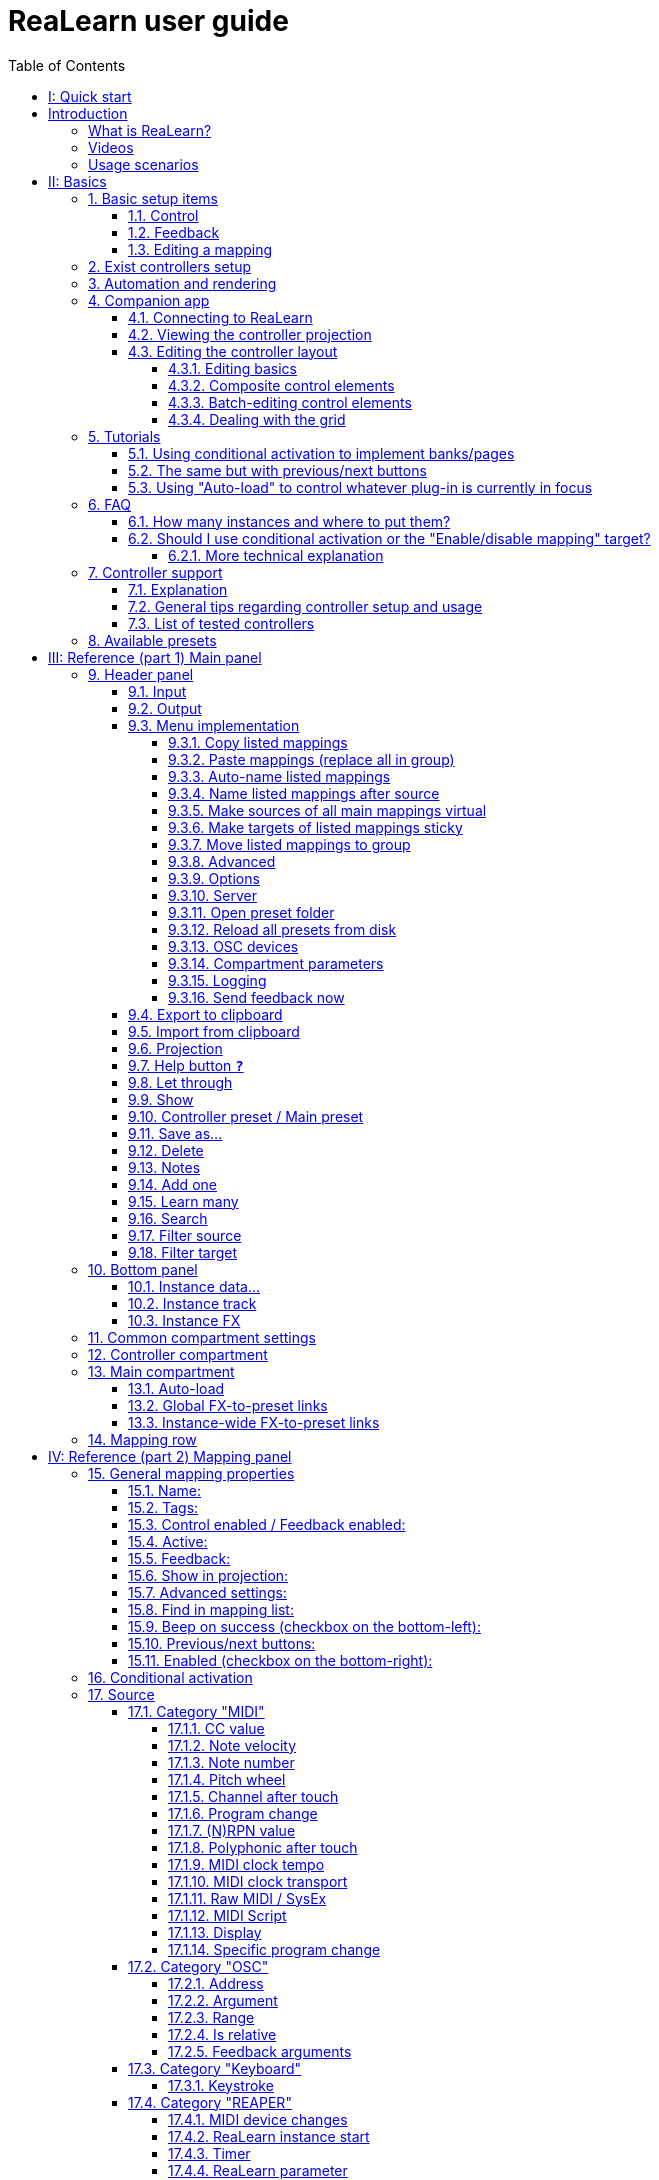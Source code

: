 [#Back-to-Top""]
= ReaLearn user guide
:toc:
:toclevels: 5
:doctype: book
:sectnums:
:partnums:
:sectnumlevels: 3
:experimental:
:tip-caption: pass:[&#128161;]
:warning-caption: pass:[&#9888;]
:note-caption: pass:[&#128204;]
:caution-caption: pass:[&#8252;]

// Reusable text snippets
:osc_host_instruction: Enter the IP address of the computer running ReaLearn. You can easily find it by pressing the "Projection" button in ReaLearn and scrolling down a bit. It's the value next to "Host" and should start with "192.168.".
:osc_port_instruction: Choose a random port number greater than 1024, preferably 7879. This number must not be in use yet by other OSC applications, not even by REAPER's native OSC!
:osc_preset_content: There are no ReaLearn controller presets for OSC layouts yet. Although technically possible in exactly the same way as with controller presets for MIDI devices, OSC layouts are very custom, so I'm not sure if it would make much sense to create presets. Time will show.

|===
|Last update of text: |`2023-02-25 (v2.14.3)`
|Last update of relevant screenshots: |`2023-02-25 (v2.14.3)`
|===

kbd:[<<Back-to-Top>>]

= Quick start


Here's a step-by-step guide to help you get started with ReaLearn and a MIDI controller:

. Start REAPER.
. If you haven't already done it, https://github.com/helgoboss/realearn#installation[install ReaLearn via ReaPack].
. Make sure your MIDI controller is enabled in _Options → Preferences… → Audio → MIDI Devices_
  * For the MIDI input device (control), tick _Enable input from this device_ and untick
 _Enable input for control messages_.
  * For the MIDI output device (feedback), tick both _Enable output to this device_ and _Do not send reset messages_.
+
NOTE:
====
The option _Do not send reset messages_ isn't available in older REAPER versions. If you don't use any external hardware synths, you can untick the global options _Reset on: Play_ and _Reset on: Stop_ instead!
====
. Make sure the MIDI device is *not* in use as a REAPER control surface (in _Options → Preferences... → Control/OSC/web_).
. Check if there's an existing controller preset for your MIDI controller (this is optional but can make things easier).
  * Extensions → ReaPack → Browse packages…
  * Type "realearn controller" in the _Filter_ field.
  * You should see a list of ReaLearn controller presets.
  * If you find your controller in the list, right-click it, choose install and press OK.
. Fire up an instance of ReaLearn
  * If you want your mappings to be specific to a particular project, create a new REAPER project or open an existing one. Right-click the track control panel and choose "Insert virtual instrument on new track…".
  * If you want your mappings to be automatically available in each of your projects, open REAPER's global monitoring FX chain (View → Monitoring FX) instead.
  * Then choose "VSTi: ReaLearn (Helgoboss)"
. Configure the ReaLearn instance
  * Select your controller's MIDI device as _Input_ and _Output_ (if you have a controller
 that supports MIDI feedback).
  * If you have downloaded a controller preset:
    - Switch to _Controller compartment_ and select the desired controller preset below.
    - This should fill the list below with so-called _controller mappings_.
    - When you are done, switch back to the _Main compartment_.
. Add and learn your first mapping
  * Add a first mapping by pressing the _Add one_ button.
    - A mapping appears that doesn't do anything yet because it just has a dummy target.
  * Press _Learn source_ and move a control element on your MIDI controller.
  * Press _Learn target_ and move e.g. the volume fader of a track.
  * Now your control element should control the track volume.

NOTE: To access this manual at any time is using the <<Help>> button on the header panel in the right corner of the Realearn VSTi main window

If you want to get the most out of your controller and learn about all of ReaLearn's cool features, please read on.

kbd:[<<Back-to-Top>>]

[colophon]
= Introduction

=== What is ReaLearn?

Probably you know already that ReaLearn is a sort of improvement over REAPER's built-in MIDI/OSC learn. But what is it
exactly? Let me put it this way:

____

ReaLearn is an instrument. It allows you to take whatever MIDI/OSC controller you have, be it a
keyboard or some fader box, plug it in and play … but instead of playing notes, you "play"
REAPER itself!

And because ReaLearn supports MIDI/OSC feedback, you can also do the reverse: Let REAPER "play" your
controller.

____

While this is still pretty vague, I think it captures the essence of ReaLearn. From a technical
viewpoint it's a VSTi plug-in, so it is an instrument, quite literally. That's one thing that sets
it immediately apart from the more conventional control surface feature in REAPER and 3rd-party
efforts such as https://forum.cockos.com/showthread.php?t=183143[CSI] or
http://www.mossgrabers.de/Software/Reaper/Reaper.html[DrivenByMoss]. The goal of the
latter-mentioned is to equip REAPER with support for specific controllers, typically
dedicated DAW controllers such as
https://upload.wikimedia.org/wikipedia/commons/thumb/e/e5/Mackie_Control_Universal.jpg/1600px-Mackie_Control_Universal.jpg[Mackie MCU]
that are tailored to control a DAW just like a hardware mixer. And I suppose they do a pretty good
job at that.

ReaLearn's approach is quite different: It gives you total control over which control element operates which REAPER
parameter and provides you with a _learn_ function that allows you build your own control mappings quickly
and intuitively without writing configuration files. All of that on a _per-instance_ basis. That's right, by default, the mappings
are saved as part of the ReaLearn instance and therefore as part of your REAPER project. No need to pollute your global
control mappings just for the needs of one project!

Nevertheless, since version 2, ReaLearn is also a great choice for setting up global mappings for usage across multiple projects. Just add ReaLearn to the monitoring FX chain of REAPER (View → Monitoring FX) and ReaLearn will be instantly available in all of your REAPER sessions without having to add it to a project first. In addition, ReaLearn provides a simple yet powerful preset system to make a set of mappings reusable in whatever project you want.

ReaLearn is designed to get the most out of general-purpose MIDI controllers, which - compared to the big
and bulky DAW consoles - usually have the advantage of being small, USB-powered, more versatile and easier on the
budget. ReaLearn doesn't impose many requirements on your controller. Thanks to features like <<conditional-activation>> and <<projection>>, it can turn even the cheapest MIDI controller into a powerhouse for controlling
your DAW. 

The usual ReaLearn workflow for a single mapping goes like this:

. Add a mapping
. Hit _Learn source_ and touch some knob on your controller.
. Hit _Learn target_ and touch some target parameter.
. Done.

If you want to learn multiple mappings in one go, this gets even easier via the _Learn many_ button which can save you a lot of clicks.

The result are mappings that you can customize as you desire, for example by setting a target value
range. All of that with MIDI/OSC feedback support, which was previously only available in the less
dynamic, more global control surface world.

*Summary:* _ReaLearn is a sort of instrument for controlling REAPER._

kbd:[<<Back-to-Top>>]

=== Videos

If you want to get a first impression of ReaLearn, a video is surely a good way.

Here's a list of official ReaLearn videos:

* https://www.youtube.com/playlist?list=PL0bFMT0iEtAgKY2BUSyjEO1I4s20lZa5G[The ReaLearn Tutorials]: A series of ReaLearn tutorials.
* https://youtu.be/dUPyqYaIkYA[Introduction to ReaLearn 2]: An in-depth introduction to ReaLearn 2, the sophisticated MIDI-learn plug-in for REAPER.

Here's a short, non-complete list of user-made videos. Please note that at the moment all of them relate to older
ReaLearn versions and therefore might be partially outdated:

* https://www.youtube.com/watch?v=WKF2LmIueY8[How To: ReaLearn and MIDI Controller for Track Sends in REAPER - Tutorial]
* https://www.youtube.com/watch?v=UrYrAxnB19I[using ReaLearn to assign MIDI controllers to (VST) plugin parameters in Cockos Reaper]

kbd:[<<Back-to-Top>>]

=== Usage scenarios

Ultimately, ReaLearn gains whatever purpose you can come up with. Because it is a VSTi plug-in and
provides many MIDI routing options, it's very flexible in how it can be used. You can "inject" it
wherever you want or need it (limitation: using it in a take FX chain is not possible yet):

* *Input FX chain for live-only use:* Put it on a track's input FX chain in order to use it only
 for incoming "live" MIDI and let it control a parameter of an effect that's on the normal FX
 chain, right below a synthesizer. It will be active only if the track is armed for recording.
 All MIDI messages that are used for parameter control will _automatically_ be filtered by default
 and won't reach the controlled instrument, which is usually exactly what you need.
* *Grid controller for song switching:* Use some grid controller like the
 https://thumbs.static-thomann.de/thumb/thumb250x220/pics/prod/339386.jpg[AKAI APC Key 25] to
 arm/disarm various tracks (effectively enabling/disabling certain sound setups) by pressing the
 grid buttons - with the LEDs of the buttons indicating which setup is currently active.
* *Combination with other MIDI FX for interesting effects:* Slap it on a track FX chain, right
 between a MIDI arpeggiator and a synthesizer to arpeggiate the cutoff parameter of that
 synthesizer.
* *Monitoring FX for project-spanning setups:* Put it on the monitoring FX chain to have some
 control mappings available globally in all projects (similar to conventional control surface
 stuff).
* *Unusual settings for experimental stuff:* Create a track volume mapping with only feedback
 turned on. Choose "&lt;FX output&gt;" as MIDI output and play the synthesizer one
 position below in the FX chain by moving the track volume slider (whatever that might be good for
 …).
* *Rotary encoders for avoiding parameter jumps:* How about a refreshingly "normal" use case? Let
 your rotary endless encoder control a track send volume without parameter jumps and restrict the
 value range to volumes below 0dB.
* *VST presets for easy reuse:* Save a bunch of commonly used mappings globally as FX presets.
* *Switching controller and main presets separately:* Maintain controller and main presets and switch
 between them as you like. Easily switch your controller without adjusting your FX presets.
* *Combination of multiple instances:* Use one ReaLearn instance to arm or disarm tracks that
 contain other ReaLearn instances to enable/disable different mapping groups. Group mappings and
 activate/deactivate them group-wise simply by instantiating multiple ReaLearn instances and
 enabling/disabling them as desired in the FX chain window.

… the possibilities are endless. It's all up to you! Use your creativity.

All of that makes ReaLearn especially well-suited for performers, people who use REAPER as a
platform for live playing. It might be less interesting to people who are satisfied with a control surface setup off the shelf. But even so, as long as you have some general-purpose MIDI controller and you want a fine-tuned mapping to DAW parameters
of all sorts, give ReaLearn a try. It might be just what you need. More so if the controller supports feedback
(e.g. motorized faders, LEDs or LCDs).

*Summary:* _ReaLearn is tailored to usage scenarios typically desired by performers._

kbd:[<<Back-to-Top>>]

[#basics]
= Basics

== Basic setup items

=== Control

After installing ReaLearn, you can fire it up just like any other VST instrument in REAPER: By
adding it to an FX chain.

. Right click in the track header area and choose "Insert virtual instrument on new track…"
. Choose "VSTi: ReaLearn (Helgoboss)"

After that you should see ReaLearn's main panel (unlike this screenshot, it wouldn't contain any
mappings yet):

.Main panel
image::images/screenshot-main-panel-annotated.svg[Main panel]

On the very top you see the _header panel_ for changing settings or doing things that affect
this complete instance of ReaLearn. Below that there's the _mapping rows panel_ which displays all
main mappings in this instance of ReaLearn. There can be very many of them. On the very bottom you see some information about the version of ReaLearn that you are
running.

It can be useful to route all keyboard input to ReaLearn, so you can enter spaces in the "Search" field:

. Right click ReaLearn FX in the FX chain.
. Enable "Send all keyboard input to plug-in".

kbd:[<<Back-to-Top>>] <= kbd:[<<basics>>]

[discrete]
=== Adding a mapping

*Let's see how to add and use our first MIDI mapping:*

. Press the "Add one" button.
* A new mapping called "1" should appear in the mapping rows panel.
* For now, it doesn't have any effect. The default target is a
 <<realearn-dummy-target>> target which basically does nothing.
. Press the "Learn source" button of that new mapping.
* Its label will change to "Stop".
. Touch some control element on your MIDI controller (knob, encoder, fader, button, key, pitch
 bend, mod wheel, …). For this example it's best to use something continuous, not a button or
 key.
* If your MIDI is set up correctly, the button label should jump back to "Learn source" and the
 touched control element should appear in the _source label_. See below if this doesn't happen.
. Press the "Learn target" button.
* Its label will change to "Stop".
. Touch the volume fader of your newly created REAPER track.
* The button label should jump back to "Learn target" and "Track: Set volume" should appear in the
 _target label_.
. Now you should be able to control the touched target with your control element.

kbd:[<<Back-to-Top>>] <= kbd:[<<basics>>]

[discrete]
[#troubleshooting]
=== Troubleshooting

[discrete]
==== ReaLearn doesn't appear in the list of plug-ins

- Make sure you look in the *VSTi* section (ReaLearn is an instrument).
- If REAPER crashes when scanning for plug-ins and the crash message shows something like `reaper_host64` or `reaper_host32`, you either have a 32/64-bit version mismatch or you have _Preferences → Plug-ins → Compatibility → VST bridging/firewalling_ set to "In separate plug-in process" or "In dedicated process per plug-in". Please see the https://github.com/helgoboss/realearn#installation[installation instructions on the
project website] for hints how to fix this.

[discrete]
==== ReaLearn doesn't learn MIDI messages

If the label remains at "Stop" at step 3, that means ReaLearn doesn't see the incoming MIDI messages. You need to have a look at your MIDI setup.

* Make sure the MIDI device is *not* installed as REAPER control surface (in _Preferences → Control/OSC/web_).
* Make sure *Enable input from this device* is checked for your controller MIDI input device in
 the REAPER preferences.
+
[NOTE]
====
_Enable input for control messages_ is totally irrelevant for ReaLearn. This is
only used for REAPER's built-in MIDI learn, which uses the so-called _control MIDI path_.

With ReaLearn, you use the same MIDI path for controlling and playing, which is one reason why it is so flexible. It provides local and global MIDI message filtering, so you still don't need to worry about messages that are intended for control but suddenly cause your synthesizer to play MIDI notes.
====
+
* Make sure your audio hardware is not stuck (playback in REAPER should work).
* Make sure the track is armed for recording and has the appropriate MIDI device input.
+
NOTE: This is necessary only if _Input_ is set to _<FX input>_, which is the default. If you capture MIDI from a specific device, the track doesn't have to be armed.
* Some controllers, especially DAW controllers, are able to work with several protocols (MCU, HUI, MIDI, …).
** For this simple test, it's probably the best to make your controller enter a specific MIDI operation mode.
** Although MCU and HUI is also just MIDI under the hood, these operation modes are more specialized and therefore need a bit of special attention. ReaLearn conveniently handles these modes when using the _Mackie Control_ controller preset.
** In any case, please consult the <<tested-controllers>> section, maybe you will find some information about your controller.

When you read this the first time, you might get the impression that this is a lot of work for
setting up one simple control mapping. It's not. Learning mappings is a matter of a few secs after
you got the hang of it. ReaLearn also provides the "Learn many" button and a bunch of REAPER actions
for one-click learning straight from a REAPER toolbar or triggered by a button on your controller.
More about that later.

At this point: Congratulations! You have successfully made your first baby steps with ReaLearn.

[discrete]
==== Some words about MIDI routing

If you think that what we saw until now is not more than what REAPER's built-in MIDI learn already
offers, I can't blame you. First, don't worry, there's more to come, this was just the beginning.
Second, there _is_ a difference. For some folks, this is an insignificant difference, for others
it's a game changer, it depends on the usage scenario. The key to understand this difference is to
understand the MIDI _routing_: In above example, _Input_ was set to `&lt;FX input&gt;`. That means
we used normal track MIDI messages to control a parameter in REAPER - let's call it _track MIDI path_.
This is different from REAPER's built-in MIDI learn, which uses the totally separate _control MIDI path_.

Using the track MIDI path means it's completely up to you to decide what MIDI messages flow into
ReaLearn. You decide that by using REAPER's powerful routing capabilities. For example, you can
simply "disable" the mapping by disarming your track, a feature that is very desirable if you use
REAPER as live instrument. Or you can preprocess incoming MIDI (although that should rarely be
necessary given ReaLearn's mapping customization possibilities).

Instead of using `&lt;FX input&gt;`, you can also pick the MIDI device of your choice directly, in which case ReaLearn will
ignore track MIDI messages and capture MIDI messages directly from the already open MIDI device.

Another thing worth to point out which is different from built-in MIDI learn is that we didn't use
the action "Track: Set volume for track 01". Benefit: ReaLearn will let you control the volume of
the track even if you move that track to another position. The track's position is irrelevant!

kbd:[<<Back-to-Top>>] <= kbd:[<<basics>>]

=== Feedback

In ReaLearn, every mapping has 2 directions: _control_ (controller to REAPER) and _feedback_ (REAPER
to controller). So far we have talked about the _control_ direction only: When you move a knob on
your controller, something will happen in REAPER. But if your controller supports it, the other
direction is possible, too!

Imagine you would use a MIDI-controllable motorized fader as control element to change the track
volume. ReaLearn is capable of making that fader move whenever your track volume in REAPER changes -
no matter if that change happens through automation or through dragging the fader with your mouse.
Motorized faders are quite fancy. Another form of feedback visualisation are rotary encoders with
LEDs that indicate the current parameter value.

How to set this up? Often it's just a matter of choosing the correct feedback device:

. Make sure *Enable output to this device* and *Do not send reset messages* is checked for your controller MIDI output device in the REAPER preferences.
+
[NOTE]
====
The option _Do not send reset messages_ isn't available in some older REAPER versions. If you don't use any external hardware synths, you can untick the global options *Reset on: Play* and *Reset on: Stop* instead!
====
. In ReaLearn's header panel, select your controller as _MIDI output_.

That should be it!

If it doesn't work and you have ruled out MIDI connection issues, here are some possible causes:

. *Your controller is not capable of feedback via MIDI messages.*
* Some controllers _do_ support feedback, but not via MIDI.
* If they support feedback via OSC, you are lucky because ReaLearn supports that, too. This is discussed
 in another section.
* If it's another protocol, you are out of luck. Reverse engineering proprietary protocols is out of
 ReaLearn's scope.
* Recommendation: Maybe you are able to find some bridge driver for your controller that is
 capable of translating generic MIDI messages to the proprietary protocol. Then it could work.
* Examples: Akai Advance keyboards, Native Instruments Kontrol keyboards
. *Your controller doesn't support feedback via generic MIDI messages but via MIDI SysEx.*
* In this case, MIDI feedback is probably still achievable because since version 2.6.0 ReaLearn also supports
 feedback via MIDI system-exclusive messages. However, it's not going to be straightforward.
 Unless you find an existing controller preset for your controller, you'll have to read the MIDI specification
 of your controller (hopefully there is one) … or you need to experiment a lot.
* Examples: Arturia MiniLab mkII (but we have a controller preset for this one!)
. *Your controller has multiple modes and currently is in the wrong one.*
* Some controllers, especially DAW controllers, are able to work with several protocols.
* Recommendation: Consult your controller's manual and take the necessary steps to put it into
 something like a "generic MIDI" mode.
* Example: Presonus Faderport
. *Your controller expects feedback via messages that are different from the control MIDI messages.*
* Usually, controllers with feedback support are kind of symmetric. Here's an example what I mean
 by that: Let's assume your motorized fader _emits_ CC 18 MIDI messages when you move it. That
 same motorized fader starts to move when it _receives_ CC 18 MIDI messages (messages of exactly
 the same type). That's what I call symmetric. E.g. it's not symmetric if it emits CC 18 but
 reacts when receiving CC 19.
* ReaLearn assumes that your controller is symmetric. If it's not, you will observe non-working
 or mixed-up feedback.
* Recommendation: Consult your controller's manual and try to find out which MIDI messages need
 to be sent to the controller to deliver feedback to the control element in question. Then,
 split your mapping into two, making the first one a control-only and the second one a
 feedback-only mapping. Adjust the source of the feedback-only mapping accordingly. In the next
 section you'll learn how to do that.
* Example: Presonus Faderport

TIP: Have a look into the section <<tested-controllers,Tested controllers>>. Maybe your controller is listed there along with some tips.

kbd:[<<Back-to-Top>>] <= kbd:[<<basics>>]

=== Editing a mapping

When you press the _Edit_ button of a mapping row, a so-called _mapping panel_ appears, which lets
you look at the corresponding mapping in detail and modify it:

.Mapping panel
image::images/screenshot-mapping-panel.png[Mapping panel]

This panel has 4 sections:

* *Mapping:* Allows to change the name and other general settings related to this mapping.
* *Source:* Allows to edit the _source_ of the mapping. In most cases, a source represents a
 particular control element on your controller (e.g. a fader).
* *Target:* Allows to edit the _target_ of the mapping and optionally some target-related
 activation conditions. A target essentially is the parameter in REAPER that should be controlled.
* *Glue:* Allows to change in detail how your source and target will be glued together. This
 defines _how_ incoming control values from the source should be
 applied to the target (and vice versa, if feedback is used). This is where it gets interesting.
 Whereas REAPER's built-in MIDI learn provides just some basic modes like Absolute or Toggle, ReaLearn
 allows you to customize many more aspects of a mapping.

By design, source, glue and target are independent concepts in ReaLearn. They can be combined
freely - although there are some combinations that don't make too much sense.

Changes in the mapping panel are applied immediately. Pressing the _OK_ button just closes the
panel.

TIP: It is possible to have up to 4 mapping panels open at the same time.

kbd:[<<Back-to-Top>>] <= kbd:[<<basics>>]

== Exist controllers setup

In order to get the most out of your controller in combination with ReaLearn, you should consider
the general hints given in the section <<tested-controllers,Tested controllers>>.

[#automation-and-rendering]
== Automation and rendering

Similarly to control surfaces, ReaLearn is primarily meant to be used for controlling targets "live". If you
want to _persist_ the resulting target value changes, you can do so by writing automation. Just as
with any other automation, it will be included when you render your project.

It _is_ possible to feed ReaLearn with track MIDI items instead of live MIDI data. This results
in a kind of _pseudo automation_. Some users call this _MIDI CC based automation_. This feature can be quite interesting and appealing to MIDI fans.

[CAUTION]
====

*Support for rendering pseudo automation is limited!*

Let's say you finally want to render your project. If you don't watch out, your pseudo automation will simply be ignored!

Pseudo automation will only be rendered if you follow some very distinct rules:

- The target must be <<fx-set-parameter-value>> (all other targets will most likely be ignored).
- The targeted FX must be on the same track as the ReaLearn instance itself.
- This only works in REAPER versions >= 6.52+dev0324.

I remember that *Online Render* used to respect all kinds of pseudo automation. However, this must have stopped working at some point (or it works only under particular circumstances or with certain settings, not sure). Anyway, now you need to follow the same rules as with offline rendering to make pseudo automation work.
====

kbd:[<<Back-to-Top>>] <= kbd:[<<basics>>]

[#companion-app]
== Companion app

This section is about the _ReaLearn Companion_ app, which is a separate software that powers ReaLearn's <<projection>> feature.

At the moment it comes as https://play.google.com/store/apps/details?id=org.helgoboss.realearn_companion[Android app]
and https://realearn.helgoboss.org/[web app]. The iOS app has not been published yet.
The source code is available https://github.com/helgoboss/realearn-companion[here at GitHub].

=== Connecting to ReaLearn

The start screen lets you connect to a specific ReaLearn instance by scanning the QR code that pops up when
pressing ReaLearn's <<header-panel,Projection button>>. It's also possible to enter the connection data manually, in
case your device doesn't have a camera or in case you are using the web app (in which QR code scanning often doesn't
work so well). If you are experiencing issues, follow the instructions given by the app and the setup guide which is
displayed when pressing the kbd:[*<<Projection>>*] button!

Please note, if all you want is to open the web app on the computer that also runs REAPER/ReaLearn, you don't need to
bother with QR codes or connection data at all. Just follow the link that is displayed in the setup guide.

ReaLearn allows many Companion apps to connect to it simultaneously, there's no artificial limit.

=== Viewing the controller projection

.example: MCU & XT Projections
|===
|image:images/projection_MCU.svg[Projection MCU,470,380] |image:images/projection_XT.svg[Projection XT,260,380]
2+|image:images/SSL_Nucleus_Mk2.svg[SSL_Nucleus_Mk2,700,350]
|===

As soon as you have connected, you should be able to see the controller projection, which consists of both the
controller layout and the current mapping of its control elements. If not, the app will give you a hint what's missing.
The control element labels will reflect the labels of your main mappings.

You can tap the screen to make the app bar disappear or reappear. There's a menu on the right side of the app bar
which let's you change various aspects of the appearance. Just give it a try! Dark mode combined with high-contrast is
especially nice on devices with OLED displays! All of these settings will be saved on your device, not in ReaLearn's
controller preset.

Another thing you can do here is applying two-finger gestures in order to zoom/pinch.

=== Editing the controller layout

Pressing the pencil button in the app bar let's you enter edit mode. As soon as you do that, the control element labels
will reflect the labels of your controller mappings and a palette will appear on the side of the screen.

==== Editing basics

You can drag the controls freely from the palette onto the scene and back. Pressing a control element opens a panel
which lets you change its appearance. The two labels mentioned there are used in the following way:

. If the control element is a composite control element (see below, e.g. push encoder), the first label represents the
mapping of the first inner control element (e.g. the encoder) and the second label represents the mapping of the
second inner control element (e.g. the button). See the _Midi Fighter Twister_ <<tested-controllers,controller preset>> for a real-world usage of this feature.
. If the control element is just a normal control element, the second label is usually empty. Except this control
element has more than one main mapping assigned: In that case the second label shows the second main mapping.

Whenever you press the save button (floppy disk) in the app bar, the layout is saved - not on your specific device
but as part of ReaLearn's controller preset! So this same layout will automatically be available to all other
connected Companion apps.

You can leave the edit mode by pressing the pencil button again. This gives you a preview of your current changes.

*Attention:* If you leave the controller projection view (e.g. by pressing the upper left arrow) or if you change your
controller preset from within ReaLearn, all non-saved controller layout changes will be lost! So it's a good idea to
save often. Once saved, there's no undo though. You can back up temporary states by copying the corresponding controller
preset files (on the computer running ReaLearn) to a temporary backup location (see _Save as…_ button documentation
in the <<header-panel,Header panel>> section).

==== Composite control elements

If you want one visual control element to contain 2 logical control elements (e.g. a push encoder = encoder + button),
just move one control element onto another one - and they will merge into a composite control element. If you want to
undo this merging, move the merged control element back on the palette - they will split up and you can drag them onto
the scene again.

==== Batch-editing control elements

Sometimes it's a bit tedious to edit each control element separately. As soon as you long-press one control element,
the Companion app will enter multi-edit mode and you can start adding/removing other control elements to/from the
selection by just tapping them. When you move one element of the selection, all others will also be moved. You can open
the control element appearance panel by long-pressing an element. All changes made in the panel will immediately be
applied to all selected elements.

You can leave multi-edit mode either by unselecting all elements or by (temporarily) leaving the edit mode.

_Known issue:_ In the web app, multi-edit mode currently doesn't work, there's a graphical glitch.

==== Dealing with the grid

You can hide the grid using the app bar menu. The grid will still have an effect though.

One way to get more fine-grained positioning is by decreasing the grid size. However, it doesn't go below a certain
minimum and changing the grid size after already having positioned lots of elements might not be the best idea.
Usually, the better way is to just expand the scene. Don't worry, your layout will always fit on the screen, no matter
how large the scene actually is in terms of grid squares!

You can enlarge the scene by slightly moving a control element out of the scene. Do so in small steps and you will
automatically have more space at your disposal. The scene will always be as big as the imaginary rectangle from the
top-left control element to the bottom-right control element!

kbd:[<<Back-to-Top>>] <= kbd:[<<basics>>] <= kbd:[<<Companion-app>>]

[#tutorials]
== Tutorials

The screenshots in this section are slightly out of date. If you feel like contributing to the project, this is an
area where you could help.

=== Using conditional activation to implement banks/pages

Users often ask if it's possible to do control surface bank-style mapping in order to switch to a completely
different set of mappings with the press of a button. Yes, it is! It's done using the _conditional activation_ feature
with the activation mode "When bank selected".

TIP: ReaLearn >= 2.11.0 provides an alternative and probably more straightforward way to implement banks: The <<realearn-enable-disable-mappings>> target.

I'll show you a minimal example but in great detail. Once you understand this example, you should be able to progress to
bigger things. So let's assume you have 2 knobs and 2 buttons on your controller and you want to map some controls
to parameters of the https://vital.audio/[Vital synth]. Here's our goal:

* *Knob K1:* Controls decay of ENV X
* *Knob K2:* Controls frequency of LFO X
* *Button B1:* Sets X to 1
* *Button B2:* Sets X to 2

kbd:[<<Back-to-Top>>] <= kbd:[<<basics>>] <= kbd:[<<tutorials>>]

[discrete]
==== Step 1: Add all desired mappings

First, it's important to understand that conditional activation does one thing only: It switches mappings on or off.
It doesn't magically change the target of a mapping or anything like that. Just on or off! Thus, the first thing you
should do is adding all the knob mappings (for example by using "Learn many"). Here's the result:

.Tutorial Step 1
image::images/tutorial-1-step-1.jpg[Step 1]

Note: As you can see, I gave the mappings friendly names, which is nice in general but really pays off once you use the
projection feature. Also note that I used my Midi Fighter Twister preset and renamed the relevant encoders to K1 and K2.

At this point, all those mappings are always active, so moving K1 will affect both ENV 1 and ENV 2 decay whereas moving
K2 will affect both LFO 1 and LFO 2 frequency! We need activation conditions to make sure that not all mappings are
active at the same time.

kbd:[<<Back-to-Top>>] <= kbd:[<<basics>>] <= kbd:[<<tutorials>>]

[discrete]
==== Step 2: Assign mappings to groups

Now we could shoot ahead and directly set the activation condition of each mapping individually. *But* usually it's
much better to activate/deactivate complete _groups_ of mappings. When you press button B1, you want to have the
"ENV 1 Decay" and "LFO 1 Freq" mappings active (= "Group 1"). When you press button B2, you want "ENV 2 Decay" and
"LFO 2 Freq" to be active instead (= "Group 2"). And this is just a minimal example. You will probably have many more
mappings in one group in the end.

Turns out, ReaLearn has something made exactly for that: Mapping groups. Using them will make your life way easier.
We will create those 2 groups and distribute our knob mappings into both groups.

. Right to "Mapping group", press "Add" and enter the name "Group 1". Repeat the same for "Group 2".
. Select mapping group `&lt;Default&gt;` again.
. Now move every mapping to its corresponding group by right-clicking the mapping row and choosing the desired group.

Here's how "Group 1" looks like after this:

.Tutorial Step 2
image::images/tutorial-1-step-2.jpg[Step 2]

Please note that until now, this is purely cosmetic. It hasn't changed in any way how the mappings work.

kbd:[<<Back-to-Top>>] <= kbd:[<<basics>>] <= kbd:[<<tutorials>>]

[discrete]
==== Step 3: Set group activation conditions

Now let's set the activation conditions. First for "Group 1":

. Select mapping group "Group 1".
. Press "Edit".
. In the "Active" dropdown, choose "When bank selected". Make sure that "Parameter" is set to "1. Parameter 1" and
"Bank" to 0.

Repeat the same for "Group 2", but set "Bank" to 1. Should look like this:

.Tutorial Step 3
image::images/tutorial-1-step-3.jpg[Step 3]

Did you see how the mappings in "Group 2" turned grey? That means they became inactive! At this point, moving the knobs
should affect ENV 1 and LFO 1 only.

kbd:[<<Back-to-Top>>] <= kbd:[<<basics>>] <= kbd:[<<tutorials>>]

[discrete]
==== Step 4: Understand "Parameter" and "Bank"

In the previous step, we have set "Parameter" to "Parameter 1". It's important to understand that we are talking about
ReaLearn's own VST parameters. Each ReaLearn instance has 200 free parameters (100 per compartment) which don't do anything by default.
One easy way to make them visible is by pressing the "UI" button at the top right of the FX window to switch to the
parameter view:

.Tutorial Step 4
image::images/tutorial-1-step-4.jpg[Step 4]

See "Parameter 1" at the top? That's the one we used in our activation condition! Hence, once we change the value of
this parameter, mappings will get activated or deactivated. You can try it! Move the parameter slider a bit to the right
and you will observe that "Group 1" turned inactive. "Group 1" will be active when the slider is on the very left.
"Group 2" will be active when the slider is pushed _slightly_ more to the right. If you push it even more to the right,
none of the mappings will be active. Enough! Press "UI" again to go back to the ReaLearn user interface.

Now that we know that the value of ReaLearn's internal "Parameter 1" is the key to activate/deactivate our mappings,
the next step should be obvious: We need to map our buttons to it!

kbd:[<<Back-to-Top>>] <= kbd:[<<basics>>] <= kbd:[<<tutorials>>]

[discrete]
==== Step 5: Map buttons to bank parameter

We are going to map the buttons to "Parameter 1". Button B1 will set its value to 0 and button B2 will set its value
to 1. Remember how we defined these two numbers in the activation conditions … they are the "Bank" numbers!

. Select mapping group `&lt;Default&gt;`.
. Map the two buttons. The easiest way is to use "Learn many", switch to the parameter view once again and move the
"Parameter 1" slider whenever ReaLearn asks you to touch the target.
** Before you continue, make sure your screen looks similar to this (take note how I've given the mappings friendly
names again): image:images/tutorial-1-step-5a.jpg[Step 5a]
. Edit the mapping for button B1 and set both Target Min/Max to 0 (this causes the button to always set the fixed
value 0).
** If you have a controller that is capable of feedback (button has LED), also set "Out-of-range behavior" to "Min".
This makes sure that the LED lights up whenever this bank is selected but switches off otherwise.
. Edit the mapping for button B2 and set both Target Min/Max to 1.
** Here's how the mapping panel for button B2 looks afterwards: image:images/tutorial-1-step-5b.jpg[Step 5b]
** If feedback is desired, set "Out-of-range behavior" as described in the previous step.

That's it, the goal is achieved! Press the buttons and move the knobs to test it.

You might wonder why ReaLearn has been designed to use this particular mechanism for activating/deactivating mappings,
in particular why it uses generic parameters to do the job. The answer is: This mechanism is insanely powerful. If you
take the time and digest this for a while, you will realize that you can do almost anything with a clever combination of
the "Mapping", "Parameter" and "Activation condition" concepts. This scenario is just one of many. Just see the next
tutorial to understand why.

kbd:[<<Back-to-Top>>] <= kbd:[<<basics>>] <= kbd:[<<tutorials>>]

=== The same but with previous/next buttons

Now let's assume you don't want 2 buttons where each button should activate one particular bank but you want
previous/next buttons to switch between the banks. Do everything as in tutorial 1 with the exception of step 5.

TIP: ReaLearn >= 2.11.0 provides an alternative and probably more straightforward way to implement cycling through banks with previous/next buttons: By combining multiple mappings with <<realearn-enable-disable-mappings>> target (for defining the banks) with one <<realearn-browse-group-mappings>> targets (for cycling).

[discrete]
==== Step 5: Map buttons to bank parameter

. As in tutorial 1.
. As in tutorial 1.
. Edit the mapping for button B2 ("Next group") and set mode to "Incremental button"
. Edit the mapping for button B1 ("Previous group"), set mode to "Incremental button" _and_ check the "Reverse" box
(because you want to go in the other direction).

The "Previous group" mapping then looks like this:

.Tutorial Step 5
image::images/tutorial-2-step-5.jpg[Step 5]

kbd:[<<Back-to-Top>>] <= kbd:[<<basics>>] <= kbd:[<<tutorials>>]

=== Using "Auto-load" to control whatever plug-in is currently in focus

This one seems to be a very popular use case: To create a dedicated set of mappings for a specific FX plug-in and load
these mappings whenever focusing that plug-in on the screen. The easiest way to do this is to use the "Auto-load"
feature.

To have a nice example, let's assume you want to build a first set of mappings for the VSTi plug-in
https://vital.audio/[Vital]. The procedure for other plug-ins is the same.

[discrete]
==== Step 1: Activate the correct controller preset

Before you start, I strongly recommend downloading a ReaLearn controller preset for your specific controller from ReaPack and activate it in the _controller compartment_. You will need to right-click the header panel and choose
_Reload all presets from disk_ to make a a newly downloaded controller preset appear in the preset list. If there's no
suitable preset for your controller available on ReaPack or in the https://github.com/helgoboss/realearn/tree/master/resources/controller-presets/unofficial[list of unofficial controller presets], build your own.

This step is completely optional, but it gives you many advantages, both in the short and long run. Please see
section <<controller-compartment,Controller compartment>> for details.

[discrete]
==== Step 2: Create mappings for your FX plug-in

In this step you will tell ReaLearn which control element on your controller should control which parameter of your FX
plug-in:

. Add Vital VSTi and a new _empty_ ReaLearn instance, both as track FX (**not as monitoring FX**), preferably
side-by-side so that you can see both.
** It's also possible to use monitoring FX but for this particular tutorial it's important to use track FX (otherwise
ReaLearn will not ask you if it should make your mappings project-independent in step 3).
. In ReaLearn, press _Learn many_.
. Move a control element on your controller, change a Vital parameter, move another control element, change another
Vital parameter … until you are finished!
. Press _Stop_.

[discrete]
==== Step 3: Save mappings as main preset and link it to the FX type

Now let's save your newly created set of mappings as preset and link the preset to the Vital VSTi plug-in:

. Make sure the _main_ compartment is shown.
. Press _Save as…_ (next to _Preset_).
** ReaLearn will ask you if it should make your mappings project-independent. Answer with _Yes_ (important).
. Enter a descriptive preset name, e.g. "Vital".
. Right-click ReaLearn's header panel → `Global FX-to-preset links` → `&lt;Add link from FX &quot;Vital.dll&quot; to...&gt;` and choose
the previously created "Vital" preset.
** The name `Vital.dll` can vary, depending on your operating system.
** If it doesn't mention _Vital_ but another VST plug-in, focus your Vital VSTi plug-in instance for a moment and
then go directly to ReaLearn and right-click the header panel.

[discrete]
==== Step 4: Activate "Auto-load"

Now you just have to set _Auto-load_ to _Based on instance FX_. Since the <<instance-fx>> is by default the currently focused FX, ReaLearn will from now on activate your "Vital" preset
whenever Vital VSTi plug-in has focus. If you want this in all projects without having to add ReaLearn to each
project manually, add a dedicated ReaLearn instance to REAPER's monitoring FX chain (REAPER → View → Monitoring FX).

kbd:[<<Back-to-Top>>] <= kbd:[<<basics>>] <= kbd:[<<tutorials>>]

== FAQ

=== How many instances and where to put them?

Since ReaLearn is a VST instrument, you can have many instances of it, not just one. A question that comes up pretty
often is how many is right and where to put them?

There's no definitive answer to that, it all depends on what you want. Here are some basic rules of thumb:

. You need at least one ReaLearn instance per controller.
. For mappings that shall be available in any existing or new project automatically, create a ReaLearn instance on the
monitoring FX chain
** If you want to use multiple controllers, simply add multiple instances to the monitoring FX chain.
. For in-project mappings which control arbitrary parameters on arbitrary tracks, you are totally free to choose where
to put ReaLearn, there shouldn't be any differences in behavior.
** Putting it on the master FX chain is a good choice if you want it out of your way and usually not be visible.
** However, in order to be reminded that I use ReaLearn, I usually add some track at the very top and put all
ReaLearn instances on its FX chain.
. Let's say you have a VST instrument that you want to activate/deactivate for live playing by arming/disarming the
corresponding track. And now you want to use ReaLearn as a kind of "Insert" effect for controlling parameters of that
VST instrument (or other track-local parameters such as the track volume), only when it's active. Then put ReaLearn
exactly on that track, somewhere _above_ your VST instrument and select MIDI input `&lt;FX input&gt;`.
** That way your VST instrument won't receive MIDI that's already processed by ReaLearn, which is cool.
** If you want ReaLearn to only receive MIDI messages that originate from live playing and ignore MIDI that
originates from track MIDI items, put it on the input FX chain of that track.

=== Should I use conditional activation or the "Enable/disable mapping" target?

ReaLearn 2.11.0 introduces an alternative to <<conditional-activation>>: The ability to tag mappings and enable/disable them via the <<realearn-enable-disable-mappings>> target. In general, one can say that conditional activation is slightly more powerful but that the enable/disable target is easier to use and enough in most common use cases.

You strictly need to use conditional activation if you ...

* ... want to activate/deactivate mappings using REAPER automation envelopes.
* ... want to sync the active/inactive state of a mapping with a <<dynamic-selector,dynamic track selector>> expression.
* ... want to activate/deactivate mappings in another ReaLearn instance.
* ... want to activate/deactivate mappings in another compartment within the same ReaLearn instance.
+
NOTE: This particular limitation of the enable/disable target might disappear in the future.

You might prefer conditional activation if you ...

* ... have a modifier use case (not a bank switching use case).
** It can be quite intuitive to think of modifiers as parameters that you define once and refer to them in the mapping (to be activated or deactivated) itself.
* ... have a modifier use case in which you want to combine multiple modifiers (e.g. activate a mapping only if the _Shift_ and _Control_ button is pressed at the same time)
** This is really much easier to achieve using conditional activation, think about it.
* ... prefer that the mapping itself defines when it should be active or not (instead of dictating it via tags).

In all other circumstances the enable/disable target should be fine.

==== More technical explanation

Conditional activation introduces a level of indirection. It allows you to look at the act of enabling/disabling mappings as _two different concerns_ by introducing an intermediate concept called a "modifier" (respectively a "bank").

In particular, it separates the following two concerns:

1. Switching a modifier on/off (respectively activating a bank)
2. Let other mappings follow the on/off state of the modifier (respectively the active bank)

You define these two concerns in different mappings:

1. "Modifier/bank-changing mappings"
2. "Modifier/bank-dependent mappings" (as activation condition)

If you use the alternative to conditional activation, <<realearn-enable-disable-mappings>>, you throw both of these concerns into one mapping!

The advantage of separating these two concerns is that you can change *1* (the modifier/bank-changing mappings, e.g. which button controls the modifier and how) without having to touch *2* (the dependent mappings)! And vice versa. That can make complex setups easier to understand and reason about!

The disadvantage is that it makes simple setups a bit harder to understand than necessary since you need at least two mappings instead of only one.

As always: Choose the right tool for the job and consider starting off with the easiest tool.

kbd:[<<Back-to-Top>>] <= kbd:[<<basics>>]

[#tested-controllers]
== Controller support

=== Explanation

ReaLearn strives to support any general-purpose MIDI/OSC controller out there. However, there are some things you should know:

. Not every controller works out of the box.
** There are controllers which might need some initial preparation in order to work optimally with ReaLearn.
** Don't fear this initial effort, it can pay off very quickly. ReaLearn is designed to get the most out of
your controller and make it work the way _you_ want it, not some company that wants to impose a certain type
of workflow on you.
** The versatility of a controller is a weakness but at the same time a strength. Taking some time to
get to know and prepare your controller can make you end up with a tool that is much better suited for
what you are trying to do than some bling-bling off-the-shelf solution.
. Some controllers don't work perfectly, especially when it comes to the _feedback_ direction.
** Among those controllers that support MIDI feedback, not all of them handle the feedback messages flawlessly.
** Depending on the nature of the particular problem, it might be possible to fix it in future ReaLearn versions.
Therefore, if you encounter a problem in this area, feel free to
https://github.com/helgoboss/realearn/issues[raise an issue].
. Some controllers might have unique features that you can only use if you bring a bit of MIDI know-how and are ready
to use advanced ReaLearn features.
** Example: A controller might offer a way to change the appearance of an LED ring, but only via system-exclusive
MIDI messages.
** First, have a look if there's a controller preset already. Maybe it supports those advanced features already.
** If not, ReaLearn offers the following features for such scenarios:
*** <<mapping-lifecycle-actions,Mapping lifecycle actions>> (e.g. for sending MIDI sys-ex data on mapping
activation)
*** <<raw-midi-source,Raw MIDI source>> (for sending MIDI sys-ex data in response to target value changes)
*** <<script-source,MIDI script source>> (same but for more complex scenarios)
*** <<midi-send-message>> target (for sending MIDI sys-ex data triggered by a source)

So even ReaLearn is made for any controller, it's still useful to have a list of specific controllers and how they work in combination with ReaLearn. This list is available link:https://github.com/helgoboss/realearn/tree/master/doc/controllers.adoc[here]

kbd:[<<Back-to-Top>>] <= kbd:[<<basics>>]

=== General tips regarding controller setup and usage

The following basic setup hints are usually valid, no matter the specific controller:

* Put your controller's buttons into momentary mode, _not_ toggle mode.
* If you are in the lucky situation of owning a controller with endless rotary encoders, by all
means, configure them to transmit relative values, not absolute ones!
** Otherwise, you can't take advantage of ReaLearn's advanced features for sources emitting
relative values, such as the "Step size" or "Speed" setting.
** Also, preventing parameter jumps can never be as effective in absolute mode as in relative mode.
* If there are issues, consult the <<troubleshooting,Troubleshooting>> section in the first part of this guide.

Consider the following general usage hints:

- If the device supports visual feedback and different LED colors, the LED color often depends on the target value and
can be manually adjusted using "Source Min/Max" in the "Glue" section of the mapping.

[IMPORTANT]
====
Make sure to watch out for dedicated controller presets on the Helgoboss ReaPack repository and https://github.com/helgoboss/realearn/tree/master/resources/controller-presets/unofficial[list of unofficial controller presets]!

Using an existing preset might save you a lot of mapping work (and possibly also layout work, if you want to use the projection feature).
====

=== List of tested controllers

The list of tested controllers is now available as link:https://github.com/helgoboss/realearn/blob/master/doc/controllers.adoc[separate document].

== Available presets

The lists of currently available controller and main presets are available here:

- link:https://github.com/helgoboss/realearn/tree/master/resources/controller-presets[Controller presets]
- link:https://github.com/helgoboss/realearn/tree/master/resources/main-presets[Main presets]

kbd:[<<Back-to-Top>>] <= kbd:[<<basics>>] <= kbd:[<<tested-controllers>>]

[#Back-to-Main-panel]
= Reference (part 1) Main panel
:imagesdir: ./images/main

So far we've covered the basics. Now let's look into everything in detail.

.details screen-shot
[%collapsible]
====
.Main panel view
image::panel-main.svg[Main panel,625,500]
====

[#header-panel]
== Header panel

The header panel provides the following user interface elements, no matter if the _main_ or
_controller_ compartment is shown:

.header section
image::panel-header.svg[Header,opts=interactive]

[#control-input]
=== Input

By default, ReaLearn captures MIDI events from _&lt;FX input&gt;_, which
 consists of all MIDI messages that flow into this ReaLearn VSTi FX instance (= track MIDI path).
 Alternatively, ReaLearn can capture events from a MIDI device directly, from an OSC device or from your computer keyboard. Be aware that MIDI will only work if _Enable input
 from this device_ is checked for the selected MIDI input device in REAPER's MIDI preferences.

[#feedback-output]
=== Output

Here you can choose if and where ReaLearn should send MIDI/OSC feedback. By
 default it's set to _<None>_ for no feedback. If you want to enable feedback, pick a MIDI or OSC
 output device here. Keep in mind that for MIDI, _Enable output to this device_ must be checked in REAPER's
 MIDI preferences. As an alternative, you can send feedback to _&lt;FX output&gt;_, which makes
 feedback MIDI events stream down to the next FX in the chain or to the track's hardware MIDI output.

[WARNING]
====
Please note that sending MIDI feedback
 to the FX output has some drawbacks. First, it doesn't participate in ReaLearn's multi-instance feedback
 orchestration. That means you might experience LEDs/faders misbehaving when using multiple instances. Second, it
 doesn't work if ReaLearn FX is suspended, e.g. in the following cases:

* ReaLearn FX is disabled.
* Project is paused and ReaLearn track is not armed.
* ReaLearn FX is on input FX chain and track is not armed.
====

kbd:[<<Back-to-Top>>] <= kbd:[<<Back-to-Main-panel>>]

[#Menu-listing-overview]
=== Menu implementation

kbd:[*Menu*] This bottom opens ReaLearn's main menu. It's also accessible via right-click on Windows and Linux and control-click
on macOS. It provides the following entries.

.dropdown menu
image::menu.svg[Menu button, 666,470]

[%collapsible]
====
.details screen-shot
image::menu-colored.svg[menu list review]
====

==== Copy listed mappings

Copies all mappings that are visible in the current mapping list to the clipboard
(respecting group, search field and filters). You can insert them by opening the context menu in the row panel.

==== Paste mappings (replace all in group)

Replaces all mappings in the current group with the mappings in the
clipboard.

==== Auto-name listed mappings

Clears the names of all listed mappings so ReaLearn's dynamic auto-naming mechanism can kick in.

==== Name listed mappings after source

Sets the names of each listed mapping to the first line of its source label.

==== Make sources of all main mappings virtual

Attempts to make the sources in the main compartment virtual by matching them with the sources in the controller compartment. This is useful if you already learned a bunch of sources in the main compartment, just to find out later that you would like to have used a controller preset.

==== Make targets of listed mappings sticky

Changes the targets of all currently listed mappings to use "sticky" object selectors by attempting to resolve the objects from non-sticky selectors. We call object selectors _sticky_ if they refer to a very particular object (e.g. a track).

* Sticky selectors: `<Master>`, `<This>`, `Particular`
* Non-sticky selectors: `<Dynamic>`, `<Focused>`, `<Selected>`, `<Instance>`, `<All selected>`, `At position`, `Named`, `All named`


==== Move listed mappings to group

Lets you move all currently listed mappings to the specified group. Perfect in combination with the textual search!

kbd:[<<Back-to-Top>>] <= kbd:[<<Back-to-Main-panel>>] <= kbd:[<<Menu-listing-overview>>]

==== Advanced

Provides access to expert features.

.details screen-shot
[%collapsible]
====
.Menu: "Advanced"
image::menu-advance.svg[Menu: Advance,800,540]
====

* *Copy listed mappings as Lua:* Like _Copy listed mappings_ but generates Lua code instead.
* *Copy listed mappings as Lua (include default values):* Generates Lua code that contains even those properties that correspond to ReaLearn's defaults.
* *Paste from Lua (replace all in group):* Like _Paste mappings (replace all in group)_ but treats the clipboard content as Lua code.
* *Dry-run Lua script from clipboard*: Executes the Lua code in the clipboard and opens the returned data structure in a text editor.
+
[NOTE]
====
The way Lua import works in ReaLearn is:

. ReaLearn executes the Lua script (from clipboard).
. ReaLearn attempts to interpret the return value as ReaLearn API object.
. ReaLearn loads the API object

If step 1 fails, ReaLearn displays an error messages that hopefully contains a line number.

If step 2 fails, ReaLearn shows a validation error message.

The command _Dry-run Lua script from clipboard_ enables you to just execute step 1 and see the "expanded" result. This can help to make sense of a possible validation error message in step 2.
====
* *Freeze clip matrix*: Don't use this, this feature is not ready yet!

kbd:[<<Back-to-Top>>] <= kbd:[<<Back-to-Main-panel>>] <= kbd:[<<Menu-listing-overview>>]

[#options]
==== Options

.details screen-shot
[%collapsible]
====
.Menu "Options"
image::menu-option.svg[Menu: Options]
====

* *Auto-correct settings:* By default, whenever you change something in ReaLearn, it tries to
figure out if your combination of settings makes sense. If not, it makes an adjustment.
This auto-correction is usually helpful. If for some reason you want to disable auto-correction, this
is your checkbox.
* *Send feedback only if track armed:* If input is set to _&lt;FX input&gt;_,
ReaLearn by default only sends feedback if the track is armed (unarming will naturally disable
control, so disabling feedback is just consequent). However, if input is set to a
MIDI or OSC device, _auto-correct settings_ will take care of unchecking this option in order to allow feedback
even when unarmed (same reasoning). You can override this behavior with this checkbox. At the moment,
it can only be unchecked if ReaLearn is on the normal FX chain. If it's on the input FX chain, unarming
naturally disables feedback because REAPER generally excludes input FX from audio/MIDI processing while a
track is unarmed (*this is subject to change in future!*).
* *Reset feedback when releasing source:* When using ReaLearn the normal way, it's usually desired that feedback is reset when the corresponding sources are not in use anymore (e.g. lights are switch off, displays are cleared, motor faders are pulled down). You can prevent this ReaLearn instance from doing this by disabling this option. This can be useful e.g. when using REAPER/ReaLearn to control a hardware device (essentially using ReaLearn the other way around, "controlling from target to source").
* *Make instance superior:* If ticked, this instance is allowed to suspend other instances which share the same
input and/or output device (hardware devices only, not FX input or output!). With this you can easily let your
controller control e.g. the currently focused FX but fall back to your usual controls when it's closed. It's intended
to be used primarily on instances that use <<auto-load>>.
+
TIP: Since ReaLearn 2.14.0, falling back to normal mappings when the FX loses focus in auto-load mode became much easier! One instance is enough. Your normal mappings will be memorized and reloaded once the FX loses focus. See <<auto-load>>.
+
** By default, ReaLearn instances are not superior, just normal. This is often okay because ReaLearn instances
are friendly fellows and like sharing controllers with each other.
** For example, if 2 instances use the same input or output device and they use different control elements, they
can peacefully coexist. And even if they share a control element for the _control direction_, they are still
fine with it. The same control element will control 2 mappings, why not!
** Things start to get hairy as soon as 2 instances want to send _feedback_ to the same control elements at the
same time. You should avoid this. You should not even do this within one ReaLearn instance. This can't work.
** Sometimes you want one instance to suspend/cover/cancel/mute another one! You can do this by making this
instance _superior_. Then, whenever this instance has at least one active mapping, all non-superior instances
with the same control and/or feedback device will be disabled for control and/or feedback.
** You can have multiple superior instances. Make sure they get along with each other :)
* *Use instance-wide FX-to-preset links only:* By default, instance-specific links are applied _in addition_ to the global links and take precedence over the global ones. This checkbox makes sure that only instance-specific links are used.
* *Stay active when project in background:* Determines if and under which conditions this ReaLearn instance should stay active when the containing project tab is not the active one. Applies to in-project ReaLearn instances only, not to monitoring FX instances!
** *Never:* Will only be active when its project tab is active.
** *Only if background project is running:* Follows REAPER's project tab settings ("Run background projects" and "Run stopped background projects").
** *Always (more or less):* Attempts to stay active no matter what. Please note that this is technically not always possible when using _<FX input>_ or _<FX output>_ when the background project is not running.

kbd:[<<Back-to-Top>>] <= kbd:[<<Back-to-Main-panel>>] <= kbd:[<<Menu-listing-overview>>]

==== Server

ReaLearn features a built-in server which allows the <<companion-app>> (and in future also the Playtime app) to connect to ReaLearn. The server runs globally, not per instance!

.details screen-shot
[%collapsible]
====
.Menu: Server, OSC, e.t.c.
image::menu-server-OSC.svg[Menu: Server & OSC]
====

* *Enable and start!:* This starts the server and makes sure it will automatically be started next time you use ReaLearn.
* *Disable and stop!:* This stops the server and makes sure it will not be started next time you use ReaLearn.
* *Add firewall rule:* Attempts to add a firewall rule for making the server accessible from other devices or
displays instructions how to do it.
* *Change session ID...:* able to change unicum session number (property discribing at the <<bottom-panel>>)

==== Open preset folder

Opens the ReaLearn preset folder in a file manager.

==== Reload all presets from disk

If you made direct changes to preset files or have downloaded presets via ReaPack, you should press this to reflect these changes in the preset lists of all open ReaLearn instances (reloads all preset files).

[NOTE]
====
This *will not* yet apply an adjusted preset, it will just reload the list. If you want to apply a preset that has been changed on disk, you need to select it in the preset dropdown once again!
====

kbd:[<<Back-to-Top>>] <= kbd:[<<Back-to-Main-panel>>] <= kbd:[<<Menu-listing-overview>>]

[#osc-devices]
==== OSC devices

Allows one to display and modify the list of (globally) configured OSC devices.

* *<New>:* Opens a window for adding a new OSC devices.
** *Name:* A descriptive name of the device, e.g. "TouchOSC on my Android phone".
** *Local port:* Required for control. The UDP port on which ReaLearn should listen for OSC control messages.
*** *Important:* This port must be reserved exclusively for ReaLearn. If you already use this port
in another application (e.g. in REAPER's own OSC control surface) it won't work and ReaLearn will bless
you with an "unable to connect" message in the "Input" dropdown.
** *Device host:* Required for feedback only. It's the IP address of the OSC device to which ReaLearn
should send feedback messages. This address is usually displayed on your OSC device (e.g. as "Local IP address"). When targeting an OSC software that runs on the same computer as REAPER and
ReaLearn, enter the special IP address `127.0.0.1` ("localhost").
+
[TIP]
====
When you configure your OSC device, you must provide a _host_ as well. There you should enter the IP address of the computer which runs REAPER and ReaLearn.

You can easily find it by pressing the <<Projection>> button in ReaLearn and scrolling down a bit. It's the value next to *Host* and should start with `192.168.`.
====
** *Device port:* Required for feedback only. The UDP port on which the OSC device listens for OSC feedback
messages.
** All OSC device configurations will be saved in the REAPER resource directory
(REAPER → Actions → Show action list… → Show REAPER resource path in explorer/finder) in the JSON file
`Helgoboss/ReaLearn/osc.json`.
* *_Some device_*
** *Edit:* Lets you edit an existing device (see _&lt;New&gt;_).
** *Remove:* Removes the device. This is a global action. As a consequence, all existing ReaLearn instances
which use this device will point to a device that doesn't exist anymore.
** *Enabled for control:* If you disable this, ReaLearn will stop listening to this device. This can save
resources, so you should do this with each device that is not in use (as an alternative for removing it
forever).
** *Enabled for feedback:* If you disable this, ReaLearn won't connect to this device.
** *Can deal with bundles:* By default, ReaLearn aggregates multiple OSC messages into so-called OSC bundles.
Some devices (e.g. from Behringer) can't deal with OSC bundles. Untick the checkbox in this case and ReaLearn
will send single OSC messages.

kbd:[<<Back-to-Top>>] <= kbd:[<<Back-to-Main-panel>>] <= kbd:[<<Menu-listing-overview>>]

[#compartment-parameters]
==== Compartment parameters

.Compartment parameter screen-shots
|===
|image:menu-parameter.svg[Menu: Parameter edition] |image:menu-compartment parameter.svg[Menu: Compartment parameter, 580,350]
|===

This shows all parameters of the current compartment (you know, the ones that can be used for conditional activation and _<Dynamic>_ selector expressions) and makes it possible to customize them. This is practical because it's completely up to you how to put these parameters to use.

Perfect for preset authors: Parameter settings are saved together with the compartment preset. Parameter values will be reset whenever you load a preset (just the ones in that compartment).

* *Param _x_ Name:* Changes the name of this parameter.
* *Value count:* By default, ReaLearn parameter values are continuous in nature: They are arbitrary decimal numbers between 0.0 and 1.0. Although that's very flexible, it's often easier to work with a discrete value range. Entering a value count turns the parameter into a discrete parameter with the given number of integer values. For example, a value count of 10 means that the parameter can represent exactly 10 values (0 to 9).

.Check UI Parameter list
[%collapsible]
====
.UI Parameter list
image::panel-main parameter.svg[UI Parameter,450,800,role=right]
====

[CAUTION]
====
*Choose the value count wisely and think twice before changing it to a different value at a later point in time!*

Reason: You probably want to refer to values of this parameter in certain parts of ReaLearn, e.g. in <<target-min-max>>. If you do that and later change the value count, these value references will not be valid anymore. They will point to other integers than you intended to. So if you are not sure, better pick a large value count and stick to it!
====

kbd:[<<Back-to-Top>>] <= kbd:[<<Back-to-Main-panel>>] <= kbd:[<<Menu-listing-overview>>]

[#logging]
==== Logging

.details screen-shot
[%collapsible]
====
.Menu "Logging"
image::menu-logging.svg[Menu: Logging, 800, 500]
====

* **Log debug info:** Logs some information about ReaLearn's internal state. Can be interesting for
investigating bugs or understanding how this plug-in works.
* ** Log real control messages:** When enabled, all incoming MIDI messages, OSC messages or key pressed will be logged to the console. Each log entry contains the following information:
** Timestamp in seconds
** ReaLearn instance ID (a randomly assigned ID that uniquely identifies a particular instance, will change after
restart)
** Message purpose
*** *Real control:* A message used for controlling targets.
*** *Real learn:* A message used for learning a source.
** Actual message (MIDI messages will be shown as hexadecimal byte sequence, short MIDI messages also as
decimal byte sequence and decoded)
** Match result
*** *unmatched:* The message didn't match any mappings.
*** *matched:* The message matched at least one of the mappings.
*** *consumed:* Only for short MIDI messages. This short message is part of a (N)RPN or 14-bit CC message and
there's at least one active mapping that has a (N)RPN or 14-bit CC source. That means it will not be
processed. The complete (N)RPN or 14-bit CC message will be.
* **Log virtual control messages:** When enabled, all triggered virtual control elements and their values will be logged (see <<controller-compartment>>).
* **Log target control:** When enabled, all target invocations (parameter changes etc.) will be logged.
* **Log virtual feedback messages:** When enabled, all feedback events to virtual control elements will be logged (see <<controller-compartment>>).
* **Log real feedback messages:** When enabled, all outgoing MIDI or OSC messages will be logged to the console. The log entries look similar to the ones described above, with the following notable differences.
** Message purpose
*** *Feedback output:* A message sent to your controller as response to target value changes.
*** *Lifecycle output:* A message sent to your controller as response to mapping activation/deactivation
(see <<mapping-lifecycle-actions,Mapping lifecycle actions>>).
*** *Target output:* A message sent because of either the <<midi-send-message,MIDI: Send message>> or
<<osc-send-message,OSC: Send message>> target.

==== Send feedback now

Usually ReaLearn sends feedback whenever something changed to keep the LEDs
or motorized faders of your controller in sync with REAPER at all times. There might be situations
where it doesn't work though. In this case you can send feedback manually using this button.

kbd:[<<Back-to-Top>>] <= kbd:[<<Back-to-Main-panel>>] <= kbd:[<<Menu-listing-overview>>]

=== Export to clipboard

kbd:[*Export to clipboard*] Pressing the button allows you to copy ReaLearn's settings to the clipboard so you can import them in another instance or edit them in a text editor.

.details screen-shot
[%collapsible]
====
.Menu: Export to clipboard
image::button-export to clipboard.svg[Menu: Export to clipboard,800,600]
====

* *Export session as JSON:* Copies a _complete_ dump of ReaLearn's current settings (including all mappings, even controller mappings) to the clipboard. The dump's data format is
 https://www.json.org/json-en.html[JSON], a wide-spread data exchange format. It's a text format,
 so if you are familiar with the search & replace feature of your favorite text editor, this is one way to do batch editing. However, recent versions of ReaLearn provide a much better way of doing that: _ReaLearn Script_. Read about the other export options for learning more about it.
+
[TIP]
====
You can also use the export for some very basic A/B testing:

1. Choose _Export session as JSON_
2. Change some settings and test them
3. Restore the old settings by pressing _Import from clipboard_.
====
+
[TIP]
====
For the programmers and script junkies out there: It's perfectly possible to program ReaLearn from outside by passing it a snippet of JSON via https://www.reaper.fm/sdk/reascript/reascripthelp.html#TrackFX_SetNamedConfigParm[`TrackFX_SetNamedConfigParm()`]. Parameter name is `set-state`. This mechanism is implemented on ReaLearn side using https://www.reaper.fm/sdk/vst/vst_ext.php[REAPER's named parameter mechanism] (search for `named_parameter_name`).
====
* *Export main/controller compartment as JSON:* Copies a dump of the currently visible compartment to the clipboard. It contains about the same data that a compartment preset would contain.
* *Export main/controller compartment as Lua:* Copies a dump of the currently visible compartment to the clipboard as Lua code (ReaLearn Script). This form of Lua export skips properties that correspond to ReaLearn's default values, resulting in a minimal result. Perfect for pasting in a forum or programming ReaLearn with focus on only those properties that matter to you.
* *Export main/controller compartment as Lua (include default values):*  This Lua export includes even those properties that correspond to ReaLearn's default values, resulting in more text. This gives you the perfect starting point if you want to extensively modify the current compartment (using the Lua programming language) or build a compartment from scratch, using even properties that you haven't touched yet in the user interface!

=== Import from clipboard

kbd:[*Import from clipboard*] Pressing the button does the opposite: It restores whatever ReaLearn dump is currently in the clipboard.

.details screen-shot
[%collapsible]
====
.Menu: Import from clipboard & blank error
image::button-import from clipboard.svg[Import from clipboard & blank error]
====

kbd:[<<Back-to-Top>>] <= kbd:[<<Back-to-Main-panel>>]

[#projection]
=== Projection

kbd:[*Projection*] This is a quite unique feature that allows you to project a schematic representation
 of your currently active controller to a mobile device (e.g. a tablet computer). You can put this device close
 to your controller in order to see immediately which control element is mapped to which parameter.
 This is an attempt to solve an inherent problem with generic controllers: That it's easy to forget which control
 element is mapped to which target parameter. If you want to use this feature, just click this button
 and you will see detailed instructions on how to set this up. In order to use this feature, you need the
 _ReaLearn Companion_ app, which has a <<companion-app,dedicated section>> in this user guide.

kbd:[<<Back-to-Top>>] <= kbd:[<<Back-to-Main-panel>>]

[#Help]
=== Help button kbd:[*?*]

Provides helpful links to the user guide and other stuff.

.Help button
image::button-help.svg[Help button]

kbd:[<<Back-to-Top>>] <= kbd:[<<Back-to-Main-panel>>]

=== Let through

.details screen-shot
[%collapsible]
====
.Header section
image::panel-header.svg[Header section]
====

ReaLearn by default "eats" incoming MIDI events for which there's at least one active mapping with that source. In other words, it doesn't forward MIDI events which are used to control a target parameter. However, unmatched MIDI events are forwarded!

You can change this using these checkboxes. E.g. you can tick *Matched events* if you want to forward even matched events. The exact behavior differs depending on what you choose as <<control-input>>:

* If input is set to <FX input>
** MIDI events arrive from ReaLearn's FX input. If they get forwarded, they get forwarded to the FX output, usually to the plug-in which is located right below ReaLearn FX. The default setting often makes much sense here, especially if you put ReaLearn right above another instrument plug-in.
* If input is set to a MIDI hardware device
** MIDI events arrive directly from the MIDI hardware device. If they get forwarded, they get forwarded to REAPER's tracks as they would usually do without ReaLearn. If they don't get forwarded, it means they get filtered and will never make it to the tracks. ReaLearn completely eats them, globally! That means, ReaLearn can act as global MIDI filter.
** Please note, with input set to a real MIDI device, MIDI events coming from _FX input_ are _always_ forwarded to the FX output.
** Also, MIDI events captured from a real MIDI device input are *never* forwarded to ReaLearn's FX output.
+
TIP: This global MIDI filter feature is only available in REAPER v6.36+.
* If input is set to a OSC device
** You won't see the checkboxes because they don't make sense for OSC.
* If input is set to computer keyboard
** You can control whether key presses are forwarded to REAPER or not.
** For example, unticking both checkboxes makes sure that only keyboard hotkeys defined in ReaLearn have an effect. This can be interesting for live scenarios in which you temporarily want to lower the risk of pressing the wrong key and messing up the performance. Just unlock the keys you absolutely need.

kbd:[<<Back-to-Top>>] <= kbd:[<<Back-to-Main-panel>>]

=== Show

.Compartment switches
image::compartment switches.svg[Compartment switches]

This lets you choose which mapping compartment is displayed. A compartment is basically a list of mappings
 that can be saved as independent preset. Initially, ReaLearn shows the so-called "Main compartment" which contains
 the so-called "Main mappings" - the bread and butter of ReaLearn. However, there's another interesting compartment,
 the "Controller compartment". In a nutshell, this compartment lets you define which hardware controllers you have at
 your disposal and which control elements they have. Learn more about that feature in section
 <<controller-compartment,Controller compartment>>.

=== Controller preset / Main preset

.controller compartment
image::common controller compartment.svg[controller compartment]

.main compartment
image::common main compartment.svg[main compartment]

This is the list of available presets for that compartment. By default, it's set
 to "&lt;None&gt;", which means that no particular preset is active. If you select a preset in this list, its
 corresponding mappings will be loaded and immediately get active. In the _controller_ compartment, this list
 will essentially represent the list of available hardware controller presets. A few are shipped with ReaLearn itself
 (separately downloadable via ReaPack) but you can also define your own ones and add them to this list!

* kbd:[*Save*] If you made changes to a preset, you can save them by pressing this button. This works for built-in presets
 as well but I would strongly recommend against changing them directly. Better use _Save as…_ and choose a custom
 name.

=== Save as…

kbd:[*Save as...*] This allows you to save all currently visible mappings as a new preset. Please choose a descriptive
 name.

** Saving your mappings as a preset is optional. All controller mappings are saved together
 with your current ReaLearn instance anyway, no worries. But as soon as you want to reuse these
 mappings in other ReaLearn instances, it makes of course sense to save them as a preset!
** All of your presets end up in the REAPER resource directory
 (REAPER → Actions → Show action list… → Show REAPER resource path in explorer/finder) at
 `Data/helgoboss/realearn/presets`. They are JSON files and very similar to what you get when you press
 _Export to clipboard_.
** Those files are usually in the root of that `presets` directory but can also reside in sub directories (one level only, sub/sub directories are not supported). Please note that the sub directory name becomes a part of the preset ID, so better don't move existing presets around if you want preset references of existing ReaLearn instances to stay intact.
** JSON files can also contain custom data sections. For example, the ReaLearn
 Companion app adds a custom data section to controller presets in order to memorize the positions and shapes of all control elements.
** When pressing this button, ReaLearn might detect that your current mappings are referring to specific tracks and
 FX instances _within the current project_. This would somehow defeat the purpose of presets because what good
 are presets that are usable only within one project? That's why ReaLearn also offers you to automatically
 convert such mappings to project-independent mappings by applying the following transformations:
*** FX targets are changed to refer to _current instance FX_* instead of a particular one. Their track is set to
 *&lt;This&gt;* because it doesn't matter anyway.
*** Track targets are changed to refer to a track via its position instead of its ID.
** If this is not what you want, you can choose to say no and make modifications yourself.

.other common buttons
image::filter search buttons.svg[other common buttons]

kbd:[<<Back-to-Top>>] <= kbd:[<<Back-to-Main-panel>>]

=== Delete

kbd:[*Delete*] This permanently deletes the currently chosen preset. You can also delete built-in presets.
 However, if you use ReaPack for installation, it should restore them on next sync.

=== Notes

kbd:[*Notes*] Allows you to save custom notes/comments for the current compartment. These notes are also included in compartment presets.

=== Add one

kbd:[*Add one*] Adds a new mapping at the end of the current mapping list.

=== Learn many

kbd:[*Learn many*] Allows you to add and learn many new mappings in a convenient batch mode. Click this button and follow
 the on-screen instructions. Click _Stop_ when you are finished with your bulk learning strike.

[#search]
=== Search

Enter some text here in order to display just mappings whose name matches the text. The search expression
 also supports wildcards `*` and `?` for doing more blurry searches.

=== Filter source

kbd:[*Filter source*] If you work with many mappings and you have problems memorizing them, you
 will love this feature. When you press this button, ReaLearn will start listening to incoming MIDI/OSC
 events and temporarily disable all target control. You can play around freely on your controller
 without having to worry about messing up target parameters. Whenever ReaLearn detects a valid
 source, it will filter the mapping list by showing only mappings which have that source. This is a
 great way to find out what a specific knob/fader/button etc. is mapped to. Please note that the
 list can end up empty (if no mapping has that source). As soon as you press _Stop_, the current
 filter setting will get locked. This in turn is useful for temporarily focusing on mappings with a
 particular source. When you are done and you want to see all mappings again, press the *X*
 button to the right. _Tip:_ Before you freak out thinking that ReaLearn doesn't work anymore
 because it won't let you control targets, have a quick look at this button. ReaLearn might still
 be in "filter source" mode. Then just calm down and press _Stop_. It's easy to forget.

=== Filter target

kbd:[*Filter target*] If you want to find out what mappings exist for a particular target,
 press this button and touch something in REAPER. As soon as you have touched a valid target, the
 list will show all mappings with that target. Unlike _Filter source_, ReaLearn will
 automatically stop learning as soon as a target was touched. Press the *X* button to remove the
 filter and show all mappings again.

kbd:[<<Back-to-Top>>] <= kbd:[<<Back-to-Main-panel>>]

[#bottom-panel]
== Bottom panel

.Bottom panel
image::panel-bottom.svg[Bottom panel]

At the bottom you can see:

- The current scroll position.
- The session ID of this this ReaLearn instance.
- Tags assigned to this ReaLearn instance.
- Information about the current instance track and instance FX.
- Information whether control and/or feedback is currently inactive instance-wide.
- Information about what version of ReaLearn you have.

=== Instance data...

kbd:[*Instance data...*] Press this button to change various key-value data of this ReaLearn instance as a whole.

.instance data editon view
image::button-instance data.svg[instance data]

* *Session ID…:* This lets you customize the ID used to address this particular ReaLearn
instance when using the <<projection>> feature.
** By default, the session ID is a random cryptic string
which ensures that every instance is uniquely addressable. The result is that scanning the QR code
of this ReaLearn instance will let your mobile device connect for sure with this unique
instance, not with another one - remember, you can use many instances of ReaLearn in parallel. This
is usually what you want.
** But a side effect is that with every new ReaLearn instance that you create,
you first have to point your mobile device to it in order to see its
<<projection>> (by scanning the QR code). Let's assume you have in many of your projects exactly one ReaLearn instance
that lets your favorite MIDI controller control track volumes. By customizing the session ID, you basically can tell
your mobile device that it should always show the <<projection>> of this very ReaLearn instance -
no matter in which REAPER project you are and even if they control the volumes of totally
different tracks.
** You can achieve this by setting the session ID of each volume-controlling ReaLearn instance
to exactly the same value, in each project. Ideally it's a descriptive name without spaces, such as "track-volumes".
You have to do the pairing only once et voilà, you have a dedicated device for monitoring your volume control
ReaLearn instances in each project.
+
[CAUTION]
====
Make sure to not have more than one ReaLearn instance with the same session
ID active at the same time because then it's not clear to which your mobile device will connect!
====
** *At the moment, the session ID is part of the ReaLearn preset!* That means, opening a preset, copying/cutting
a ReaLearn FX, importing from clipboard - all of that will overwrite the session ID. This might change in
future in favor of a more nuanced approach!
* *Tags:* Lets you assign tags to this instance (a comma-separated list). They are important if you want to dynamically enable or disable instances using the <<realearn-enable-disable-instances>> target.

kbd:[<<Back-to-Top>>] <= kbd:[<<Back-to-Main-panel>>]

[#instance-track]
=== Instance track

The second line of the bottom panel shows the current track chosen as **Instance track** for this instance of ReaLearn. This can be something like "Track 3" or "The currently selected track". Mappings in this ReaLearn instance can refer to this track by choosing the track selector <<instance-selector>>.

The instance track can be changed via target <<track-target>>.

[#instance-fx]
=== Instance FX

The second line of the bottom panel also shows the current FX chosen as **Instance FX** for this instance of ReaLearn. This can be something like "FX 5 on track 3" or "The currently focused track". Mappings in this ReaLearn instance can refer to this FX by choosing the FX selector <<instance-selector>>.

The instance FX can be changed via target <<fx-target>>.

== Common compartment settings

The header panel shows the following user interface elements, no matter if you are in the controller or main
compartment: 

.Mapping Group: edit section
image::button-mapping group edit.svg[Mapping Group: edit section]

* *Mapping group:* Mapping groups are part of the currently shown compartment and enable you to divide the list of
mappings into multiple groups.
** Groups can be useful …
*** To apply an activation condition to multiple mappings at once.
*** To enable/disable control/feedback for multiple mappings at once.
*** To keep track of mappings if there are many of them.
** This dropdown contains the following options:
*** *&lt;All&gt;:* Displays all mappings in the compartment, no matter to which group they belong. In this view,
 you will see the name of the group on the right side of a mapping row.
*** *&lt;Default&gt;:* Displays mappings that belong to the _default_ group. This is where mappings
 end up if you don't care about grouping. This is a special group that can't be removed.
*** *_Custom group_:* Displays all mappings in your custom group.
** You can move existing mappings between groups by opening the context menu (accessible via right-click on Windows
 and Linux, control-click on macOS) of the corresponding mapping row and choosing "Move to group".
** Groups are saved as part of the project, VST plug-in preset and compartment preset.
* kbd:[*Add*] Allows you to add a group and give it a specific name.
* kbd:[*Remove*] Removes the currently displayed group. It will ask you if you want to remove all the mappings in that
 group as well. Alternatively they will automatically be moved to the default group.
* kbd:[*Edit*] Opens the group panel. This allows you to change the group name and change things that affect all mappings in this groups: Assigning tags, enabling/disabling control and/or feedback, setting an activation condition. The activation condition that you provide here is combined with the one that you provide in the mapping. Only if both, the group activation conditions and
 the mapping activation condition are satisfied, the corresponding mapping will be active. Read more about
 <<conditional-activation,conditional activation>> below in the section about the <<mapping-panel,Mapping panel>>.

.Group panel
image::mapping group editor.svg[Group panel]

Since ReaLearn 2.10.0, mappings are processed from top to button, exactly in the order in which they are defined
within the corresponding compartment. This matters if you want to map multiple targets to one button and
the order of execution matters.

*Important:* There's an exception. ReaLearn's processing of its own VST parameters is always deferred.

- That means changing a ReaLearn parameter in one mapping and relying on it in the next
 one (in terms of conditional activation or in a `&lt;Dynamic&gt;` expression), will not work!
- You can work around that by delaying execution of the next mapping via <<for-buttons-control-only,fire mode>> but
 that's a dirty hack. ReaLearn's parameters are not supposed to be used that way!
- Imagine a railway: ReaLearn's targets can be considered as trains. Triggering a target means moving the train forward.
 ReaLearn's parameters can be considered as railway switches. Changing a parameter means setting a course.
 The course needs to be set in advance, at least one step before! Not at the same time as moving the train over the
 switch.

kbd:[<<Back-to-Top>>] <= kbd:[<<Back-to-Main-panel>>]

[#controller-compartment]
== Controller compartment

By default, ReaLearn shows the list of main mappings. If you switch to the _controller_ compartment, you will see the
list of controller mappings instead. Each controller mapping represents a control
element on your hardware controller, e.g. a button or fader. This view lets you describe your controller by - well -
by adding mappings. Almost everything in ReaLearn is a mapping :)

.Controller preset list
|===
|image:controller preset list.svg[Controller preset list] |image:controller compartment.svg[Controller compartment list,580,500]
|===

Defining your own controllers can have a bunch of benefits:

* You can use the awesome <<projection>> feature
 to project your controller mapping to a smartphone or tablet (link:https://www.youtube.com/watch?v=omuYBznEShk&feature=youtu.be[watch video]).
* You can use controller presets made by other users and thereby save precious setup time. Or you can contribute them
 yourself!
* You can make your main mappings independent of the actual controller that you use. This is done using so-called
 _virtual_ sources and targets.
* It allows you to give your knobs, buttons etc. descriptive and friendly names instead of just e.g. "CC 15".
* You don't need to learn your control elements again and again. Although the process of learning an element is easy
 in ReaLearn, it can take some time in case the source character is not guessed correctly
 (e.g. absolute range element or relative encoder). Just do it once and be done with it!

If you want to make ReaLearn "learn" about your nice controller device, all you need to do is to create a suitable
controller mapping for each of its control elements.

Let's first look at the "slow" way to do this - adding and editing each controller mapping one by one:

[%collapsible]
====
. Press the kbd:[*Add one*] button.
. Learn the source by pressing the "Learn source" button and touching the control element.
. Press the kbd:[*Edit*] button.
. Enter a descriptive name for the control element.
** _Hint:_ This name will appear in many places so you want it to be short, clear and unique!
. Assign a unique virtual target.
** At this point we don't want to assign a _concrete_ target yet. The point of controller presets is
 to make them as reusable as possible, that's why we choose a so-called _virtual_ target.
** In the _Category_ dropdown, choose _Virtual_.
** As _Type_, choose _Button_ if your control element is a sort of button (something which you can press)
 and _Multi_ in all other cases.
** Use for each control element a unique combination of _Type_ and _ID_, starting with number _1_ and counting.
*** Example: It's okay and desired to have one control element mapped to "Multi 1" and one to "Button 1".
** Just imagine the "8 generic knobs + 8 generic buttons" layout which is typical for lots of popular controllers.
 You can easily model that by assigning 8 multis and 8 buttons.
** Maybe you have realized that the _Glue_ section is available for controller mappings as well! That opens up all
 kinds of possibilities. You could for example restrict the target range for a certain control element. Or make
 an encoder generally slower or faster. Or you could simulate a rotary encoder by making two buttons on your
 controller act as -/+ buttons emitting relative values. This is possible by mapping them to the same "Multi" in
 "Incremental button" mode.

Before you go ahead and do that for each control element, you might want to check out what this is good for: Navigate
back to the _main_ compartment, learn the source of some main mapping and touch the control element that you
have just mapped: Take note how ReaLearn will assign a _virtual_ source this time, not a MIDI source! It will also
display the name of the control element as source label. Now, let's say at some point you swap your controller device
with another one that has a similar layout, all you need to do is switch the controller preset and you are golden! You
have decoupled your main mappings from the actual controller. Plus, as soon as you have saved your controller mappings
as a preset, you can take full advantage of the <<projection>> feature.
====

All of this might be a bit of an effort but it's well worth it! Plus, there's a way to do this _a lot_ faster by
using _batch learning_:

. Press the kbd:[*Learn many*] button.
. Choose whether you want to learn all the "Multis" on your controller or all the "Buttons".
. Simply touch all control elements in the desired order.
** ReaLearn will take care of automatically incrementing the virtual control element numbers.
. Press kbd:[*Stop*].
. Done!
** At this point it's recommended to recheck the learned mappings.
** ReaLearn's source character detection for MIDI CCs is naturally just a guess, so it can be wrong. If so,
 just adjust the character in the corresponding mapping panel.

You can share your preset with other users by sending them to link:mailto:&#105;&#110;&#102;&#x6f;&#x40;&#104;&#101;&#108;&#103;&#x6f;&#98;&#111;&#115;&#x73;&#46;&#111;&#x72;&#103;[&#105;&#110;&#102;&#x6f;&#x40;&#104;&#101;&#108;&#103;&#x6f;&#98;&#111;&#115;&#x73;&#46;&#111;&#x72;&#103;]. I will add it to https://github.com/helgoboss/realearn/tree/master/resources/controller-presets[this
list].

kbd:[<<Back-to-Top>>] <= kbd:[<<Back-to-Main-panel>>]

== Main compartment

.compartment switshes
image::compartment switches.svg[compartment switshes]

The header panel for main mappings consists of a few more user interface elements:


[#auto-load]
=== Auto-load

.Auto-load dropdown list
image::button-auto-load.svg[Auto-load]

kbd:[*Auto-load*] If you switch this to _Based on instance FX_, ReaLearn will start to observe the <<instance-fx>> of this ReaLearn instance. By default, the instance FX is set to `<Focused>`, which means, it will reflect whatever FX is currently focused. Whenever the instance FX changes, it will check if you have linked a compartment preset
 to it and will automatically load it. Whenever the instance FX switches to an unlinked FX or the FX loses focus, ReaLearn falls back to the mapping list defined before activating auto-load. Of course this makes sense only if you actually have linked some
 presets. Read on!
By the kbd:[*Menu*] button or header context menu (accessible via right-click on Windows and Linux, control-click on macOS) for the main compartment are chose contains the missing piece of the puzzle:

kbd:[<<Back-to-Top>>] <= kbd:[<<Back-to-Main-panel>>]

[#global-fx-to-preset-links]
=== Global FX-to-preset links

Manage a global list of links from plug-ins to ReaLearn main compartment presets.

.details screen-shot
[%collapsible]
====
.Menu: Global FX-to-preset links
image::menu-global FX-to-preset link.svg[Global FX-to-preset links,780,550]
====

* *Add link from last focused FX to preset:* This lets you link whatever FX window was focused before focusing
 ReaLearn, to an arbitrary main compartment preset. Needless to say, this only works if an FX has been focused
 before.
** All links will be saved _globally_, not just within this project!
** Location: REAPER resource directory (REAPER → Actions → Show action list… → Show REAPER resource path in
 explorer/finder) at `Data/helgoboss/realearn/auto-load-configs/fx.json`.
* *_Arbitrary FX ID:_* If you have added a link already, you will see them here in a list. What you see, is the
 so-called _FX ID_, which by default simply corresponds to the plug-in's original name (e.g. `VSTi: ReaSynth (Cockos)`).
** *&lt;Edit FX ID…&gt;:* With this, you can edit the FX ID manually.
*** _All fields_:  All the fields below support wildcards. E.g. instead on relying on the original plug-in name you could match plug-ins with similar file names (e.g. VST2
and VST3 at once): You can use `\*` for matching zero or arbitrary many characters and `?` for matching
exactly one arbitrary character. E.g. `Pianoteq 7 STAGE.*` would match both `Pianoteq 7 STAGE.dll` (VST2)
and `Pianoteq 7 STAGE.vst3` (VST3).
*** *FX name:* Allows you to adjust the (original) plug-in name that triggers the preset change.
*** *FX file name:* Allows you to adjust the plug-in file name that triggers the preset change.
*** *FX preset name:* Maybe the FX name or file name is not enough for you to decide which preset you want to load.
 Good news: You can add a preset name as additional criteria! E.g. if you have use a sampler, you can load
 different ReaLearn presets depending on which sample library is loaded into your sampler. Just add two
 links with the same FX file name (e.g. `Kontakt 5.dll`) but different preset names. You can also use
 wildcards here!
** *&lt;Remove link&gt;:* (Globally) this FX-to-preset link.
** *_Arbitrary main preset:_* The checkbox tells you to which main preset the FX ID is linked. You can change
 the linked preset by clicking another one.

kbd:[<<Back-to-Top>>] <= kbd:[<<Back-to-Main-panel>>] <= kbd:[<<Menu-listing-overview>>]

=== Instance-wide FX-to-preset links

This is like <<global-fx-to-preset-links>> but saves the links as part of this ReaLearn instance. This is useful if you have 2 controllers (= and therefore 2 ReaLearn instances) and want them to auto-load different presets although the instance FX points to the same plug-in.

.details screen-shot
[%collapsible]
====
.Menu: instance-wide FX-to-preset links
image::menu-context instance-wide FX.svg[Instance-wide FX-to-preset links,650,560]
====

kbd:[<<Back-to-Top>>] <= kbd:[<<Back-to-Main-panel>>] <= kbd:[<<Menu-listing-overview>>]

[#mapping-row]
== Mapping row

The mapping, source and target labels of a mapping row should be greyed out whenever the mapping is _off_. A mapping is considered as _on_ only if the following is true:

. The mapping is complete, that is, both source and target are completely specified.
. The mapping is enabled as a whole.
. The mapping has control and/or feedback enabled.
. The mapping is active (see _conditional activation_).

.details screen-shot
[%collapsible]
====
.Mapping rows
image::panel-mapping rows.svg[Mapping rows,600,360]
====

kbd:[<<Back-to-Top>>] <= kbd:[<<Back-to-Main-panel>>]

If a mapping is _off_, it doesn't have any effect.

* *✓:* This checkbox at the top left of the mapping row enables or disables the mapping as a whole.
* *●:* This indicator at the very left of the mapping row lights on incoming control messages whenever they match the mapping source. Attention: This doesn't necessarily mean that the message will reach the target (although it often does). There are certain settings in the <<glue>> section which allow you to filter messages even they matched the source (e.g. the _Source Min/Max_).
* *Up / Down:* Use these buttons to move this mapping up or down the list.
* *→ / ←:* Use these checkboxes to enable/disable control and/or feedback for this mapping. Disabling both has the same effect as disabling the mapping as a whole.
* kbd:[*Edit*]: Opens the mapping panel for this mapping.
* kbd:[*Duplicate*]: Creates a new mapping just like this one right below.
* kbd:[*Remove*]: Removes this mapping from the list.
* kbd:[*Learn source*]: Starts or stops learning the source of this mapping.
* kbd:[*Learn target*]: Starts or stops learning the target of this mapping.
** _Tip_ Learning a target that is currently being automated is not possible at the moment because
 ReaLearn can't know if the value change notification is coming from the automation or your touch
 interaction.

Each mapping row provides a context menu (accessible via right-click on Windows and Linux, control-click on macOS),
which allows you access to the following functionality:

.details screen-shot
[%collapsible]
====
.Context menu by right click mouse at the header area
image::menu context.svg[Context menu,650,560]
====

* *Copy:* Copies this mapping to the clipboard.
* *Paste (replace):* Replaces this mapping with the mapping in the clipboard. If the clipboard contains just
 a part of a mapping (source, mode or target), then just this part gets replaced.
* *Paste (insert below):* Creates a new mapping that's like the mapping in the clipboard and places it below
 this mapping.
* *Copy part:* Copies just a part of the mapping (activation condition, source, mode or target).
* *Move to group:* Lets you move this mapping to another mapping group.
* *Advanced:* Provides access to expert features:
** *Copy as Lua:* Copies this mapping as Lua code. This is an indispensable tool if you want to build your mappings in Lua because it gives you a readily executable code snippet that you can adjust as desired.
** *Copy as Lua (include default values):* Includes even default values.
** *Paste from Lua (replaces):* Like _Paste (replace)_ but treats the clipboard content as Lua code.
** *Paste from Lua (insert below):* Like _Paste (insert below)_ but treats the clipboard content as Lua code.
** *Log debug info:* Logs debug information about this particular mapping.

kbd:[<<Back-to-Top>>] <= kbd:[<<Back-to-Main-panel>>] <= kbd:[<<Menu-listing-overview>>]

[#mapping-panel]
= Reference (part 2) Mapping panel
:imagesdir: ./images/mapping

.screen shot
[%collapsible]
====
.Mapping panel & sections view
|===
2+|kbd:[*<<1>>*] <<mapping>> 
|kbd:[*<<2>>*] <<conditional-activation>> .5+|image:mapping panel.svg[Mapping panel,650,650]
|kbd:[*<<3>>*] <<Source>>
|kbd:[*<<4>>*] <<target>>
|kbd:[*<<5>>*] <<glue>>
|kbd:[*<<6>>*] <<Bottom-section>> w/<<Bottom-Help>>
|===
====

At this point it's important to understand some basics about how ReaLearn processes incoming control
events. When there's an incoming control event that matches a particular source, one of the first
things ReaLearn does is to normalize it to a so-called _control value_.

A control value can be either absolute or relative, depending on the source character:

* *Source emits absolute values (e.g. faders)*: The control value will be absolute, which means
 it's a 64-bit decimal number between 0.0 and 1.0. You can also think of it in terms of
 percentages: Something between 0% and 100%. 0% means the minimum possible value of the source has
 been emitted whereas 100% means the maximum.
* *Source emits relative values (e.g. rotary encoders)*: The control value will be relative, which
 means it's a positive or negative integer that reflects the amount of the increment or decrement.
 E.g. -2 means a decrement of 2.

After having translated the incoming event to a control value, ReaLearn feeds it to the mapping's
glue section. The glue section is responsible for transforming control values before they reach the _target_.
This transformation can change the type of the control value, e.g. from relative to absolute - it depends
on the mapping's target character. The glue section can even "eat" control values so that they don't arrive
at the target at all.

Finally, ReaLearn converts the transformed control value into some target instruction (e.g. "set
volume to -6.0 dB") and executes it.

Feedback (from REAPER to controller) works in a similar fashion but is restricted to absolute
control values. Even if the source is relative (e.g. an encoder), ReaLearn will always emit absolute
feedback, because relative feedback doesn't make sense.

kbd:[<<Back-to-Top>>] <= kbd:[<<Back-to-Main-panel>>] <= kbd:[<<mapping-panel>>]

[.lead]
[#mapping]
== General mapping properties

.General mapping properties
image::general properties.svg[General mapping properties]

This section provides the following mapping-related settings and functions:

=== Name:

Here you can enter a descriptive name for the mapping. This is especially useful in combination with the search function if there are many mappings to keep track of. If you clear the name, ReaLearn will name the mapping automatically based on its target.

=== Tags:

Use this to assign arbitrary tags to this mapping (comma-separated). These tags can be used to organize mappings in a way that is much more flexible than groups.

* Mapping tags are also displayed in mapping rows, including the ones inherited by groups.

* In the header panel <<search,search field>>, you can search for mappings that have a certain tag by entering the tag name prefixed with the hash character `#`. For example, you can search for all mappings tagged with the tag `mixing` by entering `#mixing`.

* Tags are not just something for people that love to keep things tidy! They also get meaning in combination with certain ReaLearn targets such as <<realearn-enable-disable-mappings>>.

=== Control enabled / Feedback enabled:

Use these checkboxes to enable/disable control and/or feedback for this mapping.

=== Active:

This dropdown controls so-called conditional activation of mappings. See the <<conditional-activation,Conditional activation>> section below.

=== Feedback:

* *Normal:* Makes ReaLearn send feedback whenever the target value changes. This is the recommended option in most cases.

* *Prevent echo feedback:* This option mainly exists for motorized faders that don't like getting feedback while being moved. If checked, ReaLearn won't send feedback if the target value change was caused by incoming source events of this mapping. However, it will still send feedback if the target value change was caused by something else, e.g. a mouse action within REAPER itself.

* *Send feedback after control:* This checkbox mainly exists for "fixing" controllers which allow their LEDs to be controlled via incoming MIDI/OSC _but at the same time_ insist on controlling these LEDs themselves. For example, some Behringer X-Touch Compact buttons exhibit this behavior in MIDI mode. This can lead to wrong LED states which don't reflect the actual state in REAPER. If this option is not selected (the normal case and recommended for most controllers), ReaLearn will send feedback to the controller _only_ if the target value has changed. For example, if you use a button to toggle a target value on and off, the target value will change only when pressing the button, not when releasing it. As a consequence, feedback will be sent only when pressing the button, not when releasing it. However, if this option is selected, ReaLearn will send feedback even after releasing the button - although the target value has not been changed by it. Another case where this option comes in handy is if you use a target which doesn't support proper feedback because REAPER doesn't notify ReaLearn about value changes (e.g. "Track FX all enable") and you have "Poll for feedback" disabled. By choosing this option, ReaLearn will send feedback whenever the target value change was caused by ReaLearn itself, which improves the situation at least a bit.

=== Show in projection:

When unticked, this mapping will not show up in the <<companion-app,Projection>>. Useful e.g. for feedback-only mappings or buttons with multiple assignments.

[#advanced-setting]
=== Advanced settings:

This button is for experts. There are some advanced mapping-related settings in ReaLearn that are not adjustable via its graphical user interface but only by writing text-based configuration. Pressing this button should open a small window in which you can write the configuration for this mapping.
If the button label ends with a number, that number denotes the number of top-level configuration properties set for that mapping. That way you can immediately see if a mapping has advanced settings or not. You can learn more about the available properties in the section <<advanced-settings-section,Advanced settings>>.

* *Open in text editor:* Opens the settings in the system text editor or whatever program is associated with YAML files. It depends on your system setup if this works or not. If it does and if your text editor is good, this can make editing larger YAML snippets more convenient (e.g. by providing syntax highlighting). As soon as you save the file and close the editor, the text will automatically appear in the "Advanced settings" text area.

* *Help:* Will open an online version of the user guide section that describes the available configuration properties.

=== Find in mapping list:

Scrolls the mapping rows panel so that the corresponding mapping row for this mapping gets visible.

=== Beep on success (checkbox on the bottom-left):

.Mapping: Bottom panel
image::bottom.svg[Mapping: Bottom panel]

Makes the mapping play a sound whenever the target has been invoked successfully. Nice for trigger-like targets such as <<realearn-take-mapping-snapshot>> for which there's no other good way to know if it worked.

=== Previous/next buttons:

Allows you to jump to the previous or next mapping. Considers only mappings that are currently visible in the mapping rows panel.

=== Enabled (checkbox on the bottom-right):

Enables or disables the mapping as a whole.

kbd:[<<Back-to-Top>>] <= kbd:[<<Back-to-Main-panel>>] <= kbd:[<<mapping-panel>>]

[#conditional-activation]
== Conditional activation

.Mapping: "Conditional activation"
image::conditional activation.svg[Mapping panel "Conditional activation"]

NOTE: pay attention! what have a difference "Conditional activation" by Mapping panel operation bitween by Main panel (see below):

.Open for comparison
[example%collapsible]
====
:imagesdir: ./images/main
.Conditional activation at header panel
|===
| Main edit view: |image:mapping group editor.svg[Main Editor "Conditional activation"]
| Main panel view: |image:button-mapping group edit.svg[Main Panel "Conditional activation"]
|===
====

Conditional activation allows you to dynamically enable or disable this mapping based on the state of
ReaLearn's own plug-in parameters and since recently even on the state of arbitrary targets. This is a powerful feature. It is especially practical if your
controller has a limited amount of control elements and you want to give control elements several
responsibilities. It let's you easily implement use cases such as:

* "This knob should control the track pan, but only when my sustain pedal is pressed, otherwise it
 should control track volume!" (modifier use cases)
* "I want to have two buttons for switching between different banks where each bank represents
 a group of mappings." (bank use cases)
* "I want to control the volume of this track only if it's not muted." (target-state based use cases)

TIP: Since ReaLearn 2.11.0, <<realearn-enable-disable-mappings>> provides a slightly less powerful but more straightforward way to implement use cases that were before only achievable with parameter-based conditional activation.

There are *6 different* activation modes:

:imagesdir: ./images/mapping
.Activation list
image::activation.svg[Activation list]

* *Always:* Mapping is always active (the default)
* *When modifiers on/off:* Mapping becomes active only if something is pressed / not pressed
* *When bank selected:* Allows you to step through different groups of mappings (sometimes also called "pages")
* *When EEL met* Let an EEL formula decide (total freedom)
* *When expression met:* Let an expression decide (total freedom)
* *When target value met:* Let the current value of the target of another mapping decide

[NOTE]
====
At this occasion, some words about ReaLearn's own freely assignable FX parameters.

ReaLearn itself isn't just able to
control parameters of other FX, it also offers FX parameters itself. At the moment it offers 200 FX parameters, 100 for the main compartment and 100 for the controller compartment. You can control them just like parameters in other FX:

- Via automation envelopes,
- via track controls,
- via REAPER's own MIDI/OSC learn
- … and of course via ReaLearn itself.

Initially, they don't do anything at all. First, you need to give meaning to them by referring to them in activation conditions or `&lt;Dynamic&gt;` selector expressions.
====

[discrete]
=== When modifiers on/off

This mode is comparable to modifier keys on a computer keyboard. For example, when you press `Ctrl+V`
for pasting text, `Ctrl` is a modifier because it modifies the meaning of the `V` key. When this
modifier is "on" (= pressed), it activates the "paste text" and deactivates the "write the letter V"
functionality of the `V` key.

In ReaLearn, the modifier is one of the FX parameters. It's considered to be "on" if the parameter
has a value greater than 0 and "off" if the value is 0.

You can choose up to 2 modifier parameters, "Modifier A" and "Modifier B". If you select "&lt;None&gt;",
the modifier gets disabled (it won't have any effect on activation). The checkbox to the right of
the dropdown lets you decide if the modifier must be "on" for the mapping to become active or "off".

The following setting means that this mapping becomes active _only_ if both "Parameter 1"
and "Parameter 2" are "on".
similar setting as group activation in main panel:

* *Modifier A:* "Parameter 1"
* *Checkbox A:* Checked
* *Modifier B:* "Parameter 2"
* *Checkbox B:* Checked

Now you just have to map 2 controller buttons to "Parameter 1" and "Parameter 2" via ReaLearn (by
creating 2 additional mappings - in the same ReaLearn instance or another one, up to you) et voilà,
it works. The beauty of this solution lies in how you can compose different ReaLearn features to
obtain exactly the result you want. For example, the _absolute mode_ of the mapping that controls the modifier
parameter decides if the modifier button is momentary (has to be pressed all the time)
or toggled (switches between on and off everytime you press it). You can also be more adventurous
and let the modifier on/off state change over time, using REAPER's automation envelopes.

kbd:[<<Back-to-Top>>] <= kbd:[<<Back-to-Main-panel>>] <= kbd:[<<mapping-panel>>]

[discrete]
=== When bank selected

This is the correct activation mode if you want control surface "bank-style" mapping. An in-depth tutorial how
to implement this can be found in the <<tutorials,Tutorials>> section, tutorial number 1.

TIP: For this kind of use cases you should consider the new <<realearn-enable-disable-mappings>> target, which is available since ReaLearn 2.11.0 as an alternative. It's slightly less powerful than conditional activation but probably easier to use, partly because you can dictate which mappings should be active "from outside", not from the perspective of the mapping itself.

You can tell ReaLearn to only activate your mapping if a certain parameter has a particular value.
The particular value is called "Bank". Why? Let's
assume you mapped 2 buttons "Previous" and "Next" to increase/decrease the value of the parameter
(by using "Incremental button" mode, you will learn how to do that further below). And you have multiple
mappings where each one uses "When bank selected" with the same parameter but a different "Bank".
Then the result is that you can press "Previous" and "Next" and it will switch between different
mappings within that parameter. If you assign the same "Bank" to multiple mappings, it's like putting
those mappings into one group which can be activated/deactivated as a whole.

Switching between different programs via "Previous" and "Next" buttons is just one possibility.
Here are some other ones:

* *Browse banks using a rotary encoder:* Just map the rotary encoder
 to the "Bank" parameter and restrict the target range as desired.
* *Activate each bank with a separate button:* Map each button to the "Bank"
 parameter (with absolute mode "Normal") and set "Target Min/Max" to a distinct value. E.g. set button
 1 min/max both to 0% and button 2 min/max both to 1%. Then pressing button 1
 will activate bank 0 and pressing button 2 will activate bank 1.

In previous versions of ReaLearn you could use other methods to achieve a similar behavior, but it always
involved using multiple ReaLearn instances:

* *By enabling/disabling other ReaLearn instances:* You can use one main ReaLearn instance containing
 a bunch of mappings with <<fx-enabledisable,FX: Enable/disable>> target in order to enable/disable other ReaLearn FX
 instances. Then each of the other ReaLearn instances acts as one mapping bank/group.
* *By switching between presets of another ReaLearn instance:* You can use one main ReaLearn instance containing a
 mapping with <<fx-browse-presets>> target in order to browse presets of
 another ReaLearn FX instance. Then each preset in the other ReaLearn instance acts as one mapping bank/group. However,
 that method is pretty limited and hard to maintain because presets are something global
 (not saved together with your REAPER project).

With _Conditional activation_ you can do the same (and more) within just one ReaLearn instance.

TIP: If you want to adjust the number of banks and improve bank handling in general, set a discrete value count for the corresponding bank parameter (see <<compartment-parameters>>).

kbd:[<<Back-to-Top>>] <= kbd:[<<Back-to-Main-panel>>] <= kbd:[<<mapping-panel>>]

[discrete]
=== When EEL met

This is for experts. It allows you to write a formula in https://www.cockos.com/EEL2/[EEL2] language
that determines if the mapping becomes active or not, based on potentially all parameter values.
This is the most flexible of all parameter-based activation modes. The other modes can be easily simulated. The example
modifier condition scenario mentioned above written as formula would be:

----
y = p1 > 0 && p2 > 0
----

`y` represents the result. If `y` is greater than zero, the mapping will become active, otherwise
it will become inactive. `p1` to `p100` contain the current parameter values. Each of them has a
value between 0.0 (= 0%) and 1.0 (= 100%).

This activation mode accounts for ReaLearn's philosophy to allow for great flexibility instead of just implementing
one particular use case. If you feel limited by the other activation modes, just use EEL.

TIP: For most activation conditions which need this amount of freedom, the newer activation mode <<expression-based-activation-condition>> is a slightly better choice because it's easier to use and generally performs a bit better.

[#expression-based-activation-condition]
[discrete]
=== When expression met

This is very similar to the previous EEL activation mode. But instead of EEL, it lets you use the same expression language as used in <<dynamic-selector,dynamic selectors>> to express the activation condition.

The equivalent expression to above EEL example is:

`p[0] > 0 && p[1] > 0`

[#target-based-activation-condition]
[discrete]
=== When target value met

This is different from all the other activation condition types in that it doesn't look at ReaLearn's internal parameter values. Instead, it looks at the target of another mapping (the so-called "lead mapping") and switches our mapping (the so-called "follow mapping") on or off depending on the target value of the lead mapping.

It works like this:

. Create the lead mapping and give it a target, e.g. <<track-selectunselect>>.
* This lead mapping doesn't need to have a source. It can even be completely disabled!
. In the **Mapping** dropdown, pick this newly created mapping.
. In the **Expression** text field to the right, enter `y > 0`.
* This means you want the follow mapping to be active whenever the target value of the lead mapping is greater than 0.0. Or in other words, when it's "switched on".

You can detect an inactive target by using `y == none`.

[discrete]
=== Custom parameter names

Because ReaLearn's parameters are freely assignable, they have very generic names by default. However, as soon as you
give them meaning by using them in a specific way, it can be helpful to give them a meaningful name. You can do that:

. Switch to the compartment whose parameter names you want to change.
. Open the header panel context menu (accessible via right-click on Windows and Linux, control-click on macOS)
 and open the _Compartment parameters_ submenu.
. Here you will find each of the 100 compartment parameters with their current names. Simply click the name to change
 it.

Parameter names are not global, they are always saved together with the REAPER project / FX preset / track template etc.
They will also be saved/restored as part of the compartment preset.

[discrete]
=== Use case: Control A when a button is not pressed, control B when it is

Here's how you would implement a typical use case. You want your rotary encoder to control target A when the button is
not pressed and control target B when it's pressed.

.Click for example
[example%collapsible]
====
. Create a mapping for the button
** As "Target", you need to choose ReaLearn itself (Type: <<fx-set-parameter-value>>, Track: `&lt;This&gt;`, FX: "… VSTi: ReaLearn (Helgoboss)"). As "Parameter", choose an arbitrary ReaLearn parameter, e.g. "Parameter 1".
** As "Mode", choose either "Absolute" (if you want to switch the encoder function just momentarily) or "Toggle" (if you want the button to toggle between the two encoder functions).
. Create a mapping with target A
** Set "Active" to "When modifiers on/off", "Modifier A" to "Parameter 1" and disable the checkbox beside it. Set "Modifier B" to `&lt;None&gt;`.
** This basically means "Hey, ReaLearn! Please activate this mapping only if ReaLearn Parameter 1 is *off*!" (remember, we control ReaLearn Parameter 1 using the button).
** At this point, turning your encoder should control target A, but only if you don't press the button!
. Create a mapping with target B
** Just as in step 2, set "Active" to "When modifiers on/off" and "Modifier A" to "Parameter 1". *But*: Now *enable* the checkbox beside it. Set "Modifier B" to `&lt;None&gt;`.
** This basically means "Hey, ReaLearn! Please activate this mapping only if ReaLearn Parameter 1 is *on*!"
** At this point, turning your encoder should control target A if you don't press the button and control target B if you press the button.
====

kbd:[<<Back-to-Top>>] <= kbd:[<<Back-to-Main-panel>>] <= kbd:[<<mapping-panel>>]

[#Source]
== Source

image:source-category.svg[Source category,600,300]

[example%collapsible]
====
.MIDI mapping example
image::MIDI mapping example.svg[MIDI mapping example]
====

As mentioned before, a source usually represents a single control element on your controller.
Sources share the following common settings and functions:

* *Learn:* Starts or stops learning the source of this mapping.
* *Category:* Lets you choose the source category.
** *None:* A special kind of source that will never emit any events. It's intended to be used on mappings which are
 not supposed to be controlled directly but only via <<group-interaction>>.
** 3.1 <<category-MIDI>>: Incoming MIDI events.
** 3.2 <<category-OSC>>: Incoming OSC events.
** 3.3 <<category-Keyboard>>: incoming PC Keystroke events.
** 3.4 <<category-REAPER>>: Events that can occur within REAPER.
** 3.5 <<virtual-source>>: Invocations of virtual control elements (coming from virtual controller mappings). This source
 category is available for main mappings only.
* *Type:* Let's you choose the source type. Available types depend on the selected category.

All other UI elements in this section depend on the chosen category. 

[#category-MIDI]
=== Category "MIDI"

.Types of MIDI sources
image::MIDI source type.svg[Type of MIDI sources]

All types in the MIDI category have the following UI elements in common:

* *Channel:* Optionally restricts this source to messages from a certain MIDI channel. Only
 available for sources that emit MIDI channel messages.

The remaining UI elements in this section depend on the chosen source type.

[#cc-value-source]
==== CC value

This source reacts to incoming MIDI control-change messages.

* *CC:* Optionally restricts this source to messages with a certain MIDI control-change controller
 number.
* *Character:* MIDI control-change messages serve a very wide spectrum of MIDI
 control use cases. Even though some control-change controller numbers have a special purpose
 according to the MIDI specification (e.g. CC 7 = channel volume), nothing prevents one from using
 them for totally different purposes. In practice that happens quite often, especially when using
 general-purpose controllers. Also, there's no strict standard whatsoever that specifies how
 relative values (increments/decrements) shall be emitted and which controller numbers emit them.
 Therefore you explicitly need to tell ReaLearn about it by setting the _source character_. The
 good news is: If you use "Learn source", ReaLearn will try to guess the source character for you
 by looking at the emitted values. Naturally, the result is not always correct. The best guessing
 result can be achieved by turning the knob or encoder quickly and "passionately" into clockwise
 direction. Please note that guessing doesn't support encoder type 3. The possible values are:
* image:MIDI source parameter options.svg[MIDI source parameter]
* *Range element (knob, fader, etc.):* A control element that emits continuous absolute values. Examples: Fader,
knob, modulation wheel, pitch bend, ribbon controller. Would also include a endless rotary encoder
which is (maybe unknowingly) configured to transmit absolute values.
* *Button (momentary):* A control element that can be pressed and emits absolute values. It emits a &gt; 0%
value when pressing it and optionally a 0% value when releasing it. Examples: Damper pedal.
* *Encoder (relative type _x_):* A control element that emits relative values, usually an endless rotary
encoder. The _x_ specifies _how_ the relative values are sent. This 1:1 corresponds to the
relative modes in REAPER's built-in MIDI learn:
** *Type 1*:
** 127 = decrement; 0 = none; 1 = increment
** 127 &gt; value &gt; 63 results in higher decrements (64 possible decrement amounts)
** 1 &lt; value &lt;= 63 results in higher increments (63 possible increment amounts)
** *Type 2*:
** 63 = decrement; 64 = none; 65 = increment
** 63 &gt; value &gt;= 0 results in higher decrements (64 possible decrement amounts)
** 65 &lt; value &lt;= 127 results in higher increments (63 possible increment amounts)
** *Type 3*:
** 65 = decrement; 0 = none; 1 = increment
** 65 &lt; value &lt;= 127 results in higher decrements (63 possible decrement amounts)
** 1 &lt; value &lt;= 64 results in higher increments (64 possible increment amounts)
* *Toggle-only button (avoid!):* A control element that can be pressed and emits absolute values. It emits a &gt; 0%
value when pressing it, no value when releasing it and a 0% value when pressing it again.
** Hint: This is a workaround for controllers that don't have momentary buttons! You should only use this character
if there's absolutely no way to configure this control element as a momentary button.
** Background: ReaLearn can make a momentary hardware button work like a full-blown toggle button (ReaLearn's
toggle mode is inherently more powerful than your controller's built-in toggle mode!). However, the opposite is
not true. It can't make a toggle hardware button act like a momentary button.
** The way this character works: ReaLearn will simply emit 100%, no matter what the hardware sends.
** *Attention:* If you use the toggle-only source character in combination with mode "Incremental button", you
must leave source max at the (default) theoretical maximum value for that source (e.g. 127 for MIDI CC). Even if
your controller device only sends 0 and 1 and in all other mappings you would enter the controller's concrete
(instead of theoretically possible) maximum value. Otherwise, for this special case, a fixed
out-of-range-behavior will set in that will just ignore all button presses.
* *14-bit values:* If unchecked, this source reacts to MIDI control-change messages with 7-bit
 resolution (usually the case). If checked, it reacts to MIDI control-change messages with 14-bit
 resolution. This is not so common but sometimes used by controllers with high-precision faders.

kbd:[<<Back-to-Top>>] <= kbd:[<<Back-to-Main-panel>>] <= kbd:[<<mapping-panel>>] <= kbd:[<<Source>>]

==== Note velocity

This source reacts to incoming MIDI note-on and note-off messages. The higher the velocity of the
incoming note-on message, the higher the absolute control value. Note-off messages are always
translated to 0%, even if there's a note-off velocity.

* *Note:* Optionally restricts this source to messages with a certain note number (note numbers
 represent keys on the MIDI keyboard, e.g. 60 corresponds to C4).

==== Note number

This source reacts to incoming MIDI note-on messages. The higher the note number (= key on a MIDI
keyboard), the higher the absolute control value.

This essentially turns your MIDI keyboard into a "huge fader" with the advantage that you can jump
to any value at any time.

==== Pitch wheel

This source reacts to incoming MIDI pitch-bend change messages. The higher the pitch-wheel position,
the higher the absolute control value. The center position corresponds to an absolute control value
of 50%.

==== Channel after touch

This source reacts to incoming MIDI channel-pressure messages. The higher the pressure, the higher
the absolute control value.

==== Program change

This source reacts to a range of incoming MIDI program-change messages. The higher the program number, the
higher the absolute control value.

==== (N)RPN value

This source reacts to incoming non-registered (NRPN) or registered (RPN) MIDI parameter-number
messages. The higher the emitted value, the higher the absolute control value.

(N)RPN messages are not widely used. If they are, then mostly to take advantage of their ability to
transmit 14-bit values (up to 16384 different values instead of only 128), resulting in a higher
resolution.

* *Number:* The number of the registered or unregistered parameter-number message. This is a value
 between 0 and 16383.
* *RPN:* If unchecked, this source reacts to unregistered parameter-number messages (NRPN). If
 checked, it reacts to registered ones (RPN).
* *14-bit values:* If unchecked, this source reacts to (N)RPN messages with 7-bit resolution, including increment/decrement messages. If
 checked, it reacts to those with 14-bit resolution. In practice, this if often checked.
* *Character:* See <<cc-value-source,CC value source>>.

==== Polyphonic after touch

This source reacts to incoming MIDI polyphonic-key-pressure messages. The higher the pressure, the
higher the absolute control value.

* *Note:* Optionally restricts this source to messages with a certain note number.

==== MIDI clock tempo

This source reacts to incoming MIDI clock (MTC) tempo messages. These are metronome-beat-like
messages which can be regularly transmitted by some DAWs and MIDI devices. The frequency with which
this message is sent dictates the tempo.

The higher the calculated tempo, the higher the absolute control value. A tempo of 1 bpm will be
translated to a control value of 0%, a tempo of 960 bpm to 100% (this corresponds to REAPER's
supported tempo range).

This source can be used in combination with the <<project-set-tempo,Project: Set tempo>> target to obtain a "poor man's" tempo
synchronization. Be aware: MIDI clock naturally suffers from certain inaccuracies and latencies -
that's an issue inherent to the nature of the MIDI clock protocol itself. E.g. it's not really
suitable if you need super accurate and instant tempo synchronization. Additionally, ReaLearn's
algorithm for calculating the tempo could probably be improved (that's why this source is marked as
experimental).

==== MIDI clock transport

This source reacts to incoming MIDI clock (MTC) transport messages. These are simple start, continue
and stop messages which can be sent by some DAWs and MIDI devices.

* *Message:* The specific transport message to which this source should react.

kbd:[<<Back-to-Top>>] <= kbd:[<<Back-to-Main-panel>>] <= kbd:[<<mapping-panel>>] <= kbd:[<<Source>>]

[#raw-midi-source]
==== Raw MIDI / SysEx

This source primarily deals with system-exclusive MIDI messages. Since ReaLearn v2.11.0, it supports both control and feedback direction!

* *Pattern:* Pattern describing the raw MIDI message.

*Pattern basics*

In its most basic form, the pattern is a sequence of bytes notated as hexadecimal numbers. This is typical notation,
especially for system-exclusive MIDI messages.

.Example:
[%collapsible]
====
----
F0 00 20 6B 7F 42 02 00 10 77 00 F7
----

If you enter this and ReaLearn receives this system-exclusive message from the input, it will fire a 100% value. If feedback is set up correctly, this message will be sent to the device whenever the target value changes.

Remarks:

- You can check if the correct feedback messages are sent to the device by <<logging,logging feedback messages>>.
- Each byte is written using 2 hexadecimal digits.
- Spaces between the bytes can be omitted.
- You can express all types of MIDI messages using this raw notation (e.g. pitch wheel), not just system-exclusive ones. If you do this, it will work as expected for the _feedback_ direction. Please note that it will not work for the _control_ direction at the moment (I don't think this is needed).
- If you want a system-exclusive MIDI message, you _must_ include its start (`F0`) and end status byte (`F7`)!
====

kbd:[<<Back-to-Top>>] <= kbd:[<<Back-to-Main-panel>>] <= kbd:[<<mapping-panel>>] <= kbd:[<<Source>>]

*Binary notation*

ReaLearn also supports binary notation of a byte. You need to enclose the binary digits of one byte in brackets.

.Example:
[%collapsible]
====
----
F0 00 20 [0110 1011] 7F 42 02 00 10 77 00 F7
----

This is equivalent to the first example (`6B` in hexadecimal notation is the same as `0110 1011` in binary
notation).

Remarks:

- Between the brackets, each digit represents one bit. The left bit is the most significant one.
- Spaces between the two nibbles (4 bits) can be omitted.
====

*Extracting and encoding a value*

For the _feedback_ direction, the examples I've shown you so far aren't real-world examples, because there's no point in sending the same MIDI message to the device over and over again! If you really would want to send a constant MIDI message to the device, you would be
much better off using a <<mapping-lifecycle-actions,Mapping lifecycle action>>, which allow you to send raw MIDI
messages once when a mapping is initialized, not on every target value change.

But even for the _control_ direction, you might want to react to a whole _range_ of system-exclusive messages, not just a fixed one. One part of your message might represent a variable value. You might want to extract it and control the target with it.

Fortunately, ReaLearn offers a uniform way to extract a variable value from the raw MIDI message (control) or encode the current target value as part of it (feedback). Bytes which contain a variable value (or a part of it) _must_ be expressed using binary notation.

.Example:
[%collapsible]
====
----
F0 00 20 6B 7F 42 02 00 10 77 [0000 dcba] F7
----

The second nibble of the second last byte contains the lowercase letters `dcba`. This is the portion of the byte that
denotes the variable value.

Each letter represents one bit of the variable value:

* `a` - Bit 1 (least significant bit of the variable value)
* `b` - Bit 2
* `c` - Bit 3
* `d` - Bit 4
* …
* `m` - Bit 13
* `n` - Bit 14
* `o` - Bit 15
* `p` - Bit 16 (most significant bit of the variable value)

The resolution of the variable value always corresponds to the letter in the whole pattern which represents the
highest bit number. In the example above, the resolution is 4 bit because there's no letter greater than `d`
in the pattern.

In the following example, the resolution is 7 bit because `n` is the greatest letter in the whole pattern. 

----
F0 00 20 6B 7F 42 02 00 10 [00nm lkji] [hgfe dcba] F7
----

Remarks:

- The highest resolution currently supported is 16 bit (= 65536 different values).
- You can put these letter bits anywhere in the pattern (but only within bytes that use binary notation).
====

*Byte order*

This form of notation is slightly unconventional but I think it's very flexible because it gives you much control over
the resulting MIDI message. This amount of control seems appropriate considering the many different ways
hardware manufacturers used and still use to encode their MIDI data. When a number is expressed within more than
one byte, manufacturers sometimes put the most significant byte first and sometimes the least significant one,
there's no rule. This notation supports both because you decide where the bits end up:

.Example:
[%collapsible]
====
Example for "most significant byte first":

----
F0 00 20 6B 7F 42 02 00 10 [ponm lkji] [hgfe dcba] F7
----

Example for "least significant byte first":

----
F0 00 20 6B 7F 42 02 00 10 [hgfe dcba] [ponm lkji] F7
----
====

*More examples*

.Example:
[%collapsible]
====
"Romeo and Juliet" bits (separated by 2 bytes):

----
F0 [1111 000b] [a101 0100] F7
----

Simple on/off value (1 bit only):

----
F0 A0 [1111 010a] F7
----

This behaves like pitch wheel (because the pattern describes exactly the way how pitch wheel messages are encoded):

----
E0 [0gfe dcba] [0nml kjih]
----
====

kbd:[<<Back-to-Top>>] <= kbd:[<<Back-to-Main-panel>>] <= kbd:[<<mapping-panel>>] <= kbd:[<<Source>>]

[#script-source]
==== MIDI Script

.Details screen shot
[%collapsible]
====
.MIDI Script window
image::MIDI script windows.svg[MIDI Script window]
====

This source is feedback-only and exists for enabling more complex feedback use cases such as controlling LCDs that are not yet supported by the <<display-source>> source. It lets you write an EEL or Lua script that will be executed whenever ReaLearn "feels" like it needs to send some feedback to the MIDI device.

* *Kind:* Whether to use the EEL or Lua language.
* *Script:* The script. Is disabled if the script contains more than one line.
* *…:* Opens the script in a separate window (for multi-line scripts).

TIP: Prefer the <<display-source>> source over this one whenever possible. It's faster and easier to use.

*General mechanics*

* The script receives an input and must produce an output.
* *Script input*
** The main input is the current feedback value, which the script can access as a variable.
* *Script output*
** The main output that the script is supposed to provide is the MIDI message to be sent to the MIDI device.
** Additionally, the script can provide a so-called _feedback address_, which is supposed to uniquely identify the LED, motor fader or display. It's important to provide an address if you want ReaLearn to handle feedback relay correctly, e.g. that it switches off the LED when not in use anymore and doesn't switch it off if another mapping "takes over" the same LED. By convention, the constant (non-variable) bytes of the MIDI message should be used as address. The examples below might help to understand.

*EEL script specifics*

* *Script input*
** EEL scripts can access numeric feedback values only. The current numeric feedback value is available as variable `y`, a floating point number between 0.0 and 1.0. This is essentially the current normalized target value after being processed by the "Glue" section of the mapping.
* *Script output*
** In order to provide the output MIDI message, you must assign the raw bytes of that message to subsequent slots of the EEL script's virtual local address space (by indexing via brackets) *and*
set the variable `msg_size` to the number of bytes to be sent. If you forget the latter step, nothing will be sent because that variable defaults to zero!
** In order to provide the address, simply assign an appropriate number to the `address` variable.
* *Example:*
** The following example creates a 3-byte MIDI message.
+
[source,eel]
----
address = 0x4bb0;
msg_size = 3;
0[] = 0xb0; 
1[] = 0x4b; 
2[] = y * 64; 
----

*Lua script specifics*

* *Script input*
** Lua scripts can access both numeric and text feedback values.
** Here's the list of input variables:
*** `y`: The feedback value, either numeric (`type(y) == "number"`) or text (`type(y) == "string")`.
*** `context.feedback_event.color`: The color as set in the <<glue>> section. Either the default color (`== nil`) or an RGB color (table with properties `r`, `g` and `b`).
*** `context.feedback_event.background_color`: The background color.
* *Script output*
** A Lua script can even generate multiple output messages.
** You need to return a table which contains the following keys:
*** `address`: The feedback address.
*** `messages`: An array containing all the messages, where each message itself is an array contaning the message bytes.
* *Examples*
** Creates a 3-byte MIDI message, assuming that `y` is a numeric normalized value.
+
[source,lua]
----
return {
    address = 0x4bb0,
    messages = {
        { 0xb0, 0x4b, math.floor(y * 10) }
    }
}
----
+
** Creates a MIDI sys-ex message that changes the color of some fictional device LED/display:
+
[source,lua]
----
local color = context.feedback_event.color
if color == nil then
    -- This means no specific color is set. Choose whatever you need.
    color = { r = 0, g = 0, b = 0 }
end
return {
    address = 0x4b,
    -- Whatever messages your device needs to set that color.
    messages = {
        { 0xf0, 0x02, 0x4b, color.r, color.g, color.b, 0xf7 }
    }
}
----
** Creates a 3-byte MIDI message, assuming that `y` is a text value.
+
[source,lua]
----
local lookup_table = {
    playing = 5,
    stopped = 6,
    paused = 7,
}
return {
    messages = {
        { 0xb0, 0x4b, lookup_table[y] or 0 }
    }
}
----
+
[TIP]
====
Please note that this kind of simple mapping from text values to integer numbers doesn't need a script. You can use the `feedback_value_table` <<glue>> property instead, which can only be set via API though. Do a full-text search for `feedback_value_table` in directory `resources/controller-presets`  of the link:https://github.com/helgoboss/realearn[ReaLearn source code] to find usage examples.
====

kbd:[<<Back-to-Top>>] <= kbd:[<<Back-to-Main-panel>>] <= kbd:[<<mapping-panel>>] <= kbd:[<<Source>>]

[#display-source]
==== Display

This is a feedback-only source used to display text on MIDI-controllable hardware displays (LCDs, OLED displays, 7-segment displays, etc.).

.Display protocol list
image::display-protocol.svg[Display protocol]

* *Protocol:* Lets you choose the display protocol, which tells ReaLearn how it should communicate with the hardware display and which options it supports.
** *Mackie LCD:* Use this for MCU-compatible LCDs. Depending on your particular control surface, there can be up to 8 LCDs, each of which has up to 2 lines.
** *Mackie XT LCD:* Use this to control the displays of MCU XT devices (= control surface extenders, which provide additional faders and displays).
** *X-Touch Mackie LCD:* Like _Mackie LCD_ but also supports colors on certain X-Touch devices.
** *X-Touch Mackie XT LCD:* Like _Mackie LCD XT_ but also supports colors on certain X-Touch devices.
** *Mackie 7-segment display:* Use this for MCU-compatible 7-segment displays (you know, the ones which only show digits). There's usually one small assignment display and a larger one for showing the time code.
** *SiniCon E24:* Use this with the https://www.sinicon.io/[SiniCon E24 controller].
** *Launchpad Pro - Scrolling text:* Displays looped scrolling text on a Novation Launchpad Pro. Only seems to work if you set _Output_ to `MIDIOUT2 (Launchpad Pro)`.
** *Studiologic SL Keyboard display:* Displays text on the display of Studiologic SL keyboards (tested with SL88).
* *Display:* Choose the particular display or display portion to which you want to send text.
* *Line:* Choose the line number.

CAUTION: For controllers with multiple displays and lines, ReaLearn allows you to spread your text over all available displays and lines. This is great if you need to display a lot of text but one display doesn't provide enough space. But be aware: Replacing feedback with other feedback ("feedback relay") doesn't work so nicely anymore if you make use of this feature.

If you want to know how to define which text shall be sent to the displays, please see <<textual-feedback,textual feedback>> in the *Glue* section.

==== Specific program change

This source reacts to MIDI program-change messages with a specific program. This is a trigger-only source, that means it always fires 100% (whenever the program number corresponds to the configured one).

.Specific program change
image::specific program change.svg[Specific program change]

kbd:[<<Back-to-Top>>] <= kbd:[<<Back-to-Main-panel>>] <= kbd:[<<mapping-panel>>] <= kbd:[<<Source>>]

[#category-OSC]
=== Category "OSC"

OSC sources allow configuration of the following aspects:

.OSC parameters
image::OSC source.svg[OSC Source]

==== Address

This needs to correspond exactly to the address of the corresponding control element on your OSC device.
 Example: `/1/fader1`. You don't need to figure that out yourself, just use the _Learn_ function.

==== Argument

Each OSC message consists of an arbitrary number of arguments. In most cases, e.g. with faders, knobs or
 buttons, it's just one argument. X/Y controls often send 2 arguments, one for each axis. There are rare cases in which messages have even more arguments.

The first dropdown menu allows you to choose the number of the argument that ReaLearn should look at and process. `1` denotes the first argument, `2` the second one, and so on.

The second dropdown menu lets you choose the argument type which ReaLearn should use to construct a proper feedback message.

* This is usually the same type as the one used for control direction. For control direction, choosing an explicit type is irrelevant because ReaLearn handles whatever type arrives automatically in the best possible way.
* If you use _Learn_, the type is filled automatically.
* The value to be sent will be derived from the type (see <<feedback-arguments>>):
+
[cols="m,m"]
|===
| Type | Property

| Float | value.float
| Double | value.double
| Int | value.int
| Long | value.long
| Bool | value.bool
| Nil | nil
| Inf | inf
| String | value.string
| Color | style.color
|===
* If you want more control over what feedback values are sent, use the <<feedback-arguments>> field.

kbd:[<<Back-to-Top>>] <= kbd:[<<Back-to-Main-panel>>] <= kbd:[<<mapping-panel>>] <= kbd:[<<Source>>]

==== Range

Values of argument types _Float_ and _Double_ are by default interpreted as decimal values between 0.0 and 1.0. You can change that by entering a different value range here. Even negative numbers are allowed.

Customizing the value range is especially important for argument types _Int_ and _Long_ because they don't have a standard value range.

==== Is relative

Some messages transmitted by OSC devices are meant to be interpreted as relative
 increments/decrements instead of absolute values, e.g. jog wheels. When you enable this checkbox, ReaLearn will
 treat each received _1_ value as an increment and _0_ value a decrement.

[#feedback-arguments]
==== Feedback arguments

Allows you to define exactly which feedback value is sent at which argument position. If this field is non-empty, the _Type_ dropdown will be ignored.

The format of this field is very simple: You enter feedback value property keys separated by spaces. Each entered property key corresponds to one argument position. E.g. if you want ReaLearn to send the current feedback value in text form at argument 1 and the color (see <<feedback-style>>) as RRGGBB string at argument 2, you would enter:

----
value.string style.color.rrggbb
----

The following properties are available:

[cols="m,m,1"]
|===
| Property | Type | Description

|
value.float
|
Float
|
Numeric feedback value interpreted as float

|
value.double
|
Double
|
Numeric feedback value interpreted as double

|
value.bool
|
Bool
|
Numeric feedback interpreted as bool (on/off only)

|
value.string
|
String
|
Numeric or textual feedback value formatted as string


|
style.color.rrggbb
|
String
|
Feedback value color formatted as RRGGBB string


|
style.background_color.rrggbb
|
String
|
Feedback value background color formatted as RRGGBB string



|
style.color
|
Color
|
Feedback value color as native OSC color


|
style.background_color
|
Color
|
Feedback value background color as native OSC color


|
nil
|
Nil
|
Nil value

|
inf
|
Infinity
|
Infinity value
|===

kbd:[<<Back-to-Top>>] <= kbd:[<<Back-to-Main-panel>>] <= kbd:[<<mapping-panel>>] <= kbd:[<<Source>>]

[#category-Keyboard]
=== Category "Keyboard"

This source reacts to pressing or releasing a key on your computer keyboard. It emits a value of 100% when the key is pressed and 0% when released.

.Keyboard Source
image::source keyboard.svg[Keyboard Source]

Usage:

* In order to set the key, simply click the *Learn* button and press the key of your choice.
* In addition to the key label, ReaLearn might show some warnings regarding the portability of your keystroke.
** This helps you to avoid keyboard shortcuts that don't reliably work cross-platform (in other operating systems) or on other keyboard layouts.
** You can ignore portability warnings if you use just this operating system and don't plan to share your keyboard presets with other users.

[TIP]
====
- This only works if <<control-input>> is set to *Computer keyboard*.
- If you hold a key, it will not keep firing. This is by design! Use <<fire-after-timeout-keep-firing>> instead.
- Key combinations are not supported. This is by design! Use <<conditional-activation>> instead.
====

==== Keystroke

In this field You may to see the key undefined before pickup or got it after "Learning" action.

kbd:[<<Back-to-Top>>] <= kbd:[<<Back-to-Main-panel>>] <= kbd:[<<mapping-panel>>] <= kbd:[<<Source>>]

[#category-REAPER]
=== Category "REAPER"

.Reaper sources type
image::reaper sources type.svg[Reaper sources type]

==== MIDI device changes

This source emits a value of 100% whenever any MIDI device is connected and 0% whenever any MIDI device is
disconnected. You can map this to the REAPER action "Reset all MIDI devices" to achieve true plug and play
of MIDI devices (provided the corresponding device has been enabled at least once in REAPER's MIDI device
preferences).

==== ReaLearn instance start

This source fires (emits a value of 100%) when ReaLearn starts. It can be used to execute an actions or restore certain states on REAPER startup or project load.

==== Timer

This source fires (emits a value of 100%) repeatedly every _n_ milliseconds.

==== ReaLearn parameter

This source fires whenever one of ReaLearn's <<compartment-parameters>> is changed.

One of many ways to use this is to create macro parameters which control multiple parameters of multiple other plug-ins.

WARNING: At the moment, mappings with this source can't participate in rendering. So it's important to write down automation *before* rendering. This applies *in addition* the things pointed out in <<automation-and-rendering>>.

==== Speech

This source works for feedback only. It uses the native Windows or macOS text-to-speech engine to speak out any feedback value.

kbd:[<<Back-to-Top>>] <= kbd:[<<Back-to-Main-panel>>] <= kbd:[<<mapping-panel>>] <= kbd:[<<Source>>]

[#virtual-source]
=== Category "Virtual"

As pointed out before, _virtual_ sources exist in order to decouple your mappings from the actual
MIDI/OSC source.

NOTE: This option is available in "Main Compartment" state.

.details screen-shot
[%collapsible]
====
.Virtual source pickup
image::source-virtual category.svg[Virtual source pickup]
====

If you want to define a virtual source, you first need to choose among two types of virtual control elements:
"Multi" (control elements that support more than 2 values) and "Button" (simple on/off controls). It's sort of the
lowest common denominator among all possible control element types. This distinction is used by ReaLearn
to optimize its user interface. In future, it might be used for additional improvements. 

Both types are explained in detail below. They support the following settings:

* *ID:* A number or name for uniquely identifying the control element.
** Numbers are especially suited for the 8-knobs/8-buttons layouts. In a row of 8 knobs one would typically assign
 number 1 to the leftmost and number 8 to the rightmost one. It's your choice.
** For more advanced virtual control scenarios it can be useful to think in names instead of numbers. That's why
 the IDs of virtual control elements are not limited to numbers only. You can use up to 32 alphanumeric and
 punctuation characters (no exotic characters, e.g. no umlauts).
* *Pick:* Lets you conveniently pick out of predefined numbers and names. If you want your main preset to be
 compatible with as many controller presets as possible, try to use predefined names instead of inventing your own
 naming scheme.
** *DAW control:* The names you see here are heavily inspired by the wording used with Mackie Control devices.
** *Numbered:* Simply lets you pick among any number between 1 and 100. Wow, you can save up to 3 key presses!!!

==== Multi

Represents a control element that you can "move", that is, something that allows you to choose between more than 2
values. Usually everything which is _not_ a simple on/off button :) Here's a list of typical _multis_: 

* Fader
* Knob
* Pitch wheel
* Mod wheel
* Endless encoder
* XY pad (1 axis)
* Touch strip
* (Endless) rotary encoder
* Velocity-sensitive pads or keys

==== Button

Represents a control element that distinguishes between two possible states only (e.g. on/off), or even just one
("trigger"). Usually it has the form factor of a button that you can "press". Here's a list of typical _buttons_:

* Play button
* Switch
* Sustain pedal

Please note that velocity-sensitive keys should be exposed as "Multi", not as "Button" - unless you know for sure that
you are not interested in the velocity sensitivity.

kbd:[<<Back-to-Top>>] <= kbd:[<<Back-to-Main-panel>>] <= kbd:[<<mapping-panel>>] <= kbd:[<<Source>>]

[#target]
== Target
:imagesdir: ./images/target

A target is a thing that is supposed to be controlled.
[#targets-table]
.variability of "Target section" panel.
[coln="1,1,1"]
|===
|a: *Controller compartment state* |b: *Controller compartment state* |c: *Main compartment state*
|image:virtual category.svg[category "Virtual"] |image:real category.svg[Category "Real"] |image:virtual category is absent.svg[Category is absent]
|===

[#virtual-target]
=== Category "Virtual"

This is exactly the counterpart of the possible <<virtual-source,virtual sources>>. Choosing a virtual target here is like
placing cables between a control element and all corresponding main mappings that use this
virtual control element as source.

NOTE: The choice opportunity of "Virtual" or "Real" category is available for "Controller compartment" state only (ref. options "a"&"b"). At the state "Main compartment" that option is hidden, but it`s stay at "Real" condition by default (ref. option "c" of table above <<targets-table>>)

=== Common definitions and actions:

==== Common target elements

NOTE: All screen-shots examples below made from "Main compartment" state. But the description and properties of the controls for "Controller compartment" state don`t change...

.Common element variation
|===
|image:common elements.svg[Common element var.1] |image:common elements 2.svg[Common element var.2] |image:common on-off selectors.svg[Common elements var.3]
|===

===== Learn

Starts or stops learning the target of this mapping.

===== Go there

If applicable, pressing this button makes the target of this mapping visible in
 REAPER. E.g. if the target is a track FX parameter, the corresponding track FX window will be
 displayed.

===== Type

* *Left dropdown:* Lets you choose the target category.
** *Real:* Targets that are about actually changing something "real", e.g. in REAPER or ReaLearn itself.
** *Virtual:* Targets that invoke virtual control elements. This source
 category is available for controller mappings only.
* *Right dropdown:* Lets you choose a target type within that category.

===== Value

Reflects the current value of this mapping target and lets you change it (either via slider and text field or via buttons, depending on the target character).

* If the target can't be resolved at the moment, it will show "Target currently inactive!".

===== Trigger button

Use this button by mouse push when you are need to check how the set parameters affect to result of the target, without having to reach for the controller elements; or in the case of checking the impact on the target with direct activation of feedback only (such as Mackie LCD or other similar feedbacks action)

===== Unit button

On the right side of the current value you will see a button with a label such as `1. dB (%)`.
 This button displays the currently selected unit which is used for displaying and entering target values. The
 number in the parentheses denotes the unit which is used for displaying and entering target step sizes. Clicking
 the button switches between the units. Currently there are two options:

* *1. Use native target units*: Uses the target-specific unit, e.g. dB for volume targets. If the target
 doesn't have any specific units, it will displayed as `1. - (-)`.
* *2. Use percentages*: Uses percentages for everything, which can be nice to get a uniform way of
 displaying/entering values instead of having to deal with the sometimes clunky target-specific units.

kbd:[<<Back-to-Top>>] <= kbd:[<<Back-to-Main-panel>>] <= kbd:[<<mapping-panel>>] <= kbd:[<<Target>>]

==== Common selectors

.for example: Common selectors
|===
| .2+|image:common FX selectors.svg[Common FX selectors] |
|image:common-selectors 1.svg[Common selectors] |image:common FX selectors 2.svg[Common FX selectors 2]
|===

Targets that need a track, FX, FX parameter or send/receive have dropdowns that let you choose how you want to _address_ these objects. Let's call them _object selectors_. Here's an explanation of commonly available object selectors.

NOTE: The descriptions below are sometimes a bit tailored to _track_ objects but the same applies to all other objects that support it.

[#instance-selector]
===== Selector "Instance"

This selector makes the target work on the current <<instance-track>> or current <<instance-fx>> of this particular ReaLearn instance.

[#by-id]
===== Selector "Particular"

Lets you pick a specific object (e.g. track) and refer to it by its unique ID. This is the default and
 in most cases what you want. Choose this if you want ReaLearn to always control that very particular track even
 in case you move it somewhere else or rename it.

Please note that it's
 _not possible_ with this setting to create a ReaLearn preset that is reusable among different projects. Because a
 track ID is globally unique, even across projects. That also means it doesn't make sense to use this setting in a ReaLearn monitoring FX instance.

[#by-position]
===== Selector "At position"

This is the most straightforward selector. It lets you refer to a track by its position in the track list. This is great if you want to build a preset that you are going to reuse among multiple projects.

However, this selector has the disadvantage that things fall apart if you reorder, insert or delete tracks. This is why it's not the default.

Next to the dropdown you will find a text field. Here you should enter the position as number, starting with number `1`.

[#by-name]
===== Selector "Named"

Allows you to choose a track depending on its name. In case there are multiple tracks with the same
 name, it will always prefer the first one. This will allow you to use one ReaLearn preset across multiple projects that have similar naming schemes, e.g. as monitoring FX.

In the name field next to the dropdown, you can enter a name. If you don't want exact matching, you can use wildcards:

* `*` for matching zero or arbitrary many characters
* `?` for matching exactly one arbitrary character.
* Example: `Violin *` would match `Violin 1` or `Violin 12` but not `12th Violin`.

kbd:[<<Back-to-Top>>] <= kbd:[<<Back-to-Main-panel>>] <= kbd:[<<mapping-panel>>] <= kbd:[<<Target>>]

[#dynamic-selector]
===== Selector "Dynamic"

This selector allows you to _calculate_ which object (e.g. track) you want to use.

When you choose this option, a text field will appear next to it. This lets you enter a
 mathematical expression whose result should be the object's _index_. E.g. the first track in the project has index 0, the master track -1. For your convenience, you will find a small text label next to the expression text field that always shows the current result of your formula (clamped to the target value range).

NOTE: Please note
that the expression language is _not EEL_ - this is a notable difference to ReaLearn's control/feedback
transformation text fields! The expression language used here just
provides very basic mathematical operations like addition (`+/-`), multiplication (`*`) etc. and it also
doesn't allow or need any assignment to an output variable.

The dynamic selector is a very powerful tool because you can use some special variables:

[example%collapsible]
====
[cols="m,1,1,3"]
|===
| Variable | Type | Applicable to | Description

| none | - | All selectors |
Special value that represents a "not set" value. See below for examples.

| p | Array of floating-point numbers | All selectors |
Allows you to access the values of ReaLearn's internal parameters. E.g. you can get the number of the first parameter by writing `p[0]`.

By default, parameter values are normalized floating point values, that means they are decimal numbers between 0.0 and 1.0. This can be changed by customizing the parameter with a specific integer value count (see <<compartment-parameters>>).

| p1 ... p100 | Floating-point numbers | All selectors |
Values of ReaLearn's internal parameters as single variables.

_Deprecated_: Recent ReaLearn versions offer the `p` array instead. Better use that one.

| selected_track_index | Integer >= -1 | Track selectors |
Resolves to the zero-based index of the first currently selected track within the containing project.
If no track is selected, this resolves to `none`. If the master track is selected, `-1`.

| selected_track_tcp_index | Integer >= -1 | Track selectors |
Like `selected_track_index` but counts only tracks that are visible in the track control panel.

| selected_track_mcp_index | Integer >= -1 | Track selectors |
Like `selected_track_index` but counts only tracks that are visible in the mixer control panel.

| selected_track_indexes | Array of integers >= -1 | Track selectors |
Lets you access the indexes of multiple selected tracks.

E.g. if 2 tracks are selected, `selected_track_indexes[0]` gives you the index of the first selected track whereas `selected_track_indexes[1]` gives you the index of the second selected track. `selected_track_indexes[2]` would resolve to `none`.

| this_track_index | Integer >= -1 | Track selectors |

Resolves to the zero-based index of the track on which this ReaLearn instance is located.

| instance_track_index | Integer >= -1 | Track selectors |

Resolves to the zero-based index of the instance track of this ReaLearn instance.

| instance_track_tcp_index | Integer >= -1 | Track selectors |

Like `instance_track_index` but counts only tracks that are visible in the track control panel.

| instance_track_mcp_index | Integer >= -1 | Track selectors |

Like `instance_track_index` but counts only tracks that are visible in the mixer control panel.

| this_fx_index | Integer >= 0 | FX selectors |

Resolves to the zero-based index of this ReaLearn FX instance.

| instance_fx_index | Integer >= 0 | FX selectors |

Resolves to the zero-based index of the instance FX of this ReaLearn instance.

| tcp_fx_indexes | Array of integers >= 0 | FX selectors |

Lets you access the indexes of FXs in a track control panel.

E.g. `tcp_fx_indexes[2]` will resolve to the index of the third FX displayed in the track control panel.

| tcp_fx_parameter_indexes | Array of integers >= 0 | FX parameter selectors |

Lets you access the indexes of FX parameters in a track control panel.

E.g. `selected_fx_parameter_indexes[2]` will resolve to the index of the third FX parameter displayed in the track control panel.

This only makes sense if used in conjunction with `tcp_fx_indexes`.

|===

Examples of dynamic track expressions:

* `p1 * 99`
** Will point to track with index 0 (first track) if "Parameter 1" is set to the minimum and to
 track with index 99 (= track number 100) if it's set to the maximum.
** If you use a formula like that,
 you should make sure that "Parameter 1" is controlled with a step size that allows for exactly 100 different
 values. This conforms to ReaLearn's default step size 0.01 = 1%.
** Since ReaLearn 2.13, this is easier because it adds support for integer parameters:
*** Set the value count of "Parameter 1" to 100 (see <<compartment-parameters>>)
*** You can now treat the parameter in the formula as an integer (just `p1` instead of `p1 * 99`).
*** Most importantly, ReaLearn will take care of using the correct step size automatically when setting up a mapping for
controlling that parameter.
* `p1 * 3 * 100 + p2 * 99`
** This will treat "Parameter 1" as a kind of bank selector that allows you
 to choose between exactly 4 banks (0, 1, 2, 3) of 100 tracks each. "Parameter 2" will select the track
 number within the bank. You see, this is very flexible.
====

kbd:[<<Back-to-Top>>] <= kbd:[<<Back-to-Main-panel>>] <= kbd:[<<mapping-panel>>] <= kbd:[<<Target>>]

==== Common elements and selectors for track targets

When choosing a track, the following additional elements and selectors are available:

.Common track selectors 1
image::common track selector.svg[Common track selectors]

===== Track must be selected

If checked, this mapping will be active only if the track set in _Track_ is currently selected.

===== Selection ganging

If checked and if the track in question is selected, all other selected tracks will be adjusted as well. This uses REAPER's built-in selection-ganging feature and therefore should behave exactly like it.

===== Respect grouping

If checked, track grouping will be taken into account when adjusting the value. This uses REAPER's built-in track grouping feature and therefore should behave exactly like it.

NOTE: In older REAPER versions (< 6.69+dev1102), this can only be enabled together with selection ganging when using it on volume, pan or width targets.

kbd:[<<Back-to-Top>>] <= kbd:[<<Back-to-Main-panel>>] <= kbd:[<<mapping-panel>>] <= kbd:[<<Target>>]

.Common track selectors 2
image::common-selectors track 2.svg[Common track selectors 2]

===== Selector "<This>"

Track which hosts this ReaLearn instance. If ReaLearn is on the monitoring FX
chain, this resolves to the master track of the current project.

[#selected-selector]
===== Selector "<Selected>"

Currently selected track. If multiple tracks are selected, refers only to the first one.

===== Selector "<All selected>"

All currently selected tracks. This makes track targets (not FX target and not send
targets) do their job on _all_ selected tracks. The feedback value always corresponds to the highest value among all selected tracks.

CAUTION: If you select many tracks, things can become quite slow!

===== Selector "<Master>"

Master track of the project which hosts this ReaLearn instance.

* If ReaLearn is on the monitoring FX chain, this resolves to the master track of the current project.
* If you don't have ReaLearn on the monitoring FX chain but you want to control an FX on the monitoring FX
chain, this option is the right choice as well. Make sure to enable the "Monitoring FX" checkbox.

===== Selector "All named"

Allows you to use wildcards (see <<by-name>>) to make track targets do their thing on
all matching tracks instead of only the first one.

===== Selector "At TCP position"

Like <<by-position>> but just considers tracks that are visible in the track control panel.

===== Selector "At MCP position"

Like <<by-position>> but just considers tracks that are visible in the mixer control panel.

===== Selector "Dynamic (TCP)"

Like <<dynamic-selector>> but the result should be an index counting only tracks visible in the track control panel.

===== Selector "Dynamic (MCP)"

Like <<dynamic-selector>> but the result should be an index counting only tracks visible in the mixer control panel.

===== Selector "By ID or name (legacy)"

This lets you refer to a track by its unique ID and name as fallback. This was the default
behavior for ReaLearn versions up to 1.11.0 and is just kept for compatibility reasons.

_Deprecated_: You shouldn't use this selector anymore.

kbd:[<<Back-to-Top>>] <= kbd:[<<Back-to-Main-panel>>] <= kbd:[<<mapping-panel>>] <= kbd:[<<Target>>]

==== Common elements for on/off targets

Targets which control an on/off-style property of tracks (e.g. <<track-solounsolo,Track: Solo/unsolo>>) additionally provide the following elements.

===== Exclusive

.Common exclusive
|===
|image:common exclusive.svg[Common exclusive] |image:common exclusive 2.svg[Common exclusive 2]
|===

By default, this option is set to "No".

* *No:* Makes the track target affect just this track.
* *Within project:* Switches the property on (off) for this track and off (on) for all other tracks in the project.
* *Within folder:* Switches the property on (off) for this track and off (on) for all other tracks in the same folder and same level.
* *Within project (on only):* Variation of _Within project_ that applies exclusivity only when switching the property on for this track. In other words, it never switches the property on for other tracks.
* *Within folder (on only):* Variation of _Within folder_ that applies exclusivity only when switching the property on for this track. In other words, it never switches the property on for other tracks.

kbd:[<<Back-to-Top>>] <= kbd:[<<Back-to-Main-panel>>] <= kbd:[<<mapping-panel>>] <= kbd:[<<Target>>]

==== Common elements for send targets

.Common elements for send
image::common send selector.svg[Common Send selectors]

Only available for targets that work on a send/receive:

===== Kind

The kind of send/receive that you want to control.

* *Send:* Send from the track above to another track of your choice. If you choose <<by-id>>,
 ReaLearn will memorize the ID of the destination track. That way you will still control the correct send even
 if you delete another send in that track.
* *Receive:* Receive from another track of your choice to the track above (opposite direction of send). If you
 choose the <<by-id>> selector, ReaLearn will memorize the ID of the source track.
* *Output:* Send from the track above to a hardware output. Please note that with hardware outputs, <<by-id>> is the
 same as <<by-position>> because hardware outputs don't have unique IDs.

===== Send/Receive/Output

This lets you choose the actual send/receive/output.

kbd:[<<Back-to-Top>>] <= kbd:[<<Back-to-Main-panel>>] <= kbd:[<<mapping-panel>>] <= kbd:[<<Target>>]

==== Common elements and selectors for FX targets

image:common-selector FX.svg[Common FX selectors]

The following elements and selectors are available for targets associated with a particular FX instance.

===== FX

The FX instance associated with this target. ReaLearn will search for the FX in the output or input FX chain of the above selected track.

===== Selector "<This>"

Always points to the own ReaLearn instance. Perfect for changing own parameters, e.g. for
 usage of the conditional activation or `<Dynamic>` features (especially important if you want to create reusable
 presets that make use of these features).

===== Selector "<Focused>"

Currently focused FX. _Track_ and _Input FX_ settings are ignored.

[#fx-by-id]
===== Selector "Particular"

Lets you pick a specific FX in the FX chain. Renaming the FX or moving it within the FX chain is fine - ReaLearn will still keep controlling exactly this FX. Please note that this only makes sense if you address the containing track using <<by-id>> as well.

[#fx-by-name]
===== Selector "Named"

Lets you address the FX by its name in the FX chain. Just as with tracks, you can use wildcards to have a blurry search.

===== Selector "All named"

Allows you to use wildcard3s (see <<fx-by-name>>) to make FX targets do their thing on all matching FX instances instead of only the first one.

===== Selector "By ID or position (legacy)"

This refers to the FX by its unique ID with its position as fallback. This was the default
 behavior for ReaLearn versions up to 1.11.0 and is just kept for compatibility reasons.

_Deprecated_: Don't use this selector anymore.

kbd:[<<Back-to-Top>>] <= kbd:[<<Back-to-Main-panel>>] <= kbd:[<<mapping-panel>>] <= kbd:[<<Target>>]

===== Input FX

.Common FX selectors
image::common selectors FX2.svg[Common FX selectors]

If unchecked, the _FX_ dropdown will show FX instances in the track's normal FX
 chain. If checked, it will show FX instances in the track's input FX chain.

===== Monitoring FX

This appears instead of the input FX checkbox if you select track `&lt;Master&gt;`. If you check this,
 you can target FX instances on REAPER's global monitoring FX chain.

WARNING: Because of a limitation in the REAPER API, learning and feedback for monitoring FX doesn't work
 at the moment!

===== FX must have focus

If checked, this mapping will be active only if the FX instance set in
 _FX_ is currently focused.

If the FX instance is displayed in a floating window, _focused_ means
 that the floating window is active. If it's displayed within the FX chain window, _focused_ means
 that the FX chain window is currently open and the FX instance is the currently selected FX in
 that FX chain.

Of course, this flag doesn't have any effect if you chose _&lt;Focused&gt;_ FX.

==== Common elements for pollable targets

The following elements are available only for the few targets that might need polling (= regular value querying) in order to support automatic feedback in all cases.

.Poll for feedback
image::poll for feedback.svg[Poll for feedback]

===== Poll for feedback

This makes ReaLearn query the current target value every few milliseconds in order to send
 up-to-date feedback to your controller at all times.

This is not necessary for most targets because usually ReaLearn
 takes advantage of REAPER's internal notification system to get notified about target value changes (which is great
 for performance). For the few targets for which it is, this option is enabled by default in order to give
 you the best feedback experience out-of-the-box.

In the probably rare case that the polling causes performance issues, you can untick this checkbox.

* For most targets, if you untick this checkbox, automatic feedback for that target will simply stop working. This
 means you will not receive up-to-date feedback anymore whenever you change the target value within REAPER itself
 (not using ReaLearn).
* The <<fx-set-parameter-value>> target is an exception. Automatic feedback will still work, even without _Poll for
 feedback_ enabled. But in the following corner cases it might not:
** If the FX is on the monitoring FX chain.
** If you change a preset from within the FX GUI.

kbd:[<<Back-to-Top>>] <= kbd:[<<Back-to-Main-panel>>] <= kbd:[<<mapping-panel>>] <= kbd:[<<Target>>]

=== Category "Real"
:imagesdir: ./images/real

NOTE: The description below had trying combine the 62 items list into a hierarchical structure, for ease of learning the types of target. Therefore, it is slightly different from the list state of the current version of Realearn.

.details screen-shot
[%collapsible]
====
.Target list screenshot
|===
|image:target list 1.svg[Real target list] |image:target list color.svg[target list colored]
====

==== Global list:

.Global list
image::target -global.svg[Global list]

[#global-last-touched]
===== Global: Last touched

This will control whatever target has been last touched in REAPER. It's similar to the built-in REAPER action
"Adjust last touched FX parameter" but provides the following benefits:

. It's applicable to all ReaLearn targets that are learnable (except actions and transport), not just FX parameters.
. It offers feedback.

===== Global: Mouse

This will control the mouse.

.Global: Mouse
|===
|image:global-mouse.svg[Global: Mouse XY-coordinates] |image:global-mouse button.svg[Global: mouse button]
|===

* *Action*
** *Move cursor to:* Moves the mouse cursor on the given axis in an absolute manner. This is a good choice for absolute mouse movement, that is, if you want to position the mouse cursor to a specific screen position. Although it's also possible to move the mouse cursor relatively with this action by controlling the target with relative messages, it's usually better to use _Move cursor by_ instead.
** *Move cursor by:* Moves the mouse cursor on the given axis in a relative manner. This is a good choice if you want to move the cursor e.g. up a bit, starting from its current position. This only works with relative control elements such as encoders or features such as <<make-relative>>.
** *Press or release button:* Presses or releases a certain mouse button, depending on the incoming control value (0% = release, anything else = press).
** *Turn scroll wheel:* Simulates the scroll wheel.
* *Axis:* Determines the direction of movement or scrolling.
* *Button:* Determines which mouse button to use.

TIP: One popular use of this target is to adjust the FX parameter under the mouse cursor. For this, it's usually best to set _Action_ to "Turn scroll wheel" and _Axis_ to "Y (vertical)".

TIP: You can unfold the magic of this target by combining multiple mappings. E.g. one can simulate mouse dragging by using one mapping to press/release the left button and another mapping to move the cursor. link:https://raw.githubusercontent.com/helgoboss/realearn/master/resources/test-projects/issue-686-mouse-target.RPP[This example project] contains multiple examples (one per group).

WARNING: Feedback for this target is not fully implemented.

===== Global: Set automation mode override

.Global: Set automation mode override
|===
|image:global-set automation mode override.svg[Global: Set automation mode override] |image:global-set automation mode override 2.svg[ Global: Set automation mode override 2]
|===

Sets the global automation mode override to the desired value if the incoming control value is greater than 0%,
otherwise removes the override.

* *Behavior:* Lets you decide between not overriding anything, bypassing all envelopes or overriding with a specific
 automation mode.
* *Mode:* Here you can pick the desired automation mode if _Behavior_ is _Override_.

kbd:[<<Back-to-Top>>] <= kbd:[<<Back-to-Main-panel>>] <= kbd:[<<mapping-panel>>] <= kbd:[<<Target>>]

==== Project list:

.Project list
image::target -project.svg[Project list]

===== Project: Any on (solo/mute/...)

This target is most useful in feedback direction. Map it to some LED on your controller and the LED will light up if at least one of the tracks in your project is e.g. mute (depending on the track parameter in question).

If the control element is also a button, pressing the button will e.g. unmute all tracks in your project.

* *Parameter:* The track parameter in question.

[#project-invoke-reaper-action]
===== Project: Invoke REAPER action

.Project: Invoke REAPER action
image::project-invoke REAPER action.svg[Project: Invoke REAPER action]

Triggers or sets the value of a particular REAPER action in the main section.

* *Invoke:* Specifies _how_ the picked action is going to be controlled.
** *Trigger:* Invokes the action with the incoming absolute control value, but only if it's
greater than 0%. Most suitable for simple trigger-like actions that neither have an on/off state
nor are annotated with "(MIDI CC/OSC only)" or similar.
** *Absolute 14-bit:* Invokes the action with the incoming absolute control value, even if it's 0%. Most
suitable for actions which either have an on/off state or are annotated with "(MIDI CC/OSC
only)" or similar. The resolution of the invocation is 14-bit, no matter what's the resolution of your control element).
** *Absolute 7-bit:* Just like the previous invocation mode but uses 7-bit resolution. Might be necessary for actions provided by 3rd-party extensions which don't interpret 14-bit control values correctly. In all other circumstances, 14-bit is probably the better default choice.
** *Relative:* Invokes the action with the incoming relative control value (absolute ones are
ignored). Only works for actions that are annotated with ("MIDI CC relative only") or similar.
* *Pick!:* Opens REAPER's action dialog so you can select the desired action.
* *With track*: Allows you to choose a track which ReaLearn will select before executing the action. This makes it possible to combine ReaLearn's flexible track selection capabilities with the plethora of REAPER actions that work on the currently selected track.

The particular action decides if toggling/feedback works completely, has limitations or is not possible at all. There
are multiple types of actions so it's not possible to settle with one invocation type and be done with it. The types
of actions can roughly be divided into:

. Actions that take care of toggling themselves _and_ report on/off state.
** Example: "25. Track: Toggle record arm for track 01"
** If you want toggle behavior, you have 2 options:
*** a) Set Invoke to "Absolute" and Mode to "Toggle button" (preferred).
*** b) Set Invoke to "Trigger" and Mode to "Normal".
** Feedback is completely supported.
. Actions that take care of toggling themselves but _don't_ report on/off state.
** Example: "40175. Item properties: Toggle mute"
** Toggle behavior is achieved as described in (1) but support for toggling and feedback has limitations (explained
 in (4)).
. Actions that don't take care of toggling themselves ("trigger only").
** Example: "1007. Transport: Play"
** There's no way to make such an action toggle because the action is not designed to do so.
** If the action reports an on/off state, feedback is completely supported though, otherwise not at all!
. Actions that have a complete range of values as state.
** Example: "994. View: Adjust vertical zoom (MIDI CC/OSC only)"
** Since ReaLearn 2 and REAPER 6.20, there's special support for this type of actions. Starting from the first
 time this action is triggered, ReaLearn will track its current value.
** That's why toggling is supported. Because ReaLearn itself takes care of toggling, you need to set _Invoke_ to
 "Absolute" and Mode to "Toggle button".
** Feedback is also supported.
** Toggling/feedback for this type of actions comes with some inherent limitations that are related to the fact that
 a) REAPER itself doesn't necessarily use actions to invoke its own functions and b) MIDI CC/OSC actions don't
 have the concept of a "current value" (unlike e.g. toggle actions or FX parameters).
** The bottom line of these limitations is that toggling/feedback will only work if the action itself is used to
 trigger the change and if the action is an absolute action (not relative).
** Limitations in detail:
... In most cases, feedback will not work when changing the value in REAPER directly (e.g. when adjusting
 vertical zoom directly via the REAPER user interface).
... It will only work for actions that support some kind of absolute value range (usually the case for all
 non-relative MIDI CC/OSC actions).
... When the action is invoked via ReaLearn, the feedback will only work if "Invoke" is "Trigger" or "Absolute".
 It won't work with "Relative".
... When the action is invoked from ReaScript or other extensions, it will only work if the invocation was done
 via `KBD_OnMainActionEx()` and an absolute value change.
... When the action is invoked via a native REAPER action mapping, it will only work if the invocation is done
 using absolute MIDI CC/OSC (not relative).

kbd:[<<Back-to-Top>>] <= kbd:[<<Back-to-Main-panel>>] <= kbd:[<<mapping-panel>>] <= kbd:[<<Target>>]

===== Project: Invoke transport action

.Project: Invoke transport action
image::project-invoke transport action.svg[Project: Invoke transport action]

Invokes a transport-related action.

* *Action:* Specifies which transport action should be invoked.
** *Play/stop:* Starts playing the containing project if the incoming absolute control value is greater than 0%,
 otherwise invokes stop.
** *Play/pause:* Starts playing the containing project if the incoming absolute control value is greater than 0%,
 otherwise invokes pause.
** *Stop:* Stops the containing project if the incoming absolute control value is greater than 0%. Useful for
 distinguishing feedback between _paused_ and _stopped_ state.
** *Pause:* Pauses the containing project if the incoming absolute control value is greater than 0%. Useful for
 distinguishing feedback between _paused_ and _stopped_ state.
** *Record:* Starts/enables recording for the current project if the incoming absolute control value is greater than
 0%, otherwise disables recording.
** *Repeat:* Enables repeat for the containing project if the incoming absolute control value is greater than 0%,
 otherwise disables it.

[#browse_tracks_target]
===== Project: Browse tracks

.Project: Browse tracks
image::project-browse tracks.svg[Project: Browse tracks]

Steps through tracks. To be used with endless rotary encoders or previous/next-style "Incremental buttons".

* *Scroll TCP* and *Scroll mixer*: See <<track-selectunselect,Track: Select/unselect>> target.
* *Scope:* Decides which tracks are considered and how.
** *All tracks:* Considers all tracks even those which are hidden.
** *Only tracks visible in TCP:* Considers only those tracks which are visible in the track control panel.
** *Only tracks visible in TCP (allow 2 selections):* Like "Only tracks visible in TCP" but makes it possible to have 2 selections. One for the MCP and one for the TCP. These selections can be moved independently. This can make sense if you have a bunch of tracks that you only show in the TCP and another separate bunch of tracks that you only show in the MCP.
** *Only tracks visible in MCP:* Considers only those tracks which are visible in the mixer control panel.
** *Only tracks visible in MCP (allow 2 selections):* See above.

kbd:[<<Back-to-Top>>] <= kbd:[<<Back-to-Main-panel>>] <= kbd:[<<mapping-panel>>] <= kbd:[<<Target>>]

[#seek-target]
===== Project: Seek

.Project: Seek
image::project-seek.svg[Project: Seek]

Allows you to use faders, knobs, encoders or incremental buttons to seek within portions of your project …
with feedback that indicates the current position!

* *Feedback:* Determines how frequently ReaLearn captures feedback and sends it to your feedback output.
** *Beat:* Every beat.
** *Fast:* As fast as possible, thereby giving the satisfying feeling of continuity. This obviously uses some more
 resources. No idea how far you can go with that. Try yourself.
* *Behavior:* Determines whether to use immediate or smooth seeking.
* *Seek play:* Doesn't just change the edit cursor but also changes the play position when the project is currently
 being played.
* *Move view:* Allow to scroll / change viewport when seeking.

The following options determine which time ranges will be taken into consideration as reference for seeking (control)
and feedback.

. *Use time selection:* Can use the currently set time selection as reference.
. *Use loop points:* Can use the currently set loop points as reference.
. *Use regions:* Can use the current region as reference.
. *Use project:* Can use the complete project as reference, from start to end.

If you don't tick any "Use" checkbox, ReaLearn will seek within the currently visible viewport.

If you tick multiple options, this is the order of fallbacks:

* If there's no time selection, the loop points will be used.
* If there are no loop points, the current region is used.
* If there's no current region, the project will be used.
* If the project is empty, the viewport will be used.

This target supports the following additional placeholders in textual feedback expressions:

[cols="m,1"]
|===
|target.position.project_default | Position in the current transport time unit
|target.position.time | _minute:second.milli_
|target.position.measures_beats_time | _measure.beat.milli_
|target.position.measures_beats | _measure.beat.milli_
|target.position.seconds | _second.milli_
|target.position.samples | _sample_
|target.position.hmsf | _hour:minute:second:milli_
|target.position.absolute_frames | _frames_
|target.position.project_default.mcu | Like `target.position.project_default` but tailored to Mackie Control timecode displays
|target.position.time.mcu | Like `target.position.time` but tailored to Mackie Control timecode displays
|target.position.measures_beats_time.mcu | Like `target.position.measures_beats_time` but tailored to Mackie Control timecode displays
|target.position.measures_beats.mcu | Like `target.position.measures_beats` but tailored to Mackie Control timecode displays
|target.position.seconds.mcu | Like `target.position.seconds` but tailored to Mackie Control timecode displays
|target.position.samples.mcu | Like `target.position.samples` but tailored to Mackie Control timecode displays
|target.position.hmsf.mcu | Like `target.position.hmsf` but tailored to Mackie Control timecode displays
|target.position.absolute_frames.mcu | Like `target.position.absolute_frames` but tailored to Mackie Control timecode displays
|===

kbd:[<<Back-to-Top>>] <= kbd:[<<Back-to-Main-panel>>] <= kbd:[<<mapping-panel>>] <= kbd:[<<Target>>]

===== Project: Set playrate

Sets REAPER's master playrate.

*Attention:* This target doesn't currently work if the project containing ReaLearn is not the active project tab.

[#project-set-tempo]
===== Project: Set tempo

Sets REAPER's master tempo.

This target is not learnable anymore via the "Learn target" button and also not eligible for
the <<global-last-touched,Last touched>> target because it caused too many "false positives".

[#marker-region-go-to]
===== Marker/region: Go to

.Marker/region: Go to
image::marker-region Goto.svg[Marker/region: Go to]

Navigates to a specific marker or region. Here's the behavior in detail:

* Regions
** If the project is stopped, the editor cursor immediately jumps to the start position of the given region.
** If the project is playing, playback will continue with the given region as soon as the currently playing region
 (or measure if not within a region) has finished playing. This is called "smooth seek".
** *Attention:* This currently doesn't work if the project containing ReaLearn is not the active project tab.
* Markers
** If the project is stopped, the editor cursor immediately jumps to the given marker.
** If the project is playing, playback will immediately be continued at the given marker.

The cool thing about this target compared to REAPER's built-in actions is that it allows to target arbitrarily many
markers/regions (either by position or by ID) … and that it supports visual feedback! If you assign this target to a
button which has an LED, you will see which marker/region is currently playing just by looking at
your controller.

Please note that this doesn't work when recording!

User interface elements specific to this target:

* *Marker/region:*
** *Left dropdown:* This dropdown lets you choose if you want to refer to a marker/region by its
 user-assigned ID or by its position on the timeline.
** *Right dropdown:* This dropdown displays the markers or regions (depending on the _Regions_ checkbox state).
* *Now!:* This sets the target to the currently playing (or currently focused, if stopped) marker/region.
* *Behavior:* Determines whether to use immediate or smooth seeking.
* *Regions:* Switches between markers and regions.
* *Set loop points:* For regions, this will additionally set the loop points to the region start and end position.
* *Set time selection:* For regions, this will additionally set the time selection to the region start and end
 position.

This target supports the following additional placeholders in textual feedback expressions:

[cols="m,1"]
|===
|target.bookmark.id | (Numeric) ID of the bookmark
|target.bookmark.index | Index of the bookmark (counting both markers and regions)
|target.bookmark.index_within_type | Index of the bookmark (counting only markers or regions, respectively)
|target.bookmark.name | Name of the bookmark
|===

kbd:[<<Back-to-Top>>] <= kbd:[<<Back-to-Main-panel>>] <= kbd:[<<mapping-panel>>] <= kbd:[<<Target>>]

==== Track list:

.Track list
image::target -track.svg[Track target list]

[#track-target]
===== Track

.details screen-shot
[%collapsible]
====
.Track: screen shot
image::track.svg[Track:]
====

A target that allows you to define a track.
The setting **Act/Tags** stands for "Action / Instance tags" and decides what happens when a control messages arrives, e.g. a button press:

- **None (feedback only):** With this setting, nothing will happen. It's suited very well as neutral target for textual feedback with an expression that contains a track property, e.g. `{{ target.track.name }}`.
- **Set (as instance track):** The button press will set the track defined in this target as <<instance-track>> _without resolving it before_. For example, if this target defines to use the currently selected track (<<selected-selector>>), pressing the button will make the instance track dynamically reflect whatever track is selected.
- **Pin (as instance track):** The button press will resolve the track defined in this target and set the result as <<instance-track>>. For example, if this target defines to use the currently selected track, pressing the button will check which track is currently selected and set the instance track to exactly this track. It will stay that way even if the user selects another track.

The text field to the right defines contains **Instance tags** of the ReaLearn instances whose instance track should be changed. If it's empty, the current instance will be affected.

kbd:[<<Back-to-Top>>] <= kbd:[<<Back-to-Main-panel>>] <= kbd:[<<mapping-panel>>] <= kbd:[<<Target>>]

===== Track: Arm/disarm

.Track: Arm/disarm
image::track-arm-disarm.svg[Track: Arm/disarm]

Arms the track for recording if the incoming absolute control value is greater than 0%, otherwise
disarms the track. This disables "Automatic record-arm when track selected". If you don't want that,
use the _Track: Select/unselect_ target instead.

===== Track: Enable/disable all FX

.Track: Enable/disable all FX
image::track-enable-disable all FX.svg[Track: Enable/disable all FX]

Enables all the track's FX instances if the incoming absolute control value is greater than
0%, otherwise disables them.

===== Track: Enable/disable parent send

Enables the parent send routing of the track if the incoming absolute control value is greater than 0%, otherwise disables it.

===== Track: Mute/unmute

Mutes the track if the incoming absolute control value is greater than 0%, otherwise unmutes the
track.

===== Track: Peak

This is a feedback-only target! It turns your feedback-capable controller into a VU meter by constantly reporting the
current volume of the configured track to it.

In addition to connecting it with a LED ring or motor fader source (which should be obvious), it can also be used with
a single LED to build a clipping indicator:

. Set _Target Min_ to the minimum dB value that should make your clipping LED turn on. Leave _Target Max_ at 12.00 dB.
. Make sure the _Out-of-range_ behavior is set to "Min or max".
. If you have an LED that supports multiple colors, you will probably see a rainbow of colors flashing up which can be
 quite confusing. Use the feedback transformation formula `x = ceil(y)` to restrict the feedback to just two values:
 Min (0%) or Max (100%). You can then use _Source Min_ and _Max_ to adjust the off/on LED colors.

At the moment this target only reports peak volume, not RMS.

===== Track: Phase invert/normal

Inverts the track phase if the incoming absolute control value is greater than 0%, otherwise switches the track phase back to normal.

kbd:[<<Back-to-Top>>] <= kbd:[<<Back-to-Main-panel>>] <= kbd:[<<mapping-panel>>] <= kbd:[<<Target>>]

[#track-selectunselect]
===== Track: Select/unselect

.Track: Select/unselect
image::track-select-unselect.svg[Track: Select/unselect]

Selects the track if the incoming absolute control value is greater than 0%, otherwise unselects the
track.

This target stops being learnable if you activate the REAPER preference
"Mouse click on volume/pan faders and track buttons changes track selection" (because this preference would generate
too many false positives). If you change the preference, ReaLearn will take it into consideration the next time
you restart REAPER.

* *Scroll TCP:* Also scrolls the track control panel to the desired track.
* *Scroll mixer:* Also scrolls the mixer control panel to the desired track.

===== Track: Set automation mode

.Track: Set automation mode
image::track-set automation mode.svg[Track: Set automation mode]

Sets the track to a specific automation mode if the incoming control value is greater than 0%, otherwise
sets it back to REAPER's default track automation mode "Trim/Read".

* *Mode:* Here you can pick the desired automation mode.

===== Track: Set monitoring mode

.Track: Set monitoring mode
image::track-set monitoring mode.svg[Track: Set monitoring mode]

Sets the track to a specific input monitoring mode if the incoming control value is greater than 0%, otherwise sets it back to "Off".

* *Mode:* Here you can pick the desired monitoring mode.

kbd:[<<Back-to-Top>>] <= kbd:[<<Back-to-Main-panel>>] <= kbd:[<<mapping-panel>>] <= kbd:[<<Target>>]

[#track-set-automation-touch-state]
===== Track: Set automation touch state

When you use REAPER's "Touch" automation mode, REAPER needs a way to know if you are currently touching the control
element which is bound to the automation envelope or not. As long as you keep touching it, it will overwrite
existing automation. As soon as you release it, REAPER will leave the envelope untouched.

Classical control surfaces implement this very intuitively by providing touch-sensitive faders. With this target, you
can easily reproduce exactly this behavior via ReaLearn. You do this by mapping the touch event (which is usually
nothing else than a MIDI note on/off message) to this target. The touch state is scoped to a particular track and
parameter type which you can choose in the **Type* dropdown.

However, ReaLearn wouldn't be ReaLearn if it wouldn't allow you to let totally different sources take control of the
touch state. For example, if you have a push encoder, you could map the "push" event to the touch state, allowing you
to write automation only while you are touching the encoder. Or if you don't have a push encoder, you could just use
some spare button.

===== Track: Set pan

Sets the track's pan value.

This target supports the following additional placeholders in textual feedback expressions:

[cols="m,1"]
|===
|target.pan.mcu | Pan value tailored to one line on a Mackie Control LCD
|===

===== Track: Set stereo pan width

Sets the track's width value (applicable if the track is in stereo pan mode).

This target supports the following additional placeholders in textual feedback expressions:

[cols="m,1"]
|===
|target.width.mcu | Width value tailored to one line on a Mackie Control LCD
|===

kbd:[<<Back-to-Top>>] <= kbd:[<<Back-to-Main-panel>>] <= kbd:[<<mapping-panel>>] <= kbd:[<<Target>>]

===== Track: Set volume

Sets the track's volume.

===== Track: Show/hide

.Track: Show/hide
image::track-show-hide.svg[Track: Show/hide]

Shows the track if the incoming absolute control value is greater than 0%, otherwise hides it.

* *Area:* Lets you decide if you want it to show/hide in the track control panel or the mixer.

[#track-solounsolo]
===== Track: Solo/unsolo

.Track: Solo/unsolo
image::track-solo-unsolo.svg[Track: Solo/unsolo]

Soloes the track if the incoming absolute control value is greater than 0%, otherwise unsoloes the
track.

Provides the following additional settings:

* *Behavior:* See the REAPER user guide for details.
** *Solo in place:* Soloes the track while respecting REAPER's routing. This is REAPER's default and since
 ReaLearn v2.4.0 also ReaLearn's default.
** *Solo (ignore routing):* Soloes the track muting everything else, no matter the routing.
** *Use REAPER preference:* Follows whatever is set in the REAPER preferences.

Learning this target by pressing the "Solo" button of the _master_ track is currently not possible but
of course you can just select it manually in the dropdown menu.

kbd:[<<Back-to-Top>>] <= kbd:[<<Back-to-Main-panel>>] <= kbd:[<<mapping-panel>>] <= kbd:[<<Target>>]

==== FX list:

.FX list:
image::target -fx.svg[FX target list]

===== FX chain: Browse FXs

.FX chain: Browse FXs
image::fxchain-browse FXs.svg[FX chain: Browse FXs]

Steps through the FX instances in the FX chain by always having exactly one FX instance visible.
To be used with endless rotary encoders or previous/next-style "Incremental buttons".

* *Display:* Here you can decide if you want to display the FX as part of the FX chain or in a dedicated floating
 window.

[#fx-target]
===== FX

.FX screenshot 
image::fx.svg[FX]

A target that allows you to define an FX, in its basic variant perfect for acquiring feedback for a specific FX.

The setting **Act/Tags** allows you to optionally set/pin the declared FX as <<instance-fx>>. This works pretty much the same as described in target <<track-target>>.

[#fx-enabledisable]
===== FX: Enable/disable

Enables the FX instance if the incoming absolute control value is greater than 0%, otherwise
disables it.

===== FX: Set online/offline

Sets the FX instance online if the incoming absolute control value is greater than 0%, otherwise
sets it offline.

[#fx-load-snapshot]
===== FX: Load snapshot

.FX: Load snapshot
image::fx-load snapshot.svg[FX: Load snapshot]

Restores a certain state of a particular FX. Before using this target, you need to take a snapshot of the desired FX
state using the _Take!_ button. This snapshot will be saved as part of ReaLearn's state itself and as a direct
consequence as a part of your project. This makes your project nicely self-contained. It's perfect for activating
particular FX presets because it will always restore the desired state, even if the preset list has changed.

This target supports feedback, but only if the snapshot is loaded via ReaLearn itself.

Please note that some plug-ins have _very large_ states. Therefore you should keep an eye on the snapshot size, which
will be displayed once you take the snapshot. ReaLearn's own state will grow with every new snapshot mapping, so this
can quickly add up and make REAPER/ReaLearn slow!

kbd:[<<Back-to-Top>>] <= kbd:[<<Back-to-Main-panel>>] <= kbd:[<<mapping-panel>>] <= kbd:[<<Target>>]

[#fx-browse-presets]
===== FX: Browse presets

Steps through FX presets.

This target is suited for use with knobs, encoders and incremental buttons (previous/next) because it allows
you to step through the complete preset list. The minimum value always represents _No preset_ whereas the
maximum value always represents the last available preset.

It's _not_ suited for activating a particular preset (e.g. by setting _Target Min_ and _Max_ to the same value),
because the preset list of an FX is usually not constant. As soon as you modify the preset list, this value will might
suddenly point to a completely different preset. Even worse, the actual preset might have been deleted.

If you want to activate a particular preset, please use the <<fx-load-snapshot,FX: Load snapshot>> target
instead.

===== FX: Open/close

Makes the FX instance visible if the incoming control value is greater than 0%, otherwise hides it.

* *Display:* Here you can decide if you want to display the FX as part of the FX chain or in a dedicated floating
 window.

===== FX parameter: Set automation touch state

.FX parameter: Set automation touch state
image::fx parameter-set automation touch state.svg[FX parameter: Set automation touch state]

This does the same as <<track-set-automation-touch-state>> but for FX parameter value changes.

[#fx-set-parameter-value]
===== FX parameter: Set value

.FX parameter: Set value
image::fx parameter-set value.svg[FX parameter: Set value]

Sets the value of a particular track FX parameter.

* *Parameter:* The parameter to be controlled. Please note that both <<fx-by-id>> and <<by-position>> address the FX by its position in the FX chain. The difference between the two is that <<by-id>> shows a dropdown containing the available parameters and <<by-position>> lets you enter the position as a number in a text field. Latter is useful if at the time of choosing the position, the FX is not available.

This target supports the following additional placeholders in textual feedback expressions:

[cols="m,1"]
|===
|
target.fx_parameter.index
|
Zero-based index of the resolved FX parameter.

|
target.fx_parameter.name
|
Name of the resolved FX parameter.
|===

kbd:[<<Back-to-Top>>] <= kbd:[<<Back-to-Main-panel>>] <= kbd:[<<mapping-panel>>] <= kbd:[<<Target>>]

==== Pot list:

.Pot list
image::target -pot.svg[Pot list]

[#pot-browse-filter-items]
===== Pot: Browse filter items

.Pot: Browse filter items
image::pot-browse filter items.svg[Pot: Browse filter items]

This target can be used to filter the potentially very large collection of presets in  <<pot-browse-presets>>. The idea is to map this target to an endless rotary encoder or previous/next buttons (using <<incremental-button>> mode) and then navigate within the available filter items, e.g. instruments or banks.

TIP: This target only exposes NKS filter items that already have been scanned via link:https://www.native-instruments.com/en/products/komplete/bundles/komplete-kontrol/[Komplete Kontrol] software!

* *Kind:* Choose the kind of filter items that you want to browse.
** *Database:* Browse databases. At the moment, only one database is available (NKS).
** *NKS instrument:* Browse NKS instruments.
** *NKS bank:* Browse NKS instrument banks. If an NKS instrument is selected, the browsable list will be reduced to banks belonging to that instrument.
** *NKS type:* Browse NKS types (categories).
** *NKS sub type:* Browse NKS sub types (sub categories). If an NKS type is selected, the browsable list will be reduced to sub types belonging to that type.
** *NKS character:* Browse NKS characters.

This target supports the following additional placeholders in textual feedback expressions:

[cols="m,1"]
|===
|
target.item.name
|
Name of the filter item.

|
target.item.parent.name
|
Name of the parent filter item if there's any. E.g. the instrument to which a bank belongs or the type to which a sub type belongs.
|===

kbd:[<<Back-to-Top>>] <= kbd:[<<Back-to-Main-panel>>] <= kbd:[<<mapping-panel>>] <= kbd:[<<Target>>]

[#pot-browse-presets]
===== Pot: Browse presets

Use this target to browse a collection of presets. By default, this is the complete collection of presets available in all supported databases (at the moment NKS only), so potentially thousands of presets. If you want to browse just a subset, see <<pot-browse-filter-items>>.

The idea is to map this target to an endless rotary encoder or previous/next buttons (using <<incremental-button>> mode) and then navigate within the available presets. Once you have selected a preset, you can audition it via <<pot-preview-preset>> (if it's a sound preset) and load it via <<pot-load-preset>>.

TIP: ReaLearn only considers NKS presets that already have been scanned via link:https://www.native-instruments.com/en/products/komplete/bundles/komplete-kontrol/[Komplete Kontrol]!

[#pot-preview-preset]
===== Pot: Preview preset

Auditions a preset selected via <<pot-browse-presets>>. Only works if it's a sound preset and a sound preview file is available.

[#pot-load-preset]
===== Pot: Load preset

.Pot: Load preset
image::pot-load preset.svg[Pot: Load preset]

Loads a preset selected via <<pot-browse-presets>>.

Preset loading is limited at the moment and a work-in-progress. Here's the current state of support for the various types of presets:

- *NKS instrument/effect presets for Native Instruments plug-ins:* Loading not supported
- *NKS instrument/effect presets for 3rd-party plug-ins:* Loading supported (but not exhaustively tested)
+
NOTE: This needs at least REAPER version 6.69+dev1030! Also, it only works if you have the VST2/VST2i version of the corresponding plug-in installed.
- *NKS audio file presets:* Loading supported via ReaSamplOmatic5000

Settings:

* *Track/FX:* You must tell the target at which FX slot to load the corresponding plug-in. The best idea is to use FX selector <<by-position>>. Selectors such as <<fx-by-id>> or <<fx-by-name>> are not suited because the target might replace the plug-in with another one, in which the unique FX ID and the FX name can change. Then the target would turn inactive and stop working.

kbd:[<<Back-to-Top>>] <= kbd:[<<Back-to-Main-panel>>] <= kbd:[<<mapping-panel>>] <= kbd:[<<Target>>]

==== Send list:

.Send list
image::target -send.svg[Send list]

===== Send: Automation mode

.Send: Automation mode
image::send-automation mode.svg[Send: Automation mode]

Sets the track send to a specific automation mode if the incoming control value is greater than 0%, otherwise sets it back to REAPER's default automation mode "Trim/Read".

===== Send: Mono/stereo

Sets the track send to mono or back to stereo.

===== Send: Mute/unmute

Mutes/unmutes the track send.

===== Send: Phase invert/normal

Inverts the track send phase or switches it back to normal.

===== Send: Set automation touch state

This does the same as <<track-set-automation-touch-state>> but for send volume or pan adjustments.

===== Send: Set pan

Sets the track send's pan value.

===== Send: Set volume

Sets the track send's volume.

kbd:[<<Back-to-Top>>] <= kbd:[<<Back-to-Main-panel>>] <= kbd:[<<mapping-panel>>] <= kbd:[<<Target>>]

==== Clip list:

.Clip list
image::target -clip.svg[Clip list]

===== Clip: Invoke transport action

.Clip: Invoke transport action
image::clip-invoke transport action.svg[Clip: Invoke transport action]

CAUTION: Clips are a highly experimental feature of ReaLearn and still subject to many changes! Better don't rely on it at the moment!

_Under construction_

===== Clip: Seek

_Under construction_

===== Clip: Volume

_Under construction_

kbd:[<<Back-to-Top>>] <= kbd:[<<Back-to-Main-panel>>] <= kbd:[<<mapping-panel>>] <= kbd:[<<Target>>]

==== MIDI/OSC list:

.MIDI/OSC list
image::target -midi OSC.svg[MIDI & OSC target list]

[#midi-send-message]
===== MIDI: Send message

.MIDI: Send message
image::midi-send message.svg[MIDI: Send message]

Sends arbitrary MIDI messages (also sys-ex!) in response to incoming messages. This target turns ReaLearn into
a capable and convenient MIDI → MIDI and OSC → MIDI converter.

* *Output:* Where to send the MIDI message.
** *FX output:* Sends the MIDI message to the output of this ReaLearn instance - which usually means it flows
 into the FX below ReaLearn, e.g. a VST instrument.
+
** *Feedback output:* Sends the MIDI message to the device which is set as _output_.
* *Pattern:* Defines the MIDI message to be sent as a sequence of bytes in hexadecimal notation. It also allows you
 to encode the incoming _absolute_ control value as part of the message (after it has been processed by the glue
 section). The syntax for doing this takes some getting used to but it's very flexible. It's exactly the same syntax as
 used in the <<raw-midi-source,Raw MIDI source>>.
 Please read about it there!
* *...* Primarily provides predefined patterns. Just pick one here, set the destination to "Feedback output" and
 add a "ReaControlMIDI" FX below to see which messages ReaLearn sends.

[NOTE]
====
This target is a bit special in that it carries out its processing logic exclusively in the audio thread if it's controlled by a MIDI source. This has the big advantage that receiving and producing MIDI messages happens in one go (without inter-thread-communication latency), which is often important when using MIDI message conversion.

However, this also means that the following things won't work when controlling this target using MIDI:

* It can't take the lead in <<group-interaction>>.
* If _output_ is set to `<FX output>`, additional limitations apply:
** It can't act as a follower in <<group-interaction>>, either.
** It can't participate in <<realearn-load-mapping-snapshot>>.
====

[#osc-send-message]
===== OSC: Send message

.OSC: Send message
image::osc-send message.svg[OSC: Send message]

Sends OSC messages with up to one argument in response to incoming messages. This target turns ReaLearn into
a capable and convenient MIDI → OSC and OSC → OSC converter. If an argument number is entered (e.g. `1`),
it will encode the incoming absolute control value as that argument (after it has been processed by the glue section).

* *Output:* Where to send the OSC message.
** *&lt;Feedback output&gt;:* Sends the OSC message to the device which is set as _Output_. Of course this only
 works if it's an OSC device.
** *_Specific device:_* Sends the OSC message to a specific device.
* *Address*,  *Argument* and *Range*: These correspond to the identically named settings of <<category-osc,OSC sources>>.
 Check that section for details.

kbd:[<<Back-to-Top>>] <= kbd:[<<Back-to-Main-panel>>] <= kbd:[<<mapping-panel>>] <= kbd:[<<Target>>]

==== Realern list:

.Realern list
image::target -realearn.svg[Realearn list]

[#realearn-dummy-target]
===== ReaLearn: Dummy target

This target simply does nothing when invoked and also doesn't provide any meaningful feedback on its own.

It's sometimes useful to have such a dummy target, e.g. combined with <<group-interaction>>. Or if you want to use ReaLearn as a MIDI filter which just "eats" an incoming MIDI message. Or if you want to send some text feedback to a hardware display, if the text is just a constant string or uses a placeholder that doesn't need target context.

[#realearn-enable-disable-instances]
===== ReaLearn: Enable/disable instances

.ReaLearn: Enable/disable instances
image::reaLearn-enable-disable instances.svg[ReaLearn: Enable/disable instances]

This target allows you to flexibly enable or disable other ReaLearn instances based on their tags:

* *Exclusivity*
** *Non-exclusive:* If the incoming control value is greater than 0%, all matching ReaLearn instances will be enabled (on top of the already enabled instances). If the value is 0%, all matching ReaLearn instances will be disabled.
** *Exclusive:* If the incoming control value is greater than 0%, all matching ReaLearn instances will be enabled and all non-matching ones will be disabled. If the value is 0%, it's exactly the opposite (react to button <<press-only,press only>> if you don't want this to happen).
** *Exclusive (on only):* Variation of _Exclusive_ that applies exclusivity only if the incoming control value is greater than 0%.
* *Tags:* A ReaLearn instance matches when it is tagged with any of the tags entered in this field (comma-separated).

TIP: Use the main panel to assign tags to a ReaLearn instance.

Please note:

* This really affects other ReaLearn instances only, not _this_ instance.
* ReaLearn instances without tags won't be affected at all.
* Only affects instances in the same project. If _this_ ReaLearn instance is on the monitoring FX chain, it only affects other instances in the monitoring FX chain.

TIP: This target is great for switching between completely different controller setups!

kbd:[<<Back-to-Top>>] <= kbd:[<<Back-to-Main-panel>>] <= kbd:[<<mapping-panel>>] <= kbd:[<<Target>>]

[#realearn-enable-disable-mappings]
===== ReaLearn: Enable/disable mappings

This target allows you to flexibly enable or disable other mappings in this instance based on their tags:

* *Exclusivity*
** *Non-exclusive:* If the incoming control value is greater than 0%, all matching mappings will be enabled (on top of the already enabled mappings). If the value is 0%, all matching mappings will be disabled.
** *Exclusive:* If the incoming control value is greater than 0%, all matching mappings will be enabled and all non-matching ones will be disabled. If the value is 0%, it's exactly the opposite (react to button <<press-only,press only>> if you don't want this to happen).
** *Exclusive (on only):* Variation of _Exclusive_ that applies exclusivity only if the incoming control value is greater than 0%.
* *Tags:* A mapping matches when it is tagged with any of the tags entered in this field (comma-separated).

TIP: Use the text field on the top of the mapping panel to assign tags to a mapping.

Please note:

* This really affects other mappings only, not _this_ mapping.
* Mappings without tags won't be affected at all.

TIP: This target is a straightforward alternative to <<conditional-activation>>, especially when it comes to bank switching!

kbd:[<<Back-to-Top>>] <= kbd:[<<Back-to-Main-panel>>] <= kbd:[<<mapping-panel>>] <= kbd:[<<Target>>]

[#realearn-load-mapping-snapshot]
===== ReaLearn: Load mapping snapshot

.ReaLearn: Load mapping snapshot
image::reaLearn-load mapping snapshot.svg[ReaLearn: Load mapping snapshot]

Restores target values for all or certain mappings in this ReaLearn instances.

* *Snapshot:* Choose the snapshot that you want to load.
** *<Initial>:* Restores the initial target values for the mappings.
** *By ID:* Restores target values contained in a snapshot that was taken via <<realearn-take-mapping-snapshot>>. Simply enter the corresponding ID here.
* *Default:* Allows you to define a default target value to restore for each participating mapping whenever the snapshot either doesn't exist or doesn't contain a value for that mapping. If that participating mapping has <<Reverse>> checked, the inverse of the default value will be loaded.
* *Tags:* Allows you to restrict the set of mappings whose target values will be restored.
** If this field is empty, target values of all mappings will be restored.
** If this field contains tags (comma-separated), target values will be restored only for mappings that are tagged with any of these.
* *Active mappings only:* By default, even target values for inactive (but control-enabled) mappings are restored! If you don't like that, tick this checkbox.

Please note:

* Mappings for which control is not enabled, never participate in snapshotting.
* Some targets don't report values and therefore don't participate in snapshotting.
* Feedback of this target indicates whether the desired snapshot is the one which has last been loaded (for the given tags).

[#realearn-take-mapping-snapshot]
===== ReaLearn: Take mapping snapshot

.ReaLearn: Take mapping snapshot
image::reaLearn-take mapping snapshot.svg[ReaLearn: Take mapping snapshot]

Memorizes target values for all or certain mappings in this ReaLearn instances and saves them in a snapshot of your choice.

* *Snapshot*: Choose the snapshot to which you want to save the mapping values.
** *<Last loaded>:* Always chooses the snapshot which is currently active (was last loaded) for the given tags.
+
TIP: Only works if tags are not empty and if all tags have the same last-loaded snapshot. So the best is if you always enter exactly one tag.
** *By ID:* Enter the unique ID of the snapshot, e.g. `scene_1`.
* *Tags:* Allows you to restrict the set of mappings whose target values will be memorized.
** If this field is empty, target values of all mappings will be memorized.
** If this field contains tags (comma-separated), target values will be memorized only for mappings that are tagged with any of these.
* *Active mappings only:* By default, even target values of inactive (but control-enabled) mappings end up in the snapshot! If you don't like that, tick this checkbox.

[#realearn-browse-group-mappings]
===== ReaLearn: Browse group mappings

.ReaLearn: Browse group mappings
image::reaLearn-browse group mappings.svg[ReaLearn: Browse group mappings]

This target lets you choose an arbitrary mapping group in this compartment and cycle through it with an encoder/fader/knob or incremental (previous/next) buttons.

"Cycling through" means that you move from one mapping in the group to the next one by hitting the next mapping's target with the _Target Max_ value in its glue section (by default 100%).

* *Group:* The group that you want to browse.
* *Exclusivity*
** *Non-exclusive:* Really just hits the target of the mapping which is next in the line and doesn't do anything with the other mappings. In many cases this is enough, e.g. if the targets of the mappings in the cycled group are the same and just "Target Max" is different. Or if the target itself already takes care of exclusivity.
** *Exclusive:* Doesn't just hit the target of the mapping which is next in the line but also hits the targets of all other mappings in the cycled group with their respective _Target Min_ value (by default 0%). Be careful with this, you often won't need it.

Please note:

- Inactive mappings are skipped.

[TIP]
====
Mapping lend themselves perfectly for defining things that should happen _in sequence_. This target allows you to take advantage of that!

- Combine it with <<realearn-enable-disable-mappings>> to browse different banks.
- Combine it with <<realearn-enable-disable-instances>> to browse completely different controller setups (or banks).
- Combine it with targets that don't provide a "Browse ..." variant themselves.
- Use it as an alternative to <<target-value-sequence,target value sequences>> that allows you to have completely different targets within one sequence.
====

kbd:[<<Back-to-Top>>] <= kbd:[<<Back-to-Main-panel>>] <= kbd:[<<mapping-panel>>] <= kbd:[<<Target>>]

[#glue]
== Glue
:imagesdir: ./images/glue

.Glue panel
image::glue.svg[Glue panel]

As mentioned before, the glue section defines the glue between a source and a target. It's divided into
several sub sections some of which make sense for all kinds of sources and others only for some.

*At first something important to understand:* Since ReaLearn 2, a mapping can deal with both _absolute_
and _relative_ values, no matter what's set as _Mode_! ReaLearn checks the type of each emitted source value
and interprets it correctly. The _Mode_ dropdown has been sort of "degraded" because now it only applies to
incoming _absolute_ values and determines how to handle them (see further below). This change has been made
to support virtual sources - because virtual sources can be either absolute or relative depending on the current
controller mappings. ReaLearn allows you to prepare your mapping for both cases by showing all possible settings.

_Relative_ means that the current target value is relevant and the change of the target value is calculated in
terms of increments or decrements. Control elements that can emit relative values are rotary encoders and
virtual multis.

Having so many settings available at the same time can be a bit daunting. ReaLearn helps you by hiding settings
that don't make sense in the current context. It shows or hides them based on the following criteria:

* Is control and/or feedback enabled for the mapping?
* What are the characteristics of the source and target?
* What's the current setting of _Absolute mode_ and _Make absolute_?

=== Reset to defaults

Resets the settings to some sensible defaults.

=== Reverse

If checked, this inverses the direction of the change. E.g. the target value will
 decrease when moving the fader upward and increase when moving it downward.

[#target-min-max]
=== Target Min/Max

The controlled range of absolute target values. This enables you to "squeeze"
target values into a specific value range.

Example: If you set this to "-6 dB to 0 dB" for a _Track
volume_ target, the volume will always stay within that dB range if controlled via this mapping.
It wouldn't prevent the volume from exceeding that range if changed e.g. in REAPER itself.

This
setting applies to targets which are controlled via absolute control values (= all targets with
the exception of the <<project-invoke-reaper-action,Project: Invoke REAPER action>> if invocation type is _Relative_).

These are relevant for the control direction only:

kbd:[<<Back-to-Top>>] <= kbd:[<<Back-to-Main-panel>>] <= kbd:[<<mapping-panel>>] <= kbd:[<<glue>>]

[#target-value-sequence]
=== Value sequence

Allows you to define a specific sequence of target values. This is a very powerful feature because
 you not only can enter single values but also ranges with customizable step sizes! Plus, it has support for true
 relative control. All values are entered comma-separated and using the unit chosen in the <<target,target section>>.
 Just click the unit button to switch between the native target unit and percentages.

Examples:

* `-20, -14, -12, -6, -3.5, 0`: Enter this sequence for a volume target with target unit switched to dB. When you
 move your knob or rotary encoder or press a button using _Incremental button_ mode, ReaLearn will step through
 the entered dB values for you.
* `10 - 30, 50 - 70 (5), 80 - 90 (2)`: Enter this sequence for a target with a continuous value range and target
 unit switched to %. It will first step in 1% steps from 10% to 30%, then in 2% steps from 50% to 70% and finally
 from 80% to 90% in 2% steps. At the moment it's important that the numbers and the range dash are separated by
 spaces!
* `20, 10, 10, -5, 8`: When using absolute control, even duplicate values and direction changes are respected, as
 seen in this value sequence. However, true relative control naturally supports continuous sequences only. So if
 you have a rotary encoder that sends relative messages (hopefully!) or use incremental buttons, the sequence will
 be stepped through in a continuous manner (-5, 8, 10, 20). The benefit as always: No parameter jumps! If you want
 to use non-continuous sequences with encoders or incremental buttons, you can always use _Make absolute_!

kbd:[<<Back-to-Top>>] <= kbd:[<<Back-to-Main-panel>>] <= kbd:[<<mapping-panel>>] <= kbd:[<<glue>>]

[#group-interaction]
=== Group interaction

Lets you control not just _this_ mapping but also _all other mappings in the same mapping
 group_. Very powerful feature!

TIP: If you want to control _other_ mappings only and not _this_ mapping, just pick
 a target that doesn't have any effect, for example the <<realearn-dummy-target>> or an unused internal ReaLearn compartment parameter
 (target <<fx-set-parameter-value>> with FX set to `<This>`).

* *None:* Switches group interaction off. This is the default. Incoming control events will just affect _this_
 mapping, not others.
* *Same control:* This will broadcast any incoming control value to all other mappings in the same group. The
 glue section of this mapping will be ignored when controlling the other mappings. The glue sections of the
 other mappings will be respected, including the source min/max setting.
* *Same target value:* This will set the target value of each other mapping in the same group to the target value
 of this mapping. Nice: It will respect the target min/max setting of both this mapping and the other mappings.
 All other settings of the glue section will not be processed. Needless to say, this kind of control is always
 absolute, which means it can lead to parameter jumps. Therefore, it's most suited for on/off targets. If you don't
 like this, choose _Same control_ instead.
* *Inverse control:* This is like _Same control_ but broadcasts the _inverse_ of the incoming control value.
* *Inverse target value:* This is like _Same target value_ but sets the target values of the other mappings to the
 _inverse_ value. This is very useful in practice with buttons because it essentially gives you exclusivity within
 one group. It's a great alternative to the _Exclusive_ setting which is available for some targets. Unlike the
 latter, _Inverse target value_ allows for exclusivity between completely different target types and completely
 custom groupings - independent of e.g. organization of tracks into folders.
* *Inverse target value (on only):* Variation of _Inverse target value_ that applies the inverse only when the target value is > 0%.

kbd:[<<Back-to-Top>>] <= kbd:[<<Back-to-Main-panel>>] <= kbd:[<<mapping-panel>>] <= kbd:[<<glue>>]

=== Feedback type

Determines whether to send numeric or textual feedback to the source.

* *Numeric feedback: Transformation (EEL):* Sends numeric feedback to the source. This is the default. The text field below allows you to specify an optional feedback transformation formula, which is much like <<control-transformation>> but used for translating a target value back to a source value for feedback purposes. Be aware: Here `x` is the desired source value (= output value) and `y` is the current target value (= input value), so you must assign the desired source value to `x`. Example: `x = y * 2`. ReaLearn's feedback processing order is like this since version 2:
.. Apply target interval.
.. Apply reverse.
.. Apply transformation.
.. Apply source interval.
* [[textual-feedback,textual feedback]] *Textual feedback: Text expression:* With this option, ReaLearn will send textual feedback values to the source. This only works with sources that are capable of displaying text: That is any <<category-osc,OSC source>> with argument type _String_ and the <<display-source, MIDI Display source>>. The field below contains the _textual feedback expression_. Here you define which text is going to be sent to the source _whenever the target value changes_ and also - for your convenience - immediately at the moment of entering the text.
** Whatever text you enter here, will be sent verbatim to the source.
** Of course, entering a fixed text here is not very exciting. Most likely you want to display dynamic text such as the name of the currently selected track or the current target value, nicely formatted!
** You can do that by using placeholders, delimited by double braces. Example: `{{target.text_value}}`.
** Which placeholders are available, depends very much on the type of the mapping target. However, there are some which are available for (almost) any target:
+
[cols="m,1"]
|===
|
mapping.name
|
Name of the mapping. Contains the explicitly assigned mapping name, never an automatically generated one.

|
target.text_value
|
Short text representing the current target value, including a possible unit.

If the target value can be represented using some kind of name, this name is preferred over a possibly alternative numeric representation. Example: Let's assume the 4th track in our project is called "Guitar" and the mapping target is <<browse_tracks_target>>. Then `target.text_value` contains the text _Guitar_, not the text _4_.

This is the default value shown if textual feedback is enabled and the textual feedback
expression is empty.

|
target.numeric_value
|
The current target value as a "human-friendly" number without its unit.

The purpose of this placeholder is to allow for more freedom in formatting numerical target values than
when using `target.text_value`. Future versions of ReaLearn might extend textual feedback
expressions in a way so the user can define how exactly the numerical value is formatted
(e.g. the number of digits after the decimal point).

|
target.numeric_value.unit
|
Contains the unit of `target.numeric_value` (e.g. _dB_).

|
target.normalized_value
|
The current target value as normalized number, that is, a value between 0.0 and 1.0 (the so-called unit interval). You can think of this number as a percentage, and indeed, it's currently always formatted as percentage.

This value is available for most targets and good if you need a totally uniform and predictable representation of the target value that doesn't differ between target types.

By default, this number is formatted as percentage _without_ the percent sign. Future versions of ReaLearn might offer user-defined
formatting. This will also be the preferred form to format on/off states in a
custom way (where 0% represents _off_).

|
target.type.name
|
Short name representing the type of the mapping target.

|
target.type.long_name
|
Long name representing the type of the mapping target.

|
target.track.index
|
Zero-based index of the first resolved target track (if supported).

|
target.track.name
|
Name of the first resolved target track (if supported).

|
target.fx.index
|
Zero-based index of the first resolved target FX (if supported).

|
target.fx.name
|
Name of the first resolved target FX (if supported).

|
target.route.index
|
Zero-based index of the first resolved target send/receive/output (if supported).

|
target.route.name
|
Name of the first resolved target send/receive/output (if supported).
|===
+
For target-specific placeholders, please look up the corresponding <<target>> section.

kbd:[<<Back-to-Top>>] <= kbd:[<<Back-to-Main-panel>>] <= kbd:[<<mapping-panel>>] <= kbd:[<<glue>>]

[#feedback-style]
=== Feedback style (... button)

.Feedback style
image::feedback style.svg[Feedback style]

The ... button options to change the _feedback style_. At the moment, it's all about setting colors. Expect more style properties to follow in future versions of ReaLearn.

* *Text color / Background color:* With this you can define the color and background color of the displayed text. Of course this will only work if the display source supports it!
** *<Default color>:* Chooses the default color, that is the one which is preferred for the corresponding controller and display type.
** *<Pick color...>:* Opens a color picker so you can choose the color of your choice.
** *_Property name_:* Maybe you don't want a fixed color but a dynamic one that changes whenever your target changes. Choose one of the following properties to make that happen:
+
[cols="m,1"]
|===
|
target.track.color
|
Custom color of the first resolved target track (if supported).

|
target.bookmark.color
|
Custom color of the resolved marker or region.

Only works with the <<marker-region-go-to>> target.
|===

kbd:[<<Back-to-Top>>] <= kbd:[<<Back-to-Main-panel>>] <= kbd:[<<mapping-panel>>] <= kbd:[<<glue>>]

=== Source Min/Max

The observed range of absolute source control values. By restricting that
 range, you basically tell ReaLearn to react only to a sub range of a control element, e.g. only
 the upper half of a fader or only the lower velocity layer of a key press. In relative mode, this
 only has an effect on absolute source control values, not on relative ones. This range also
 determines the minimum and maximum feedback value.

=== Out-of-range behavior

This determines ReaLearn's behavior if the source value is not within
 "Source Min/Max" or the target value not within "Target Min/Max". There are these variants:

|===
| | *Control direction (absolute mode only)* | *Feedback direction*
| *Min or max* | If the source value is < _Source Min_, ReaLearn will behave as if _Source Min_ was received (or 0% if _Source Min_ = _Source Max_).

If the source value is > _Source Max_, ReaLearn will behave as if _Source Max_ was received (or 100% if _Source Min_ = _Source Max_). | If the target value is < _Target Min_, ReaLearn will behave as if _Target Min_ was detected (or 0% if _Target Min_ = _Target Max_).

If the target value is > _Target Max_, ReaLearn will behave as if _Target Max_ was detected (or 100% if _Target Min_ = _Target Max_).

 | *Min* | ReaLearn will behave as if _Source Min_ was received (or 0% if _Source Min_ = _Source Max_). | ReaLearn will behave as if _Target Min_ was detected (or 0% if _Target Min_ = _Target Max_). Useful for getting radio-button-like feedback.

 | *Ignore* | Target value won't be touched. | No feedback will be sent.
|===

kbd:[<<Back-to-Top>>] <= kbd:[<<Back-to-Main-panel>>] <= kbd:[<<mapping-panel>>] <= kbd:[<<glue>>]

=== Mode ("Absolute mode")

Let's you choose an _absolute mode_, that is, the way incoming absolute source values are handled.

.Glue mode
image::glue mode.svg[Glue mode]

TIP: Not all modes make sense at all times! It mostly depends on the character of the source. If a mode doesn't make sense given the current source, it will be marked as `NOT APPLICABLE`. In this case, you should choose another mode or change the source.

==== Normal

Takes and optionally transforms absolute source control values _the normal way_. _Normal_ means that
the current target value is irrelevant and the target will just be set to whatever absolute control value is
coming in (potentially transformed).

[#incremental-button]
==== Incremental button

With this you can "go relative" without having encoders, provided your control elements
are buttons. Let's assume you use the _MIDI Note velocity_ and select _Incremental button_ mode.
Then it works like this: Each time you press the key, the target value will increase, according to the mode's
settings. You can even make the amount of change velocity-sensitive! If you want the target value to decrease,
just check the _Reverse_ checkbox.

==== Toggle button

Toggle button mode is used to toggle a target between on and off states. It only makes sense for momentary buttons (which fire a value > 0 on each press).

Here's how it works in detail:

* If the current target value is within the first half of the target min/max range, it's considered as _off_ and will therefore be switched _on_ (set to _target max_). If it's within the second half, it's considered as _on_ and will therefore be switched _off_ (set to _target min_).
* It works a bit differently if _target min_ and _target max_ have the same value (which is a common technique to set the target to a specific value on the press of a button). Instead of toggling between _target min_ and _target max_, this mode now toggles between this specific value (= _target min_ = _target max_) and 0%. This is useful whenever you have a set of buttons each of which sets the same target to a different value, and you want them to toggle between the specified value and an initial value (0%).

This mode is not supported for controller mappings that have a virtual target.

[TIP]
====
Sometimes the controller itself provides a toggle mode for buttons. *Don't use it!*

Always set up your controller buttons to work in momentary mode! It's impossible for the controller
to know which state (on/off) a target currently has. Therefore, if you use the controller's built-in
toggle function, it's quite likely that it gets out of sync with the actual target state at some point.

ReaLearn's own toggle mode has a clear advantage here.
====

kbd:[<<Back-to-Top>>] <= kbd:[<<Back-to-Main-panel>>] <= kbd:[<<mapping-panel>>] <= kbd:[<<glue>>]

[#make-relative]
==== Make relative

This converts incoming absolute fader/knob movements into relative adjustments of the target value. It somewhat resembles takeover mode <<takeover-mode-parallel>> but has important differences:

- It's guaranteed that a full fader/knob swipe from 0% to 100% always results in a swipe over the full target range (assuming the target was at 0% initially).
- It doesn't need to know the current target value. Which means it also works for mappings with <<virtual-target,virtual targets>>.

[#performance-control]
==== Performance control

This mode emulates the behavior of a typical soft synth modulation matrix mapping: It uses the target value that has been set in REAPER (not via this ReaLearn mapping) as an offset and starts changing it from there.

kbd:[<<Back-to-Top>>] <= kbd:[<<Back-to-Main-panel>>] <= kbd:[<<mapping-panel>>] <= kbd:[<<glue>>]

[#takeover-mode]
=== Takeover mode

.Glue takever mode
image::glue takeover.svg[Glue takever mode]

If you are not using motorized faders, absolute mode is inherently prone to
parameter jumps. A parameter jump occurs if you touch a control element (e.g. fader) whose
position in no way reflects the current target value. This can result in audible jumps because the
value is changed abruptly instead of continuously. You can deal with this by setting the right takeover mode.

ReaLearn provides multiple takeover modes that decide how to deal with situations when a target parameter
jump would occur.

==== Off

The default settings: Jumps allowed.

[#pick-up]
==== Pick up

This is the same as "Soft takeover" in REAPER's built-in MIDI learn. It prevents jumps by not changing the target value until your control element reaches it.

In certain cases, this mode can cause the target value to get stuck. This happens with faders/knobs that cause jumps themselves when moved very rapidly. If you don't like that, you might want to try <<pick-up-tolerant>>.

[#pick-up-tolerant]
==== Pick up (tolerant)

This is like <<pick-up>> but makes extra sure that the target value doesn't get stuck.

However, unlike <<pick-up>>, this mode will jump if you cause a jump on your controller! Imagine using a touch strip. This kind of control element allows you to jump to arbitrary values at any time. Tolerant mode will not prevent this kind of jumps!


==== Long time no see

This is similar to <<pick-up>> with the difference that the current target value
 will gradually "come your way". This results in seamless and fast reunification of control and target
 value but it can feel weird because the target value can temporarily move in the opposite
 direction of the fader movement. In older ReaLearn versions this was called "Slowly approach if jump too big".

[#takeover-mode-parallel]
==== Parallel

With this mode, the target will simply follow your fader moves, in exactly the same tempo -
 without any scaling. Reunification only happens when both control and target value meet at the "borders".


==== Catch up

This mode is sometimes called "Proportional" or "Value scaling" mode. It's like "Parallel" mode
 but the target value is allowed to move slower than the control value - hence the control can catch up (converge) faster.

kbd:[<<Back-to-Top>>] <= kbd:[<<Back-to-Main-panel>>] <= kbd:[<<mapping-panel>>] <= kbd:[<<glue>>]

[#control-transformation]
=== Control transformation (EEL)

This feature allows you to write a formula that transforms incoming control values.

While very powerful because it allows for arbitrary transformations (velocity curves,
 random values - you name it), it's not everybody's cup of tea to write something like that. The formula must be written in the language https://www.cockos.com/EEL2/[EEL2]. Some REAPER power users might be familiar with it because REAPER's JSFX uses the same language.

Luckily, ReaLearn has a fancy editor which visualizes the formula and has some predefined templates built-in (available on Windows and macOS only at the moment). Press the "*...*" button to open the editor.

The most simple
 formula is `y = x`, which means there will be no transformation at all. `y = x / 2` means that
 incoming control values will be halved. You get the idea: `y` represents the desired target
 control value (= output value) and `x` the incoming source control value (= input value). Both are
 64-bit floating point numbers between 0.0 (0%) and 1.0 (100%).

The script can be much more
 complicated than the mentioned examples and make use of all built-in EEL2 language features. The
 important thing is to assign the desired value to `y` at some point.

The following variables/functions are available in the formula:

[cols="m,1"]
|===
| Variable | Description

|
y
|
`y` initially contains the _current_ target value. You can use that value in order to calculate the new value. With this, you can essentially craft your own relative mode!

|
y_last
|
This contains the last value of the target before it was affected by this particular mapping.

Allows you to come up with a performance control mode typical for synth parameter mappings, just like the built-in <<performance-control>> mode but more customizable. Try this
for example: `y = y_last + x * (1 - y_last)`

|
rel_time
a|
This contains the number of milliseconds since this mapping has last been triggered with a control message coming from the source.

As soon as you use this and a control message comes in, ReaLearn will start invoking your formula _repeatedly_! That means, this variable is your entrance ticket to smooth transitions and continuous parameter modulation.

A few examples:

* Smooth transition from current value to control value: `rel_time; y = abs(x - y) < 0.05 ? stop : y + 0.1 * (x - y)`
* Sinus LFO: `y = (sin(rel_time / 500) + 1) / 2`
* Linear transition to control value (1 second): `y = abs(x - y) < 0.05 ? stop : x * min(rel_time / 500, 1)`
* 2 seconds chaos: `y = rel_time < 2000 ? rand(1) : stop`
* Setting a value with delay: `y = rel_time < 2000 ? none : stop(0.5)`

|
stop and stop(...)
|

In combination with `rel_time`, this stops repeated invocation of the formula until the mapping is triggered again.

Good for building transitions with a defined end.

Stopping the invocation at some point is also important if the same parameter should be controlled by other mappings as well. Otherwise, if multiple mappings continuously change the target parameter, only the last one wins.

This also exists as a function, which lets you do both, returning a target value *and* stopping the transition. Pass the desired value in the parentheses, e.g. `stop(0.5)`.

|
none
|
Usually, each repeated (see `rel_time`) invocation always results in a target invocation (unless the target is not retriggerable and already has the desired value). Sometimes this is not desired. In this case, one can return `none`, in which case the target will not be touched.

Good for transitions that are not continuous, especially if other mappings want to control the parameter as well from time to time.
|===



ReaLearn's control processing order is like this:

. Apply source interval
. Apply transformation
. Apply reverse
. Apply target interval
. Apply rounding

kbd:[<<Back-to-Top>>] <= kbd:[<<Back-to-Main-panel>>] <= kbd:[<<mapping-panel>>] <= kbd:[<<glue>>]

=== Step size Min/Max

When you deal with relative adjustments of target values in terms of
 increments/decrements, then you have great flexibility because you can influence the _amount_ of
 those increments/decrements. This is done via the _Step size_ setting, which is available for all
 _continuous_ targets.

* _Step size Min_ specifies how much to increase/decrease the target value when an
increment/decrement is received.
* _Step size Max_ is used to limit the effect of acceleration (for rotary encoders
which support acceleration and virtual control elements that are mapped as &quot;Incremental button" and have
a &quot;Speed&quot; &gt; 1x) and changes in velocity (for velocity-sensitive buttons/keys that are used
as "Incremental button"). If
you set this to the same value as _Step size Min_, encoder acceleration or changes in velocity
will have absolutely no effect on the incrementation/decrementation amount. If you set it to
100%, the effect is maximized.

=== Speed Min/Max

When you choose a discrete target, the _Step size_ label will change into
 _Speed_. _Discrete_ means there's a concrete number of possible values - it's the opposite of
 _continuous_. If a target is discrete, it cannot have arbitrarily small step sizes. It rather has
 one predefined atomic step size which never should be deceeded. Allowing arbitrary step size
 adjustment wouldn't make sense. That's why _Speed_ allows you to _multiply_ (positive
 numbers) or _"divide"_ (negative numbers) value increments with a factor instead. Negative numbers are
 most useful for rotary encoders because they will essentially lower their sensitivity. Virtual targets
 are always discrete.

Example:

* Let's assume you selected the discrete target <<fx-browse-presets>>, which is
 considered discrete because an FX with for example 5 presets has 6 well-defined possible values (including the
 &lt;no preset&gt; option), there's nothing inbetween. And let's also assume that you have a controller like Midi
 Fighter Twister whose rotary encoders don't support built-in acceleration. Now you slightly move an encoder
 clock-wise and your controller sends an increment +1. If the _Speed Min_ slider was at 1 (default), this will just
 navigate to the next preset (+1). If the _Speed Min_ slider was at 2, this will jump to the 2nd-next preset (+2).
 And so on.
* There are FX plug-ins out there which report their parameter as discrete with an insanely small step size (e.g.
 some Native Instrument plug-ins). This kind of defeats the purpose of discrete parameters and one can argue that
 those parameters should actually be continuous. In such a case, moving your rotary encoder might need _a lot_ of
 turning even if you set _Speed_ to the apparent maximum of 100! In this case you will be happy to know that the
 text field next to the slider allows you to enter values higher than 100.
* You can set the "Speed" slider to a negative value, e.g. -2. This is the opposite. It means you need to make your
 encoder send 2 increments in order to move to the next preset. Or -5: You need to make your encoder send 5
 increments to move to the next preset. This is like slowing down the encoder movement.
 
kbd:[<<Back-to-Top>>] <= kbd:[<<Back-to-Main-panel>>] <= kbd:[<<mapping-panel>>] <= kbd:[<<glue>>]

=== Encoder filter (dropdown)

Allows you to react to clockwise or counter-clockwise encoder movements only, e.g. if
 you want to invoke one action on clockwise movement and another one on counter-clockwise movement. Or if you want
 to use different step sizes for different movements.

* *Increment &amp; decrement:* ReaLearn will process both increments and decrements.
* *Increment only:* ReaLearn will ignore decrements.
* *Decrement only:* ReaLearn will ignore increments.

=== Wrap

If unchecked, the target value will not change anymore if there's an incoming
 decrement but the target already reached its minimum value. If checked, the target value will jump
 to its maximum value instead. It works analogously if there's an incoming increment and the target
 already reached its maximum value.

If this flag is enabled for controller mappings which have a virtual target, every main mapping controlled by
 that virtual control element will _rotate_ - even if the main mapping itself doesn't have _rotate_ enabled.

=== Make absolute

Check this box if you want to emulate an absolute control element with a relative encoder
 or with -/+ (incremental) buttons.

This is useful if you have configured your controller to be relative all the way (which is good!) but you want
 to use a control transformation EEL formula - which is not possible if you change the target with relative
 increments. It works by keeping an internal absolute value, incrementing or decrementing it accordingly and
 then processing it just like normal absolute control values.

By checking this box:

* You lose the possibility to be perfectly free of parameter jumps (but you can try to mitigate that loss by
 using the jump settings).
* You gain support for control-direction EEL transformation, non-continuous target value sequences and source range.
* You can still use some of the relative-only features: Step size and rotate!

kbd:[<<Back-to-Top>>] <= kbd:[<<Back-to-Main-panel>>] <= kbd:[<<mapping-panel>>] <= kbd:[<<glue>>]

[#fire-mode]
=== Fire mode

Normally, when a button gets pressed, it controls the target immediately. However, by using this dropdown
and by changing the values below it, you can change this behavior. This dropdown provides different fire modes that
decide how exactly ReaLearn should cope with button presses.

.Fire mode
image::glue fire mode.svg[Fire mode]

==== Fire on press (or release if &gt; 0 ms)

This mode is essential in order to be able to distinguish between
 different press durations.

* *Min* and *Max* decide how long a button needs to be pressed to have an effect.
* By default, both min and max will be at 0 ms, which means that the duration doesn't matter and
 both press (&gt; 0%) and release (0%) will be instantly forwarded. If you change _Min_ to
 e.g. 1000 ms and _Max_ to 5000 ms, it will behave as follows:
* If you press the control element and instantly release it, nothing will happen.
* If you press the control element, wait for a maximum of 5 seconds and then release it, the
 control value of the press (&gt; 0%) will be forwarded.
* It will never forward the control value of a release (0%), so this is probably only useful for
 targets with trigger character.
* The main use case of this setting is to assign multiple functions to one control element,
 depending on how long it has been pressed. For this, use settings like the following:
* Short press: 0 ms - 250 ms
* Long press: 250 ms - 5000 ms

==== Fire after timeout

This mode is more "satisfying" because it will let ReaLearn "fire" immediately once a certain
 time has passed since the press of the button. However, obviously it doesn't have the concept of a "Maximum"
 press duration, so it can't be used to execute different things depending on different press durations (or only as
 the last part in the press duration chain, so to say).

* *Timeout:* Sets the timeout in milliseconds. If this is zero, everything will behave as usual.

[#fire-after-timeout-keep-firing]
==== Fire after timeout, keep firing (turbo)

Welcome to turbo mode. It will keep hitting your target (always with
 with the initial button press velocity) at a specific rate. Optionally with an initial delay. Epic!

* *Timeout:* This is the initial delay before anything happens. Can be zero, then turbo stage is entered
 instantly on press.
* *Rate:* This is how frequently the target will be hit once the timeout has passed. In practice it won't
 happen more frequently than about 30 ms (REAPER's main thread loop frequency).

==== Fire on double press

This reacts to double presses of a button (analog to double clicks with the mouse).

==== Fire after single press (if hold < Max ms)

If you want to do something in response to a double press, chances are that
 you want to do something _else_ in response to just a single press. The _Normal_ fire mode will fire no matter
 what! That's why there's an additional _Single press_ mode that will not respond to double clicks. Needless to
 say, the response happens _slightly_ delayed - because ReaLearn needs to wait a bit to see if it's going to be a
 double press or not.

* *Max:* It's even possible to distinguish between single, double _and_ long press. In order to do that, you
 must set the _Max_ value of the _Single press_ mapping to a value that is lower than the _Timeout_ value of
 your _After timeout_ mapping. That way you can use one button for 3 different actions! Example:
** Mapping 1 "Single press" with Max = 499ms
** Mapping 2 "Double press"
** Mapping 3 "After timeout" with Timeout = 500ms

=== Button filter (right dropdown)

.Glue button filter
image::glue button filter.svg[Glue button filter]

This allows you to easily ignore button presses or releases.

* *Press &amp; release:* ReaLearn will process both button presses (control value = 0%) and button releases (control
 value &gt; 0%). This is the default.
* [[press-only,press-only]] *Press only:* Makes ReaLearn ignore the release of the button. The same thing can be achieved by setting
 _Source Min_ to 1. However, doing so would also affect the feedback direction, which is often undesirable
 because it will mess with the button LED color or on/off state.
* *Release only:* Makes ReaLearn ignore the press of the button (just processing its release). Rare, but possible.

kbd:[<<Back-to-Top>>] <= kbd:[<<Back-to-Main-panel>>] <= kbd:[<<mapping-panel>>] <= kbd:[<<glue>>]

[#Bottom-section]
== Bottom section
:imagesdir: ./images/mapping

.Bottom panel
image::bottom.svg[Bottom panel]

This section has two functions:

- Providing context-sensitive help for the glue section
- Providing target control information and error reporting

=== Target control information

This shows information about how an incoming control value was handled and possible target control errors.

NOTE: If the target supports MIDI real-time control and the source is a MIDI source, this currently only works if "Log target control" is enabled (see <<logging>>).

[#Bottom-Help]
=== Help

Context-sensitive help for the glue section. Whenever you touch a setting in
the glue section, some text will appear which explains what this element does, both for the _control_ and for the
_feedback_ direction (if applicable).

* *If source is a:* It often depends on the kind of source what effect a setting has. Therefore this dropdown
 always contains a list of sources. It only displays relevant kinds of sources. If a source kind is impossible
 according to the current source settings or if it's not supported by the setting, it won't appear in the list.

kbd:[<<Back-to-Top>>] <= kbd:[<<Back-to-Main-panel>>] <= kbd:[<<mapping-panel>>]

= Provided REAPER actions
:imagesdir: ./images

ReaLearn provides some REAPER actions which become available as soon as at least one instance of ReaLearn
is loaded. It can be useful to put a ReaLearn instance on REAPER's monitoring FX chain in order to have access
to those actions at all times.

.details screen-shot
[%collapsible]
====
.REAPER actions
image::provided REAPER actions.svg[Provided REAPER actions]
====

In order to find these actions, open REAPER's _Actions_ menu, choose _Show action list…_ and simply search for
`realearn`. The most important actions:

* *ReaLearn: Find first mapping by source:* This action will ask you to touch some control element. As soon as you
 touch a control element which is mapped, it will open the mapping panel for the corresponding mapping. It will search
 within all ReaLearn instances loaded in your current project as well as the ones on the monitoring FX chain.
* *ReaLearn: Find first mapping by target:* This action is similar to _Find first mapping by source_. It asks you
 to touch some (learnable) REAPER parameter. As soon as you touch one that is mapped, it will open its mapping panel.
* *ReaLearn: Learn single mapping (reassigning source):* Asks you to touch a control element and target and adds a new
 mapping in the first ReaLearn instance that it encounters. It prefers instances in the current project over
 monitoring FX. It automatically chooses the instance with the correct MIDI/OSC input. If there's an instance which
 already has that source assigned, it will be reassigned to the new target that you touched.
* *ReaLearn: Learn single mapping (reassigning source) and open it:* Like _Learn single mapping_ but additionally
 opens the mapping panel after having learned the mapping. This is great for subsequent fine tuning.
* *ReaLearn: Learn source for last touched target (reassigning target):* This behaves similar to REAPER's built-in
 MIDI learn in that it always relates to the target that has been touched last.
* *ReaLearn: Send feedback for all instances:* Makes each ReaLearn instance in all project tabs send feedback for all
 mappings. That shouldn't be necessary most of the time because ReaLearn usually sends feedback automatically, but
 there are situations when it might come in handy.

kbd:[<<Back-to-Top>>] <= kbd:[<<Back-to-Main-panel>>] <= kbd:[<<mapping-panel>>]

[#advanced-settings-section]
= Advanced settings

This section describes the _Advanced settings_ feature of the mapping panel (see section <<advanced-setting,Advanced settings>>) in more
detail.

== The YAML language

This feature allows you enter text that
conforms to the so-called https://en.wikipedia.org/wiki/YAML[YAML] format. This is not a programming language, so you
can't write loops, conditions or anything like that. Instead, think of it as a language for writing configuration. Do
you know INI files? REAPER uses INI files to save configuration. YAML is a bit like that, just much more expressive
because it allows you to not only express flat key-value pairs (e.g. `edit_fontsize=29`) but also deeply nested
configuration data and lists.

*Important thing 1:* YAML is indentation-sensitive, so indentation matters! The bright side of this is that it always
looks clean and nice. The dark side is that ReaLearn will refuse to save your settings if you messed up the indentation.
Therefore: Be consistent with your indentation (e.g. use always an indentation of 2 spaces for nesting) and have an utmost
attention to detail when doing copy and paste from the examples in this section!

*Important thing 2:* When you close the text editor and ReaLearn saves your advanced settings as part of the mapping,
it will not save the text that you have entered _verbatim_. It will save a structural representation of what you
entered (and it will strip comments!). That means if you open the advanced settings again, your could text could look a
bit different, in particular it can have a different formatting. But don't worry, it _means_ exactly the same to
ReaLearn.

[discrete]
=== Why the hell did you come up with something like that?

Deciding for textual configuration and YAML in particular was a conscious decision with the goal to provide a
developer-friendly framework for rapidly extending ReaLearn with advanced features that don't urgently need a graphical
user interface.

* *Why ask the user to enter text instead of providing a convenient graphical user interface?*
** That's mostly a tradeoff due to the fact that my time available for developing ReaLearn is limited.
** It's much work to develop a graphical user interface for every feature. In fact, programming the user interface
 often takes most of the time whereas implementing the actual logic is not that much effort.
** It's true that some sorts of functionality really benefit from having a fancy graphical user interface. But
 there's also functionality for which having it is not too important, e.g. functionality that is of configurational
 nature and not used that often.
** Also, one of ReaLearn's goals is to give power users and programmers extra powers. Textual configuration can be
 more powerful in many situations once the user knows how to go about it.
* *Why YAML?*
** YAML has the advantage of being popular among programmers, widely supported, highly structured and relatively
 well readable/writable by both humans and machines.
** Many text editors offer built-in support for editing YAML.
** Makes it easy to provide data for even very complex features.
* *Why not a scripting language?*
** Using a scripting language would spoil any future possibility to add a graphical user interface on top of some of
 the functionality.
** It wouldn't allow ReaLearn to apply future optimizations and improvements. ReaLearn is rather declarative
 in nature and a scripting language would destroy this quality.
** It's hard to come up with a stable and good API.
** It's harder to use than a configuration language.
* *Why don't you save the text, just the structure?*
** Mostly because saving just the structure makes the entered data become a natural part of ReaLearn's main preset
 format (JSON).
** However, this is something that might change in future, depending on how it proves itself in practice.
** Once we would start saving the actual text, it would be hard to go back.

kbd:[<<Back-to-Top>>] <= kbd:[<<Back-to-Main-panel>>] <= kbd:[<<mapping-panel>>] <= kbd:[<<advanced-settings>>]

== Supported configuration properties

In this section you will find examples that cover all currently supported configuration properties. You can copy and
paste the stuff you need to the text editor, remove the parts that you don't need and adjust the rest. Comments (lines
starting with `#`) will be removed automatically.

[#mapping-lifecycle-actions]
=== Mapping lifecycle actions

ReaLearn allows you to define MIDI messages to be sent to the output whenever a mapping turns active or
inactive.

Example use cases:

* Accessing very device-specific features via system-exclusive MIDI messages.
* Choosing a different LED color/style depending on the active mapping.
* Initializing a sys-ex-controllable display with some mapping-specific text (more difficult).

A mapping can change its active/inactive state based on the following factors:

* *Preset loading/unloading:* A mapping can turn active when a ReaLearn instance or preset is loaded and turn
 inactive when it's changed or unloaded.
* *<<conditional-activation,Conditional activation>>:* A mapping can turn inactive when an activation condition
 is not satisfied anymore and can change back to active as soon as it's satisfied again.
* *Target condition:* Targets can also have conditions (e.g. "Track must be selected"). They affect activation
 state changes in the same way.
* *Target validity:* A mapping can turn inactive when the target is not valid anymore, e.g. when it's a target that's
 based on the currently selected track but no track is currently selected. Analogously, it can turn active again once
 a valid target can be resolved.
* *Feedback enabled checkbox (or mapping-enabled checkbox):* A mapping can turn inactive as soon as this checkbox is unticked and turn active
 again when ticking it. This is also the best way to test your configuration.

(Controller) mappings with virtual targets are always considered active as long as the feedback checkbox is ticked.
That's why they are perfectly suited for holding a bunch of controller initialization messages! This feature is
for example used in the "PreSonus FaderPort Classic" controller preset, which needs to be put in a specific mode
before being usable. ReaLearn does this automatically simply by sending some mapping on-activate MIDI messages.

These are the available configuration properties:

[source,yaml]
----
# Contains stuff to be done whenever this mapping becomes active.
on_activate:
  # A list of MIDI messages to be sent to the output when this mapping becomes active.
  #
  # At the moment, only messages of type "raw" are supported. Although this covers all possible types
  # of MIDI messages, it's a bit hard to express e.g. simple NOTE ON or CC messages with this notation.
  # In particular, you would need to know how MIDI messages are presented as byte sequences. Future ReaLearn
  # versions will provide more convenient ways to describe simple MIDI messages.
  send_midi_feedback:
    # This is an example of a system-exclusive message ("SysEx"). It's usually expressed in hexadecimal string
    # notation. Make sure to include the leading F0 and trailing F7, which is the begin and end marker of all
    # system-exclusive messages!
    - raw: F0 00 20 6B 7F 42 02 00 10 77 01 F7
    # Instead of above hexadecimal string notation, you could also use an array of decimal numbers to describe a raw
    # message. The following is a NOTE ON of note 74 on channel 1 with velocity 100.   
    - raw:
        # NOTE ON on channel 1
        - 144
        # Note number 74
        - 74
        # Note velocity 100
        - 100

# Contains stuff to be done whenever this mapping becomes inactive.
on_deactivate:
  # A list of MIDI messages to be sent to the output when this mapping becomes inactive.
  send_midi_feedback:
    # Supports exactly the same kinds of messages as described above in "on_activate".
    - raw: F0 00 20 6B 7F 42 02 00 10 77 14 F7
----

Please remember that YAML comments (e.g. `# The following line does this and that`) _will not be saved_! In case you
want to explain something, you need to write it as YAML property, such as in the following example:

[source,yaml]
----
comment: "The following configuration makes the rightmost pad of the MiniLab mkII light up in red color."
on_activate:
  send_midi_feedback:
    - raw: F0 00 20 6B 7F 42 02 00 10 77 01 F7
----

ReaLearn will ignore any unknown properties.

TIP: If you use input `<FX input>` and find that MIDI lifecycle messages aren't sent, no matter what, make sure "Send feedback only if track armed" is disabled (see <<options>>)!

WARNING: Disabling the complete ReaLearn instance will cause all mappings to deactivate. However, sending MIDI messages on deactivation in this case will only work if the output is a device! If it is `<FX output>`, it will not send anything because REAPER will not give that ReaLearn instance any chance to output MIDI messages once it's disabled. Instead, the MIDI message will queue up and be sent once you enable that instance again ... which is probably not what you want.

kbd:[<<Back-to-Top>>] <= kbd:[<<Back-to-Main-panel>>] <= kbd:[<<mapping-panel>>] <= kbd:[<<advanced-settings-section>>]
